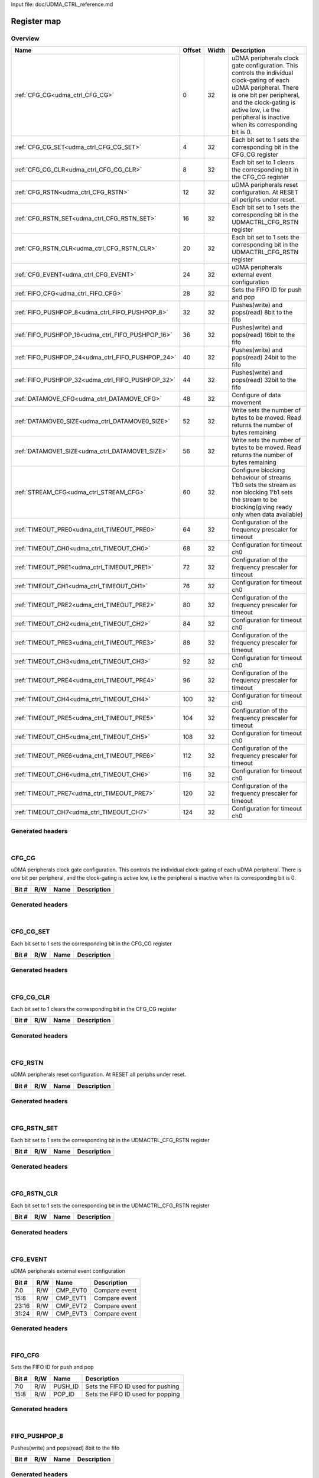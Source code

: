 Input file: doc/UDMA_CTRL_reference.md

Register map
^^^^^^^^^^^^


Overview
""""""""

.. table:: 

    +-------------------------------------------------+------+-----+--------------------------------------------------------------------------------------------------------------------------------------------------------------------------------------------------------------------------------------------------+
    |                      Name                       |Offset|Width|                                                                                                                   Description                                                                                                                    |
    +=================================================+======+=====+==================================================================================================================================================================================================================================================+
    |:ref:`CFG_CG<udma_ctrl_CFG_CG>`                  |     0|   32|uDMA peripherals clock gate configuration. This controls the individual clock-gating of each uDMA peripheral. There is one bit per peripheral, and the clock-gating is active low, i.e the peripheral is inactive when its corresponding bit is 0.|
    +-------------------------------------------------+------+-----+--------------------------------------------------------------------------------------------------------------------------------------------------------------------------------------------------------------------------------------------------+
    |:ref:`CFG_CG_SET<udma_ctrl_CFG_CG_SET>`          |     4|   32|Each bit set to 1 sets the corresponding bit in the CFG_CG register                                                                                                                                                                               |
    +-------------------------------------------------+------+-----+--------------------------------------------------------------------------------------------------------------------------------------------------------------------------------------------------------------------------------------------------+
    |:ref:`CFG_CG_CLR<udma_ctrl_CFG_CG_CLR>`          |     8|   32|Each bit set to 1 clears the corresponding bit in the CFG_CG register                                                                                                                                                                             |
    +-------------------------------------------------+------+-----+--------------------------------------------------------------------------------------------------------------------------------------------------------------------------------------------------------------------------------------------------+
    |:ref:`CFG_RSTN<udma_ctrl_CFG_RSTN>`              |    12|   32|uDMA peripherals reset configuration. At RESET all periphs under reset.                                                                                                                                                                           |
    +-------------------------------------------------+------+-----+--------------------------------------------------------------------------------------------------------------------------------------------------------------------------------------------------------------------------------------------------+
    |:ref:`CFG_RSTN_SET<udma_ctrl_CFG_RSTN_SET>`      |    16|   32|Each bit set to 1 sets the corresponding bit in the UDMACTRL_CFG_RSTN register                                                                                                                                                                    |
    +-------------------------------------------------+------+-----+--------------------------------------------------------------------------------------------------------------------------------------------------------------------------------------------------------------------------------------------------+
    |:ref:`CFG_RSTN_CLR<udma_ctrl_CFG_RSTN_CLR>`      |    20|   32|Each bit set to 1 sets the corresponding bit in the UDMACTRL_CFG_RSTN register                                                                                                                                                                    |
    +-------------------------------------------------+------+-----+--------------------------------------------------------------------------------------------------------------------------------------------------------------------------------------------------------------------------------------------------+
    |:ref:`CFG_EVENT<udma_ctrl_CFG_EVENT>`            |    24|   32|uDMA peripherals external event configuration                                                                                                                                                                                                     |
    +-------------------------------------------------+------+-----+--------------------------------------------------------------------------------------------------------------------------------------------------------------------------------------------------------------------------------------------------+
    |:ref:`FIFO_CFG<udma_ctrl_FIFO_CFG>`              |    28|   32|Sets the FIFO ID for push and pop                                                                                                                                                                                                                 |
    +-------------------------------------------------+------+-----+--------------------------------------------------------------------------------------------------------------------------------------------------------------------------------------------------------------------------------------------------+
    |:ref:`FIFO_PUSHPOP_8<udma_ctrl_FIFO_PUSHPOP_8>`  |    32|   32|Pushes(write) and pops(read) 8bit to the fifo                                                                                                                                                                                                     |
    +-------------------------------------------------+------+-----+--------------------------------------------------------------------------------------------------------------------------------------------------------------------------------------------------------------------------------------------------+
    |:ref:`FIFO_PUSHPOP_16<udma_ctrl_FIFO_PUSHPOP_16>`|    36|   32|Pushes(write) and pops(read) 16bit to the fifo                                                                                                                                                                                                    |
    +-------------------------------------------------+------+-----+--------------------------------------------------------------------------------------------------------------------------------------------------------------------------------------------------------------------------------------------------+
    |:ref:`FIFO_PUSHPOP_24<udma_ctrl_FIFO_PUSHPOP_24>`|    40|   32|Pushes(write) and pops(read) 24bit to the fifo                                                                                                                                                                                                    |
    +-------------------------------------------------+------+-----+--------------------------------------------------------------------------------------------------------------------------------------------------------------------------------------------------------------------------------------------------+
    |:ref:`FIFO_PUSHPOP_32<udma_ctrl_FIFO_PUSHPOP_32>`|    44|   32|Pushes(write) and pops(read) 32bit to the fifo                                                                                                                                                                                                    |
    +-------------------------------------------------+------+-----+--------------------------------------------------------------------------------------------------------------------------------------------------------------------------------------------------------------------------------------------------+
    |:ref:`DATAMOVE_CFG<udma_ctrl_DATAMOVE_CFG>`      |    48|   32|Configure of data movement                                                                                                                                                                                                                        |
    +-------------------------------------------------+------+-----+--------------------------------------------------------------------------------------------------------------------------------------------------------------------------------------------------------------------------------------------------+
    |:ref:`DATAMOVE0_SIZE<udma_ctrl_DATAMOVE0_SIZE>`  |    52|   32|Write sets the number of bytes to be moved. Read returns the number of bytes remaining                                                                                                                                                            |
    +-------------------------------------------------+------+-----+--------------------------------------------------------------------------------------------------------------------------------------------------------------------------------------------------------------------------------------------------+
    |:ref:`DATAMOVE1_SIZE<udma_ctrl_DATAMOVE1_SIZE>`  |    56|   32|Write sets the number of bytes to be moved. Read returns the number of bytes remaining                                                                                                                                                            |
    +-------------------------------------------------+------+-----+--------------------------------------------------------------------------------------------------------------------------------------------------------------------------------------------------------------------------------------------------+
    |:ref:`STREAM_CFG<udma_ctrl_STREAM_CFG>`          |    60|   32|Configure blocking behaviour of streams 1'b0 sets the stream as non blocking 1'b1 sets the stream to be blocking(giving ready only when data available)                                                                                           |
    +-------------------------------------------------+------+-----+--------------------------------------------------------------------------------------------------------------------------------------------------------------------------------------------------------------------------------------------------+
    |:ref:`TIMEOUT_PRE0<udma_ctrl_TIMEOUT_PRE0>`      |    64|   32|Configuration of the frequency prescaler for timeout                                                                                                                                                                                              |
    +-------------------------------------------------+------+-----+--------------------------------------------------------------------------------------------------------------------------------------------------------------------------------------------------------------------------------------------------+
    |:ref:`TIMEOUT_CH0<udma_ctrl_TIMEOUT_CH0>`        |    68|   32|Configuration for timeout ch0                                                                                                                                                                                                                     |
    +-------------------------------------------------+------+-----+--------------------------------------------------------------------------------------------------------------------------------------------------------------------------------------------------------------------------------------------------+
    |:ref:`TIMEOUT_PRE1<udma_ctrl_TIMEOUT_PRE1>`      |    72|   32|Configuration of the frequency prescaler for timeout                                                                                                                                                                                              |
    +-------------------------------------------------+------+-----+--------------------------------------------------------------------------------------------------------------------------------------------------------------------------------------------------------------------------------------------------+
    |:ref:`TIMEOUT_CH1<udma_ctrl_TIMEOUT_CH1>`        |    76|   32|Configuration for timeout ch0                                                                                                                                                                                                                     |
    +-------------------------------------------------+------+-----+--------------------------------------------------------------------------------------------------------------------------------------------------------------------------------------------------------------------------------------------------+
    |:ref:`TIMEOUT_PRE2<udma_ctrl_TIMEOUT_PRE2>`      |    80|   32|Configuration of the frequency prescaler for timeout                                                                                                                                                                                              |
    +-------------------------------------------------+------+-----+--------------------------------------------------------------------------------------------------------------------------------------------------------------------------------------------------------------------------------------------------+
    |:ref:`TIMEOUT_CH2<udma_ctrl_TIMEOUT_CH2>`        |    84|   32|Configuration for timeout ch0                                                                                                                                                                                                                     |
    +-------------------------------------------------+------+-----+--------------------------------------------------------------------------------------------------------------------------------------------------------------------------------------------------------------------------------------------------+
    |:ref:`TIMEOUT_PRE3<udma_ctrl_TIMEOUT_PRE3>`      |    88|   32|Configuration of the frequency prescaler for timeout                                                                                                                                                                                              |
    +-------------------------------------------------+------+-----+--------------------------------------------------------------------------------------------------------------------------------------------------------------------------------------------------------------------------------------------------+
    |:ref:`TIMEOUT_CH3<udma_ctrl_TIMEOUT_CH3>`        |    92|   32|Configuration for timeout ch0                                                                                                                                                                                                                     |
    +-------------------------------------------------+------+-----+--------------------------------------------------------------------------------------------------------------------------------------------------------------------------------------------------------------------------------------------------+
    |:ref:`TIMEOUT_PRE4<udma_ctrl_TIMEOUT_PRE4>`      |    96|   32|Configuration of the frequency prescaler for timeout                                                                                                                                                                                              |
    +-------------------------------------------------+------+-----+--------------------------------------------------------------------------------------------------------------------------------------------------------------------------------------------------------------------------------------------------+
    |:ref:`TIMEOUT_CH4<udma_ctrl_TIMEOUT_CH4>`        |   100|   32|Configuration for timeout ch0                                                                                                                                                                                                                     |
    +-------------------------------------------------+------+-----+--------------------------------------------------------------------------------------------------------------------------------------------------------------------------------------------------------------------------------------------------+
    |:ref:`TIMEOUT_PRE5<udma_ctrl_TIMEOUT_PRE5>`      |   104|   32|Configuration of the frequency prescaler for timeout                                                                                                                                                                                              |
    +-------------------------------------------------+------+-----+--------------------------------------------------------------------------------------------------------------------------------------------------------------------------------------------------------------------------------------------------+
    |:ref:`TIMEOUT_CH5<udma_ctrl_TIMEOUT_CH5>`        |   108|   32|Configuration for timeout ch0                                                                                                                                                                                                                     |
    +-------------------------------------------------+------+-----+--------------------------------------------------------------------------------------------------------------------------------------------------------------------------------------------------------------------------------------------------+
    |:ref:`TIMEOUT_PRE6<udma_ctrl_TIMEOUT_PRE6>`      |   112|   32|Configuration of the frequency prescaler for timeout                                                                                                                                                                                              |
    +-------------------------------------------------+------+-----+--------------------------------------------------------------------------------------------------------------------------------------------------------------------------------------------------------------------------------------------------+
    |:ref:`TIMEOUT_CH6<udma_ctrl_TIMEOUT_CH6>`        |   116|   32|Configuration for timeout ch0                                                                                                                                                                                                                     |
    +-------------------------------------------------+------+-----+--------------------------------------------------------------------------------------------------------------------------------------------------------------------------------------------------------------------------------------------------+
    |:ref:`TIMEOUT_PRE7<udma_ctrl_TIMEOUT_PRE7>`      |   120|   32|Configuration of the frequency prescaler for timeout                                                                                                                                                                                              |
    +-------------------------------------------------+------+-----+--------------------------------------------------------------------------------------------------------------------------------------------------------------------------------------------------------------------------------------------------+
    |:ref:`TIMEOUT_CH7<udma_ctrl_TIMEOUT_CH7>`        |   124|   32|Configuration for timeout ch0                                                                                                                                                                                                                     |
    +-------------------------------------------------+------+-----+--------------------------------------------------------------------------------------------------------------------------------------------------------------------------------------------------------------------------------------------------+

Generated headers
"""""""""""""""""


.. toggle-header::
    :header: *Register map C offsets*

    .. code-block:: c

        
                // uDMA peripherals clock gate configuration. This controls the individual clock-gating of each uDMA peripheral. There is one bit per peripheral, and the clock-gating is active low, i.e the peripheral is inactive when its corresponding bit is 0.
                #define UDMA_CTRL_CFG_CG_OFFSET                  0x0
        
                // Each bit set to 1 sets the corresponding bit in the CFG_CG register
                #define UDMA_CTRL_CFG_CG_SET_OFFSET              0x4
        
                // Each bit set to 1 clears the corresponding bit in the CFG_CG register
                #define UDMA_CTRL_CFG_CG_CLR_OFFSET              0x8
        
                // uDMA peripherals reset configuration. At RESET all periphs under reset.
                #define UDMA_CTRL_CFG_RSTN_OFFSET                0xc
        
                // Each bit set to 1 sets the corresponding bit in the UDMACTRL_CFG_RSTN register
                #define UDMA_CTRL_CFG_RSTN_SET_OFFSET            0x10
        
                // Each bit set to 1 sets the corresponding bit in the UDMACTRL_CFG_RSTN register
                #define UDMA_CTRL_CFG_RSTN_CLR_OFFSET            0x14
        
                // uDMA peripherals external event configuration
                #define UDMA_CTRL_CFG_EVENT_OFFSET               0x18
        
                // Sets the FIFO ID for push and pop
                #define UDMA_CTRL_FIFO_CFG_OFFSET                0x1c
        
                // Pushes(write) and pops(read) 8bit to the fifo
                #define UDMA_CTRL_FIFO_PUSHPOP_8_OFFSET          0x20
        
                // Pushes(write) and pops(read) 16bit to the fifo
                #define UDMA_CTRL_FIFO_PUSHPOP_16_OFFSET         0x24
        
                // Pushes(write) and pops(read) 24bit to the fifo
                #define UDMA_CTRL_FIFO_PUSHPOP_24_OFFSET         0x28
        
                // Pushes(write) and pops(read) 32bit to the fifo
                #define UDMA_CTRL_FIFO_PUSHPOP_32_OFFSET         0x2c
        
                // Configure of data movement
                #define UDMA_CTRL_DATAMOVE_CFG_OFFSET            0x30
        
                // Write sets the number of bytes to be moved. Read returns the number of bytes remaining
                #define UDMA_CTRL_DATAMOVE0_SIZE_OFFSET          0x34
        
                // Write sets the number of bytes to be moved. Read returns the number of bytes remaining
                #define UDMA_CTRL_DATAMOVE1_SIZE_OFFSET          0x38
        
                // Configure blocking behaviour of streams 1'b0 sets the stream as non blocking 1'b1 sets the stream to be blocking(giving ready only when data available)
                #define UDMA_CTRL_STREAM_CFG_OFFSET              0x3c
        
                // Configuration of the frequency prescaler for timeout
                #define UDMA_CTRL_TIMEOUT_PRE0_OFFSET            0x40
        
                // Configuration for timeout ch0
                #define UDMA_CTRL_TIMEOUT_CH0_OFFSET             0x44
        
                // Configuration of the frequency prescaler for timeout
                #define UDMA_CTRL_TIMEOUT_PRE1_OFFSET            0x48
        
                // Configuration for timeout ch0
                #define UDMA_CTRL_TIMEOUT_CH1_OFFSET             0x4c
        
                // Configuration of the frequency prescaler for timeout
                #define UDMA_CTRL_TIMEOUT_PRE2_OFFSET            0x50
        
                // Configuration for timeout ch0
                #define UDMA_CTRL_TIMEOUT_CH2_OFFSET             0x54
        
                // Configuration of the frequency prescaler for timeout
                #define UDMA_CTRL_TIMEOUT_PRE3_OFFSET            0x58
        
                // Configuration for timeout ch0
                #define UDMA_CTRL_TIMEOUT_CH3_OFFSET             0x5c
        
                // Configuration of the frequency prescaler for timeout
                #define UDMA_CTRL_TIMEOUT_PRE4_OFFSET            0x60
        
                // Configuration for timeout ch0
                #define UDMA_CTRL_TIMEOUT_CH4_OFFSET             0x64
        
                // Configuration of the frequency prescaler for timeout
                #define UDMA_CTRL_TIMEOUT_PRE5_OFFSET            0x68
        
                // Configuration for timeout ch0
                #define UDMA_CTRL_TIMEOUT_CH5_OFFSET             0x6c
        
                // Configuration of the frequency prescaler for timeout
                #define UDMA_CTRL_TIMEOUT_PRE6_OFFSET            0x70
        
                // Configuration for timeout ch0
                #define UDMA_CTRL_TIMEOUT_CH6_OFFSET             0x74
        
                // Configuration of the frequency prescaler for timeout
                #define UDMA_CTRL_TIMEOUT_PRE7_OFFSET            0x78
        
                // Configuration for timeout ch0
                #define UDMA_CTRL_TIMEOUT_CH7_OFFSET             0x7c

.. toggle-header::
    :header: *Register accessors*

    .. code-block:: c


        static inline uint32_t udma_ctrl_cfg_cg_get(uint32_t base);
        static inline void udma_ctrl_cfg_cg_set(uint32_t base, uint32_t value);

        static inline uint32_t udma_ctrl_cfg_cg_set_get(uint32_t base);
        static inline void udma_ctrl_cfg_cg_set_set(uint32_t base, uint32_t value);

        static inline uint32_t udma_ctrl_cfg_cg_clr_get(uint32_t base);
        static inline void udma_ctrl_cfg_cg_clr_set(uint32_t base, uint32_t value);

        static inline uint32_t udma_ctrl_cfg_rstn_get(uint32_t base);
        static inline void udma_ctrl_cfg_rstn_set(uint32_t base, uint32_t value);

        static inline uint32_t udma_ctrl_cfg_rstn_set_get(uint32_t base);
        static inline void udma_ctrl_cfg_rstn_set_set(uint32_t base, uint32_t value);

        static inline uint32_t udma_ctrl_cfg_rstn_clr_get(uint32_t base);
        static inline void udma_ctrl_cfg_rstn_clr_set(uint32_t base, uint32_t value);

        static inline uint32_t udma_ctrl_cfg_event_get(uint32_t base);
        static inline void udma_ctrl_cfg_event_set(uint32_t base, uint32_t value);

        static inline uint32_t udma_ctrl_fifo_cfg_get(uint32_t base);
        static inline void udma_ctrl_fifo_cfg_set(uint32_t base, uint32_t value);

        static inline uint32_t udma_ctrl_fifo_pushpop_8_get(uint32_t base);
        static inline void udma_ctrl_fifo_pushpop_8_set(uint32_t base, uint32_t value);

        static inline uint32_t udma_ctrl_fifo_pushpop_16_get(uint32_t base);
        static inline void udma_ctrl_fifo_pushpop_16_set(uint32_t base, uint32_t value);

        static inline uint32_t udma_ctrl_fifo_pushpop_24_get(uint32_t base);
        static inline void udma_ctrl_fifo_pushpop_24_set(uint32_t base, uint32_t value);

        static inline uint32_t udma_ctrl_fifo_pushpop_32_get(uint32_t base);
        static inline void udma_ctrl_fifo_pushpop_32_set(uint32_t base, uint32_t value);

        static inline uint32_t udma_ctrl_datamove_cfg_get(uint32_t base);
        static inline void udma_ctrl_datamove_cfg_set(uint32_t base, uint32_t value);

        static inline uint32_t udma_ctrl_datamove0_size_get(uint32_t base);
        static inline void udma_ctrl_datamove0_size_set(uint32_t base, uint32_t value);

        static inline uint32_t udma_ctrl_datamove1_size_get(uint32_t base);
        static inline void udma_ctrl_datamove1_size_set(uint32_t base, uint32_t value);

        static inline uint32_t udma_ctrl_stream_cfg_get(uint32_t base);
        static inline void udma_ctrl_stream_cfg_set(uint32_t base, uint32_t value);

        static inline uint32_t udma_ctrl_timeout_pre0_get(uint32_t base);
        static inline void udma_ctrl_timeout_pre0_set(uint32_t base, uint32_t value);

        static inline uint32_t udma_ctrl_timeout_ch0_get(uint32_t base);
        static inline void udma_ctrl_timeout_ch0_set(uint32_t base, uint32_t value);

        static inline uint32_t udma_ctrl_timeout_pre1_get(uint32_t base);
        static inline void udma_ctrl_timeout_pre1_set(uint32_t base, uint32_t value);

        static inline uint32_t udma_ctrl_timeout_ch1_get(uint32_t base);
        static inline void udma_ctrl_timeout_ch1_set(uint32_t base, uint32_t value);

        static inline uint32_t udma_ctrl_timeout_pre2_get(uint32_t base);
        static inline void udma_ctrl_timeout_pre2_set(uint32_t base, uint32_t value);

        static inline uint32_t udma_ctrl_timeout_ch2_get(uint32_t base);
        static inline void udma_ctrl_timeout_ch2_set(uint32_t base, uint32_t value);

        static inline uint32_t udma_ctrl_timeout_pre3_get(uint32_t base);
        static inline void udma_ctrl_timeout_pre3_set(uint32_t base, uint32_t value);

        static inline uint32_t udma_ctrl_timeout_ch3_get(uint32_t base);
        static inline void udma_ctrl_timeout_ch3_set(uint32_t base, uint32_t value);

        static inline uint32_t udma_ctrl_timeout_pre4_get(uint32_t base);
        static inline void udma_ctrl_timeout_pre4_set(uint32_t base, uint32_t value);

        static inline uint32_t udma_ctrl_timeout_ch4_get(uint32_t base);
        static inline void udma_ctrl_timeout_ch4_set(uint32_t base, uint32_t value);

        static inline uint32_t udma_ctrl_timeout_pre5_get(uint32_t base);
        static inline void udma_ctrl_timeout_pre5_set(uint32_t base, uint32_t value);

        static inline uint32_t udma_ctrl_timeout_ch5_get(uint32_t base);
        static inline void udma_ctrl_timeout_ch5_set(uint32_t base, uint32_t value);

        static inline uint32_t udma_ctrl_timeout_pre6_get(uint32_t base);
        static inline void udma_ctrl_timeout_pre6_set(uint32_t base, uint32_t value);

        static inline uint32_t udma_ctrl_timeout_ch6_get(uint32_t base);
        static inline void udma_ctrl_timeout_ch6_set(uint32_t base, uint32_t value);

        static inline uint32_t udma_ctrl_timeout_pre7_get(uint32_t base);
        static inline void udma_ctrl_timeout_pre7_set(uint32_t base, uint32_t value);

        static inline uint32_t udma_ctrl_timeout_ch7_get(uint32_t base);
        static inline void udma_ctrl_timeout_ch7_set(uint32_t base, uint32_t value);

.. toggle-header::
    :header: *Register fields defines*

    .. code-block:: c

        
        // Compare event (access: R/W)
        #define UDMA_CTRL_CFG_EVENT_CMP_EVT0_BIT                             0
        #define UDMA_CTRL_CFG_EVENT_CMP_EVT0_WIDTH                           8
        #define UDMA_CTRL_CFG_EVENT_CMP_EVT0_MASK                            0xff
        #define UDMA_CTRL_CFG_EVENT_CMP_EVT0_RESET                           0x0
        
        // Compare event (access: R/W)
        #define UDMA_CTRL_CFG_EVENT_CMP_EVT1_BIT                             8
        #define UDMA_CTRL_CFG_EVENT_CMP_EVT1_WIDTH                           8
        #define UDMA_CTRL_CFG_EVENT_CMP_EVT1_MASK                            0xff00
        #define UDMA_CTRL_CFG_EVENT_CMP_EVT1_RESET                           0x0
        
        // Compare event (access: R/W)
        #define UDMA_CTRL_CFG_EVENT_CMP_EVT2_BIT                             16
        #define UDMA_CTRL_CFG_EVENT_CMP_EVT2_WIDTH                           8
        #define UDMA_CTRL_CFG_EVENT_CMP_EVT2_MASK                            0xff0000
        #define UDMA_CTRL_CFG_EVENT_CMP_EVT2_RESET                           0x0
        
        // Compare event (access: R/W)
        #define UDMA_CTRL_CFG_EVENT_CMP_EVT3_BIT                             24
        #define UDMA_CTRL_CFG_EVENT_CMP_EVT3_WIDTH                           8
        #define UDMA_CTRL_CFG_EVENT_CMP_EVT3_MASK                            0xff000000
        #define UDMA_CTRL_CFG_EVENT_CMP_EVT3_RESET                           0x0
        
        // Sets the FIFO ID used for pushing (access: R/W)
        #define UDMA_CTRL_FIFO_CFG_PUSH_ID_BIT                               0
        #define UDMA_CTRL_FIFO_CFG_PUSH_ID_WIDTH                             8
        #define UDMA_CTRL_FIFO_CFG_PUSH_ID_MASK                              0xff
        #define UDMA_CTRL_FIFO_CFG_PUSH_ID_RESET                             0xff
        
        // Sets the FIFO ID used for popping (access: R/W)
        #define UDMA_CTRL_FIFO_CFG_POP_ID_BIT                                8
        #define UDMA_CTRL_FIFO_CFG_POP_ID_WIDTH                              8
        #define UDMA_CTRL_FIFO_CFG_POP_ID_MASK                               0xff00
        #define UDMA_CTRL_FIFO_CFG_POP_ID_RESET                              0xff
        
        // Write sets the number of bytes to be moved. Read returns the number of bytes remaining (access: R/W)
        #define UDMA_CTRL_DATAMOVE_CFG_SIZE_BIT                              0
        #define UDMA_CTRL_DATAMOVE_CFG_SIZE_WIDTH                            21
        #define UDMA_CTRL_DATAMOVE_CFG_SIZE_MASK                             0x1fffff
        #define UDMA_CTRL_DATAMOVE_CFG_SIZE_RESET                            0x0
        
        // When written to 1 stops the data mover. When read return the enable status of the data mover (access: R/W)
        #define UDMA_CTRL_DATAMOVE_CFG_STOP_BIT                              30
        #define UDMA_CTRL_DATAMOVE_CFG_STOP_WIDTH                            1
        #define UDMA_CTRL_DATAMOVE_CFG_STOP_MASK                             0x40000000
        #define UDMA_CTRL_DATAMOVE_CFG_STOP_RESET                            0x0
        
        // When written to 1 enables the data mover. When read return the enable status of the data mover (access: R/W)
        #define UDMA_CTRL_DATAMOVE_CFG_EN_BIT                                31
        #define UDMA_CTRL_DATAMOVE_CFG_EN_WIDTH                              1
        #define UDMA_CTRL_DATAMOVE_CFG_EN_MASK                               0x80000000
        #define UDMA_CTRL_DATAMOVE_CFG_EN_RESET                              0x0
        
        // Sets the source ID used by the data mover (access: R/W)
        #define UDMA_CTRL_DATAMOVE0_SIZE_SOURCE_ID_0_BIT                     0
        #define UDMA_CTRL_DATAMOVE0_SIZE_SOURCE_ID_0_WIDTH                   8
        #define UDMA_CTRL_DATAMOVE0_SIZE_SOURCE_ID_0_MASK                    0xff
        #define UDMA_CTRL_DATAMOVE0_SIZE_SOURCE_ID_0_RESET                   0xff
        
        // Sets the destination ID used by the data mover (access: R/W)
        #define UDMA_CTRL_DATAMOVE0_SIZE_DEST_ID_0_BIT                       8
        #define UDMA_CTRL_DATAMOVE0_SIZE_DEST_ID_0_WIDTH                     8
        #define UDMA_CTRL_DATAMOVE0_SIZE_DEST_ID_0_MASK                      0xff00
        #define UDMA_CTRL_DATAMOVE0_SIZE_DEST_ID_0_RESET                     0xff
        
        // Sets the source ID used by the data mover (access: R/W)
        #define UDMA_CTRL_DATAMOVE0_SIZE_SOURCE_ID_1_BIT                     16
        #define UDMA_CTRL_DATAMOVE0_SIZE_SOURCE_ID_1_WIDTH                   8
        #define UDMA_CTRL_DATAMOVE0_SIZE_SOURCE_ID_1_MASK                    0xff0000
        #define UDMA_CTRL_DATAMOVE0_SIZE_SOURCE_ID_1_RESET                   0xff
        
        // Sets the destination ID used by the data mover (access: R/W)
        #define UDMA_CTRL_DATAMOVE0_SIZE_DEST_ID_1_BIT                       24
        #define UDMA_CTRL_DATAMOVE0_SIZE_DEST_ID_1_WIDTH                     8
        #define UDMA_CTRL_DATAMOVE0_SIZE_DEST_ID_1_MASK                      0xff000000
        #define UDMA_CTRL_DATAMOVE0_SIZE_DEST_ID_1_RESET                     0xff
        
        // Sets the source ID used by the data mover (access: R/W)
        #define UDMA_CTRL_DATAMOVE1_SIZE_SOURCE_ID_0_BIT                     0
        #define UDMA_CTRL_DATAMOVE1_SIZE_SOURCE_ID_0_WIDTH                   8
        #define UDMA_CTRL_DATAMOVE1_SIZE_SOURCE_ID_0_MASK                    0xff
        #define UDMA_CTRL_DATAMOVE1_SIZE_SOURCE_ID_0_RESET                   0xff
        
        // Sets the destination ID used by the data mover (access: R/W)
        #define UDMA_CTRL_DATAMOVE1_SIZE_DEST_ID_0_BIT                       8
        #define UDMA_CTRL_DATAMOVE1_SIZE_DEST_ID_0_WIDTH                     8
        #define UDMA_CTRL_DATAMOVE1_SIZE_DEST_ID_0_MASK                      0xff00
        #define UDMA_CTRL_DATAMOVE1_SIZE_DEST_ID_0_RESET                     0xff
        
        // Sets the source ID used by the data mover (access: R/W)
        #define UDMA_CTRL_DATAMOVE1_SIZE_SOURCE_ID_1_BIT                     16
        #define UDMA_CTRL_DATAMOVE1_SIZE_SOURCE_ID_1_WIDTH                   8
        #define UDMA_CTRL_DATAMOVE1_SIZE_SOURCE_ID_1_MASK                    0xff0000
        #define UDMA_CTRL_DATAMOVE1_SIZE_SOURCE_ID_1_RESET                   0xff
        
        // Sets the destination ID used by the data mover (access: R/W)
        #define UDMA_CTRL_DATAMOVE1_SIZE_DEST_ID_1_BIT                       24
        #define UDMA_CTRL_DATAMOVE1_SIZE_DEST_ID_1_WIDTH                     8
        #define UDMA_CTRL_DATAMOVE1_SIZE_DEST_ID_1_MASK                      0xff000000
        #define UDMA_CTRL_DATAMOVE1_SIZE_DEST_ID_1_RESET                     0xff
        
        // Sets the target for the timeout counter (access: R/W)
        #define UDMA_CTRL_TIMEOUT_PRE0_CNT_BIT                               0
        #define UDMA_CTRL_TIMEOUT_PRE0_CNT_WIDTH                             16
        #define UDMA_CTRL_TIMEOUT_PRE0_CNT_MASK                              0xffff
        #define UDMA_CTRL_TIMEOUT_PRE0_CNT_RESET                             0x0
        
        // Enables/disable the timeout prescaler 1'b0: disable - 1'b1: enable (access: R/W)
        #define UDMA_CTRL_TIMEOUT_PRE0_EN_BIT                                16
        #define UDMA_CTRL_TIMEOUT_PRE0_EN_WIDTH                              1
        #define UDMA_CTRL_TIMEOUT_PRE0_EN_MASK                               0x10000
        #define UDMA_CTRL_TIMEOUT_PRE0_EN_RESET                              0x0
        
        // Resets the timeout prescaler to 0 (access: W)
        #define UDMA_CTRL_TIMEOUT_PRE0_CLR_BIT                               17
        #define UDMA_CTRL_TIMEOUT_PRE0_CLR_WIDTH                             1
        #define UDMA_CTRL_TIMEOUT_PRE0_CLR_MASK                              0x20000
        #define UDMA_CTRL_TIMEOUT_PRE0_CLR_RESET                             0x0
        
        // Sets the uDMA source ID used by the timeout (access: R/W)
        #define UDMA_CTRL_TIMEOUT_CH0_SOURCE_ID_BIT                          0
        #define UDMA_CTRL_TIMEOUT_CH0_SOURCE_ID_WIDTH                        8
        #define UDMA_CTRL_TIMEOUT_CH0_SOURCE_ID_MASK                         0xff
        #define UDMA_CTRL_TIMEOUT_CH0_SOURCE_ID_RESET                        0x0
        
        // Sets the mode to start/stop the timeout 2'b00: sw triggered - 2'b01: started by start of transfer and stopped by end of transfer - 2'b10: counter cleared at each data rx/tx (access: R/W)
        #define UDMA_CTRL_TIMEOUT_CH0_MODE_BIT                               8
        #define UDMA_CTRL_TIMEOUT_CH0_MODE_WIDTH                             2
        #define UDMA_CTRL_TIMEOUT_CH0_MODE_MASK                              0x300
        #define UDMA_CTRL_TIMEOUT_CH0_MODE_RESET                             0x0
        
        // Enables/disable the timeout 1'b0: disable - 1'b1: enable (access: R/W)
        #define UDMA_CTRL_TIMEOUT_CH0_EN_BIT                                 10
        #define UDMA_CTRL_TIMEOUT_CH0_EN_WIDTH                               1
        #define UDMA_CTRL_TIMEOUT_CH0_EN_MASK                                0x400
        #define UDMA_CTRL_TIMEOUT_CH0_EN_RESET                               0x0
        
        // Sets the target for the timeout counter (access: R/W)
        #define UDMA_CTRL_TIMEOUT_CH0_CNT_BIT                                16
        #define UDMA_CTRL_TIMEOUT_CH0_CNT_WIDTH                              16
        #define UDMA_CTRL_TIMEOUT_CH0_CNT_MASK                               0xffff0000
        #define UDMA_CTRL_TIMEOUT_CH0_CNT_RESET                              0x0
        
        // Sets the target for the timeout counter (access: R/W)
        #define UDMA_CTRL_TIMEOUT_PRE1_CNT_BIT                               0
        #define UDMA_CTRL_TIMEOUT_PRE1_CNT_WIDTH                             16
        #define UDMA_CTRL_TIMEOUT_PRE1_CNT_MASK                              0xffff
        #define UDMA_CTRL_TIMEOUT_PRE1_CNT_RESET                             0x0
        
        // Enables/disable the timeout prescaler 1'b0: disable - 1'b1: enable (access: R/W)
        #define UDMA_CTRL_TIMEOUT_PRE1_EN_BIT                                16
        #define UDMA_CTRL_TIMEOUT_PRE1_EN_WIDTH                              1
        #define UDMA_CTRL_TIMEOUT_PRE1_EN_MASK                               0x10000
        #define UDMA_CTRL_TIMEOUT_PRE1_EN_RESET                              0x0
        
        // Resets the timeout prescaler to 0 (access: W)
        #define UDMA_CTRL_TIMEOUT_PRE1_CLR_BIT                               17
        #define UDMA_CTRL_TIMEOUT_PRE1_CLR_WIDTH                             1
        #define UDMA_CTRL_TIMEOUT_PRE1_CLR_MASK                              0x20000
        #define UDMA_CTRL_TIMEOUT_PRE1_CLR_RESET                             0x0
        
        // Sets the uDMA source ID used by the timeout (access: R/W)
        #define UDMA_CTRL_TIMEOUT_CH1_SOURCE_ID_BIT                          0
        #define UDMA_CTRL_TIMEOUT_CH1_SOURCE_ID_WIDTH                        8
        #define UDMA_CTRL_TIMEOUT_CH1_SOURCE_ID_MASK                         0xff
        #define UDMA_CTRL_TIMEOUT_CH1_SOURCE_ID_RESET                        0x0
        
        // Sets the mode to start/stop the timeout 2'b00: sw triggered - 2'b01: started by start of transfer and stopped by end of transfer - 2'b10: counter cleared at each data rx/tx (access: R/W)
        #define UDMA_CTRL_TIMEOUT_CH1_MODE_BIT                               8
        #define UDMA_CTRL_TIMEOUT_CH1_MODE_WIDTH                             2
        #define UDMA_CTRL_TIMEOUT_CH1_MODE_MASK                              0x300
        #define UDMA_CTRL_TIMEOUT_CH1_MODE_RESET                             0x0
        
        // Enables/disable the timeout 1'b0: disable - 1'b1: enable (access: R/W)
        #define UDMA_CTRL_TIMEOUT_CH1_EN_BIT                                 10
        #define UDMA_CTRL_TIMEOUT_CH1_EN_WIDTH                               1
        #define UDMA_CTRL_TIMEOUT_CH1_EN_MASK                                0x400
        #define UDMA_CTRL_TIMEOUT_CH1_EN_RESET                               0x0
        
        // Sets the target for the timeout counter (access: R/W)
        #define UDMA_CTRL_TIMEOUT_CH1_CNT_BIT                                16
        #define UDMA_CTRL_TIMEOUT_CH1_CNT_WIDTH                              16
        #define UDMA_CTRL_TIMEOUT_CH1_CNT_MASK                               0xffff0000
        #define UDMA_CTRL_TIMEOUT_CH1_CNT_RESET                              0x0
        
        // Sets the target for the timeout counter (access: R/W)
        #define UDMA_CTRL_TIMEOUT_PRE2_CNT_BIT                               0
        #define UDMA_CTRL_TIMEOUT_PRE2_CNT_WIDTH                             16
        #define UDMA_CTRL_TIMEOUT_PRE2_CNT_MASK                              0xffff
        #define UDMA_CTRL_TIMEOUT_PRE2_CNT_RESET                             0x0
        
        // Enables/disable the timeout prescaler 1'b0: disable - 1'b1: enable (access: R/W)
        #define UDMA_CTRL_TIMEOUT_PRE2_EN_BIT                                16
        #define UDMA_CTRL_TIMEOUT_PRE2_EN_WIDTH                              1
        #define UDMA_CTRL_TIMEOUT_PRE2_EN_MASK                               0x10000
        #define UDMA_CTRL_TIMEOUT_PRE2_EN_RESET                              0x0
        
        // Resets the timeout prescaler to 0 (access: W)
        #define UDMA_CTRL_TIMEOUT_PRE2_CLR_BIT                               17
        #define UDMA_CTRL_TIMEOUT_PRE2_CLR_WIDTH                             1
        #define UDMA_CTRL_TIMEOUT_PRE2_CLR_MASK                              0x20000
        #define UDMA_CTRL_TIMEOUT_PRE2_CLR_RESET                             0x0
        
        // Sets the uDMA source ID used by the timeout (access: R/W)
        #define UDMA_CTRL_TIMEOUT_CH2_SOURCE_ID_BIT                          0
        #define UDMA_CTRL_TIMEOUT_CH2_SOURCE_ID_WIDTH                        8
        #define UDMA_CTRL_TIMEOUT_CH2_SOURCE_ID_MASK                         0xff
        #define UDMA_CTRL_TIMEOUT_CH2_SOURCE_ID_RESET                        0x0
        
        // Sets the mode to start/stop the timeout 2'b00: sw triggered - 2'b01: started by start of transfer and stopped by end of transfer - 2'b10: counter cleared at each data rx/tx (access: R/W)
        #define UDMA_CTRL_TIMEOUT_CH2_MODE_BIT                               8
        #define UDMA_CTRL_TIMEOUT_CH2_MODE_WIDTH                             2
        #define UDMA_CTRL_TIMEOUT_CH2_MODE_MASK                              0x300
        #define UDMA_CTRL_TIMEOUT_CH2_MODE_RESET                             0x0
        
        // Enables/disable the timeout 1'b0: disable - 1'b1: enable (access: R/W)
        #define UDMA_CTRL_TIMEOUT_CH2_EN_BIT                                 10
        #define UDMA_CTRL_TIMEOUT_CH2_EN_WIDTH                               1
        #define UDMA_CTRL_TIMEOUT_CH2_EN_MASK                                0x400
        #define UDMA_CTRL_TIMEOUT_CH2_EN_RESET                               0x0
        
        // Sets the target for the timeout counter (access: R/W)
        #define UDMA_CTRL_TIMEOUT_CH2_CNT_BIT                                16
        #define UDMA_CTRL_TIMEOUT_CH2_CNT_WIDTH                              16
        #define UDMA_CTRL_TIMEOUT_CH2_CNT_MASK                               0xffff0000
        #define UDMA_CTRL_TIMEOUT_CH2_CNT_RESET                              0x0
        
        // Sets the target for the timeout counter (access: R/W)
        #define UDMA_CTRL_TIMEOUT_PRE3_CNT_BIT                               0
        #define UDMA_CTRL_TIMEOUT_PRE3_CNT_WIDTH                             16
        #define UDMA_CTRL_TIMEOUT_PRE3_CNT_MASK                              0xffff
        #define UDMA_CTRL_TIMEOUT_PRE3_CNT_RESET                             0x0
        
        // Enables/disable the timeout prescaler 1'b0: disable - 1'b1: enable (access: R/W)
        #define UDMA_CTRL_TIMEOUT_PRE3_EN_BIT                                16
        #define UDMA_CTRL_TIMEOUT_PRE3_EN_WIDTH                              1
        #define UDMA_CTRL_TIMEOUT_PRE3_EN_MASK                               0x10000
        #define UDMA_CTRL_TIMEOUT_PRE3_EN_RESET                              0x0
        
        // Resets the timeout prescaler to 0 (access: W)
        #define UDMA_CTRL_TIMEOUT_PRE3_CLR_BIT                               17
        #define UDMA_CTRL_TIMEOUT_PRE3_CLR_WIDTH                             1
        #define UDMA_CTRL_TIMEOUT_PRE3_CLR_MASK                              0x20000
        #define UDMA_CTRL_TIMEOUT_PRE3_CLR_RESET                             0x0
        
        // Sets the uDMA source ID used by the timeout (access: R/W)
        #define UDMA_CTRL_TIMEOUT_CH3_SOURCE_ID_BIT                          0
        #define UDMA_CTRL_TIMEOUT_CH3_SOURCE_ID_WIDTH                        8
        #define UDMA_CTRL_TIMEOUT_CH3_SOURCE_ID_MASK                         0xff
        #define UDMA_CTRL_TIMEOUT_CH3_SOURCE_ID_RESET                        0x0
        
        // Sets the mode to start/stop the timeout 2'b00: sw triggered - 2'b01: started by start of transfer and stopped by end of transfer - 2'b10: counter cleared at each data rx/tx (access: R/W)
        #define UDMA_CTRL_TIMEOUT_CH3_MODE_BIT                               8
        #define UDMA_CTRL_TIMEOUT_CH3_MODE_WIDTH                             2
        #define UDMA_CTRL_TIMEOUT_CH3_MODE_MASK                              0x300
        #define UDMA_CTRL_TIMEOUT_CH3_MODE_RESET                             0x0
        
        // Enables/disable the timeout 1'b0: disable - 1'b1: enable (access: R/W)
        #define UDMA_CTRL_TIMEOUT_CH3_EN_BIT                                 10
        #define UDMA_CTRL_TIMEOUT_CH3_EN_WIDTH                               1
        #define UDMA_CTRL_TIMEOUT_CH3_EN_MASK                                0x400
        #define UDMA_CTRL_TIMEOUT_CH3_EN_RESET                               0x0
        
        // Sets the target for the timeout counter (access: R/W)
        #define UDMA_CTRL_TIMEOUT_CH3_CNT_BIT                                16
        #define UDMA_CTRL_TIMEOUT_CH3_CNT_WIDTH                              16
        #define UDMA_CTRL_TIMEOUT_CH3_CNT_MASK                               0xffff0000
        #define UDMA_CTRL_TIMEOUT_CH3_CNT_RESET                              0x0
        
        // Sets the target for the timeout counter (access: R/W)
        #define UDMA_CTRL_TIMEOUT_PRE4_CNT_BIT                               0
        #define UDMA_CTRL_TIMEOUT_PRE4_CNT_WIDTH                             16
        #define UDMA_CTRL_TIMEOUT_PRE4_CNT_MASK                              0xffff
        #define UDMA_CTRL_TIMEOUT_PRE4_CNT_RESET                             0x0
        
        // Enables/disable the timeout prescaler 1'b0: disable - 1'b1: enable (access: R/W)
        #define UDMA_CTRL_TIMEOUT_PRE4_EN_BIT                                16
        #define UDMA_CTRL_TIMEOUT_PRE4_EN_WIDTH                              1
        #define UDMA_CTRL_TIMEOUT_PRE4_EN_MASK                               0x10000
        #define UDMA_CTRL_TIMEOUT_PRE4_EN_RESET                              0x0
        
        // Resets the timeout prescaler to 0 (access: W)
        #define UDMA_CTRL_TIMEOUT_PRE4_CLR_BIT                               17
        #define UDMA_CTRL_TIMEOUT_PRE4_CLR_WIDTH                             1
        #define UDMA_CTRL_TIMEOUT_PRE4_CLR_MASK                              0x20000
        #define UDMA_CTRL_TIMEOUT_PRE4_CLR_RESET                             0x0
        
        // Sets the uDMA source ID used by the timeout (access: R/W)
        #define UDMA_CTRL_TIMEOUT_CH4_SOURCE_ID_BIT                          0
        #define UDMA_CTRL_TIMEOUT_CH4_SOURCE_ID_WIDTH                        8
        #define UDMA_CTRL_TIMEOUT_CH4_SOURCE_ID_MASK                         0xff
        #define UDMA_CTRL_TIMEOUT_CH4_SOURCE_ID_RESET                        0x0
        
        // Sets the mode to start/stop the timeout 2'b00: sw triggered - 2'b01: started by start of transfer and stopped by end of transfer - 2'b10: counter cleared at each data rx/tx (access: R/W)
        #define UDMA_CTRL_TIMEOUT_CH4_MODE_BIT                               8
        #define UDMA_CTRL_TIMEOUT_CH4_MODE_WIDTH                             2
        #define UDMA_CTRL_TIMEOUT_CH4_MODE_MASK                              0x300
        #define UDMA_CTRL_TIMEOUT_CH4_MODE_RESET                             0x0
        
        // Enables/disable the timeout 1'b0: disable - 1'b1: enable (access: R/W)
        #define UDMA_CTRL_TIMEOUT_CH4_EN_BIT                                 10
        #define UDMA_CTRL_TIMEOUT_CH4_EN_WIDTH                               1
        #define UDMA_CTRL_TIMEOUT_CH4_EN_MASK                                0x400
        #define UDMA_CTRL_TIMEOUT_CH4_EN_RESET                               0x0
        
        // Sets the target for the timeout counter (access: R/W)
        #define UDMA_CTRL_TIMEOUT_CH4_CNT_BIT                                16
        #define UDMA_CTRL_TIMEOUT_CH4_CNT_WIDTH                              16
        #define UDMA_CTRL_TIMEOUT_CH4_CNT_MASK                               0xffff0000
        #define UDMA_CTRL_TIMEOUT_CH4_CNT_RESET                              0x0
        
        // Sets the target for the timeout counter (access: R/W)
        #define UDMA_CTRL_TIMEOUT_PRE5_CNT_BIT                               0
        #define UDMA_CTRL_TIMEOUT_PRE5_CNT_WIDTH                             16
        #define UDMA_CTRL_TIMEOUT_PRE5_CNT_MASK                              0xffff
        #define UDMA_CTRL_TIMEOUT_PRE5_CNT_RESET                             0x0
        
        // Enables/disable the timeout prescaler 1'b0: disable - 1'b1: enable (access: R/W)
        #define UDMA_CTRL_TIMEOUT_PRE5_EN_BIT                                16
        #define UDMA_CTRL_TIMEOUT_PRE5_EN_WIDTH                              1
        #define UDMA_CTRL_TIMEOUT_PRE5_EN_MASK                               0x10000
        #define UDMA_CTRL_TIMEOUT_PRE5_EN_RESET                              0x0
        
        // Resets the timeout prescaler to 0 (access: W)
        #define UDMA_CTRL_TIMEOUT_PRE5_CLR_BIT                               17
        #define UDMA_CTRL_TIMEOUT_PRE5_CLR_WIDTH                             1
        #define UDMA_CTRL_TIMEOUT_PRE5_CLR_MASK                              0x20000
        #define UDMA_CTRL_TIMEOUT_PRE5_CLR_RESET                             0x0
        
        // Sets the uDMA source ID used by the timeout (access: R/W)
        #define UDMA_CTRL_TIMEOUT_CH5_SOURCE_ID_BIT                          0
        #define UDMA_CTRL_TIMEOUT_CH5_SOURCE_ID_WIDTH                        8
        #define UDMA_CTRL_TIMEOUT_CH5_SOURCE_ID_MASK                         0xff
        #define UDMA_CTRL_TIMEOUT_CH5_SOURCE_ID_RESET                        0x0
        
        // Sets the mode to start/stop the timeout 2'b00: sw triggered - 2'b01: started by start of transfer and stopped by end of transfer - 2'b10: counter cleared at each data rx/tx (access: R/W)
        #define UDMA_CTRL_TIMEOUT_CH5_MODE_BIT                               8
        #define UDMA_CTRL_TIMEOUT_CH5_MODE_WIDTH                             2
        #define UDMA_CTRL_TIMEOUT_CH5_MODE_MASK                              0x300
        #define UDMA_CTRL_TIMEOUT_CH5_MODE_RESET                             0x0
        
        // Enables/disable the timeout 1'b0: disable - 1'b1: enable (access: R/W)
        #define UDMA_CTRL_TIMEOUT_CH5_EN_BIT                                 10
        #define UDMA_CTRL_TIMEOUT_CH5_EN_WIDTH                               1
        #define UDMA_CTRL_TIMEOUT_CH5_EN_MASK                                0x400
        #define UDMA_CTRL_TIMEOUT_CH5_EN_RESET                               0x0
        
        // Sets the target for the timeout counter (access: R/W)
        #define UDMA_CTRL_TIMEOUT_CH5_CNT_BIT                                16
        #define UDMA_CTRL_TIMEOUT_CH5_CNT_WIDTH                              16
        #define UDMA_CTRL_TIMEOUT_CH5_CNT_MASK                               0xffff0000
        #define UDMA_CTRL_TIMEOUT_CH5_CNT_RESET                              0x0
        
        // Sets the target for the timeout counter (access: R/W)
        #define UDMA_CTRL_TIMEOUT_PRE6_CNT_BIT                               0
        #define UDMA_CTRL_TIMEOUT_PRE6_CNT_WIDTH                             16
        #define UDMA_CTRL_TIMEOUT_PRE6_CNT_MASK                              0xffff
        #define UDMA_CTRL_TIMEOUT_PRE6_CNT_RESET                             0x0
        
        // Enables/disable the timeout prescaler 1'b0: disable - 1'b1: enable (access: R/W)
        #define UDMA_CTRL_TIMEOUT_PRE6_EN_BIT                                16
        #define UDMA_CTRL_TIMEOUT_PRE6_EN_WIDTH                              1
        #define UDMA_CTRL_TIMEOUT_PRE6_EN_MASK                               0x10000
        #define UDMA_CTRL_TIMEOUT_PRE6_EN_RESET                              0x0
        
        // Resets the timeout prescaler to 0 (access: W)
        #define UDMA_CTRL_TIMEOUT_PRE6_CLR_BIT                               17
        #define UDMA_CTRL_TIMEOUT_PRE6_CLR_WIDTH                             1
        #define UDMA_CTRL_TIMEOUT_PRE6_CLR_MASK                              0x20000
        #define UDMA_CTRL_TIMEOUT_PRE6_CLR_RESET                             0x0
        
        // Sets the uDMA source ID used by the timeout (access: R/W)
        #define UDMA_CTRL_TIMEOUT_CH6_SOURCE_ID_BIT                          0
        #define UDMA_CTRL_TIMEOUT_CH6_SOURCE_ID_WIDTH                        8
        #define UDMA_CTRL_TIMEOUT_CH6_SOURCE_ID_MASK                         0xff
        #define UDMA_CTRL_TIMEOUT_CH6_SOURCE_ID_RESET                        0x0
        
        // Sets the mode to start/stop the timeout 2'b00: sw triggered - 2'b01: started by start of transfer and stopped by end of transfer - 2'b10: counter cleared at each data rx/tx (access: R/W)
        #define UDMA_CTRL_TIMEOUT_CH6_MODE_BIT                               8
        #define UDMA_CTRL_TIMEOUT_CH6_MODE_WIDTH                             2
        #define UDMA_CTRL_TIMEOUT_CH6_MODE_MASK                              0x300
        #define UDMA_CTRL_TIMEOUT_CH6_MODE_RESET                             0x0
        
        // Enables/disable the timeout 1'b0: disable - 1'b1: enable (access: R/W)
        #define UDMA_CTRL_TIMEOUT_CH6_EN_BIT                                 10
        #define UDMA_CTRL_TIMEOUT_CH6_EN_WIDTH                               1
        #define UDMA_CTRL_TIMEOUT_CH6_EN_MASK                                0x400
        #define UDMA_CTRL_TIMEOUT_CH6_EN_RESET                               0x0
        
        // Sets the target for the timeout counter (access: R/W)
        #define UDMA_CTRL_TIMEOUT_CH6_CNT_BIT                                16
        #define UDMA_CTRL_TIMEOUT_CH6_CNT_WIDTH                              16
        #define UDMA_CTRL_TIMEOUT_CH6_CNT_MASK                               0xffff0000
        #define UDMA_CTRL_TIMEOUT_CH6_CNT_RESET                              0x0
        
        // Sets the target for the timeout counter (access: R/W)
        #define UDMA_CTRL_TIMEOUT_PRE7_CNT_BIT                               0
        #define UDMA_CTRL_TIMEOUT_PRE7_CNT_WIDTH                             16
        #define UDMA_CTRL_TIMEOUT_PRE7_CNT_MASK                              0xffff
        #define UDMA_CTRL_TIMEOUT_PRE7_CNT_RESET                             0x0
        
        // Enables/disable the timeout prescaler 1'b0: disable - 1'b1: enable (access: R/W)
        #define UDMA_CTRL_TIMEOUT_PRE7_EN_BIT                                16
        #define UDMA_CTRL_TIMEOUT_PRE7_EN_WIDTH                              1
        #define UDMA_CTRL_TIMEOUT_PRE7_EN_MASK                               0x10000
        #define UDMA_CTRL_TIMEOUT_PRE7_EN_RESET                              0x0
        
        // Resets the timeout prescaler to 0 (access: W)
        #define UDMA_CTRL_TIMEOUT_PRE7_CLR_BIT                               17
        #define UDMA_CTRL_TIMEOUT_PRE7_CLR_WIDTH                             1
        #define UDMA_CTRL_TIMEOUT_PRE7_CLR_MASK                              0x20000
        #define UDMA_CTRL_TIMEOUT_PRE7_CLR_RESET                             0x0
        
        // Sets the uDMA source ID used by the timeout (access: R/W)
        #define UDMA_CTRL_TIMEOUT_CH7_SOURCE_ID_BIT                          0
        #define UDMA_CTRL_TIMEOUT_CH7_SOURCE_ID_WIDTH                        8
        #define UDMA_CTRL_TIMEOUT_CH7_SOURCE_ID_MASK                         0xff
        #define UDMA_CTRL_TIMEOUT_CH7_SOURCE_ID_RESET                        0x0
        
        // Sets the mode to start/stop the timeout 2'b00: sw triggered - 2'b01: started by start of transfer and stopped by end of transfer - 2'b10: counter cleared at each data rx/tx (access: R/W)
        #define UDMA_CTRL_TIMEOUT_CH7_MODE_BIT                               8
        #define UDMA_CTRL_TIMEOUT_CH7_MODE_WIDTH                             2
        #define UDMA_CTRL_TIMEOUT_CH7_MODE_MASK                              0x300
        #define UDMA_CTRL_TIMEOUT_CH7_MODE_RESET                             0x0
        
        // Enables/disable the timeout 1'b0: disable - 1'b1: enable (access: R/W)
        #define UDMA_CTRL_TIMEOUT_CH7_EN_BIT                                 10
        #define UDMA_CTRL_TIMEOUT_CH7_EN_WIDTH                               1
        #define UDMA_CTRL_TIMEOUT_CH7_EN_MASK                                0x400
        #define UDMA_CTRL_TIMEOUT_CH7_EN_RESET                               0x0
        
        // Sets the target for the timeout counter (access: R/W)
        #define UDMA_CTRL_TIMEOUT_CH7_CNT_BIT                                16
        #define UDMA_CTRL_TIMEOUT_CH7_CNT_WIDTH                              16
        #define UDMA_CTRL_TIMEOUT_CH7_CNT_MASK                               0xffff0000
        #define UDMA_CTRL_TIMEOUT_CH7_CNT_RESET                              0x0

.. toggle-header::
    :header: *Register fields macros*

    .. code-block:: c

        
        #define UDMA_CTRL_CFG_EVENT_CMP_EVT0_GET(value)            (GAP_BEXTRACTU((value),8,0))
        #define UDMA_CTRL_CFG_EVENT_CMP_EVT0_GETS(value)           (GAP_BEXTRACT((value),8,0))
        #define UDMA_CTRL_CFG_EVENT_CMP_EVT0_SET(value,field)      (GAP_BINSERT((value),(field),8,0))
        #define UDMA_CTRL_CFG_EVENT_CMP_EVT0(val)                  ((val) << 0)
        
        #define UDMA_CTRL_CFG_EVENT_CMP_EVT1_GET(value)            (GAP_BEXTRACTU((value),8,8))
        #define UDMA_CTRL_CFG_EVENT_CMP_EVT1_GETS(value)           (GAP_BEXTRACT((value),8,8))
        #define UDMA_CTRL_CFG_EVENT_CMP_EVT1_SET(value,field)      (GAP_BINSERT((value),(field),8,8))
        #define UDMA_CTRL_CFG_EVENT_CMP_EVT1(val)                  ((val) << 8)
        
        #define UDMA_CTRL_CFG_EVENT_CMP_EVT2_GET(value)            (GAP_BEXTRACTU((value),8,16))
        #define UDMA_CTRL_CFG_EVENT_CMP_EVT2_GETS(value)           (GAP_BEXTRACT((value),8,16))
        #define UDMA_CTRL_CFG_EVENT_CMP_EVT2_SET(value,field)      (GAP_BINSERT((value),(field),8,16))
        #define UDMA_CTRL_CFG_EVENT_CMP_EVT2(val)                  ((val) << 16)
        
        #define UDMA_CTRL_CFG_EVENT_CMP_EVT3_GET(value)            (GAP_BEXTRACTU((value),8,24))
        #define UDMA_CTRL_CFG_EVENT_CMP_EVT3_GETS(value)           (GAP_BEXTRACT((value),8,24))
        #define UDMA_CTRL_CFG_EVENT_CMP_EVT3_SET(value,field)      (GAP_BINSERT((value),(field),8,24))
        #define UDMA_CTRL_CFG_EVENT_CMP_EVT3(val)                  ((val) << 24)
        
        #define UDMA_CTRL_FIFO_CFG_PUSH_ID_GET(value)              (GAP_BEXTRACTU((value),8,0))
        #define UDMA_CTRL_FIFO_CFG_PUSH_ID_GETS(value)             (GAP_BEXTRACT((value),8,0))
        #define UDMA_CTRL_FIFO_CFG_PUSH_ID_SET(value,field)        (GAP_BINSERT((value),(field),8,0))
        #define UDMA_CTRL_FIFO_CFG_PUSH_ID(val)                    ((val) << 0)
        
        #define UDMA_CTRL_FIFO_CFG_POP_ID_GET(value)               (GAP_BEXTRACTU((value),8,8))
        #define UDMA_CTRL_FIFO_CFG_POP_ID_GETS(value)              (GAP_BEXTRACT((value),8,8))
        #define UDMA_CTRL_FIFO_CFG_POP_ID_SET(value,field)         (GAP_BINSERT((value),(field),8,8))
        #define UDMA_CTRL_FIFO_CFG_POP_ID(val)                     ((val) << 8)
        
        #define UDMA_CTRL_DATAMOVE_CFG_SIZE_GET(value)             (GAP_BEXTRACTU((value),21,0))
        #define UDMA_CTRL_DATAMOVE_CFG_SIZE_GETS(value)            (GAP_BEXTRACT((value),21,0))
        #define UDMA_CTRL_DATAMOVE_CFG_SIZE_SET(value,field)       (GAP_BINSERT((value),(field),21,0))
        #define UDMA_CTRL_DATAMOVE_CFG_SIZE(val)                   ((val) << 0)
        
        #define UDMA_CTRL_DATAMOVE_CFG_STOP_GET(value)             (GAP_BEXTRACTU((value),1,30))
        #define UDMA_CTRL_DATAMOVE_CFG_STOP_GETS(value)            (GAP_BEXTRACT((value),1,30))
        #define UDMA_CTRL_DATAMOVE_CFG_STOP_SET(value,field)       (GAP_BINSERT((value),(field),1,30))
        #define UDMA_CTRL_DATAMOVE_CFG_STOP(val)                   ((val) << 30)
        
        #define UDMA_CTRL_DATAMOVE_CFG_EN_GET(value)               (GAP_BEXTRACTU((value),1,31))
        #define UDMA_CTRL_DATAMOVE_CFG_EN_GETS(value)              (GAP_BEXTRACT((value),1,31))
        #define UDMA_CTRL_DATAMOVE_CFG_EN_SET(value,field)         (GAP_BINSERT((value),(field),1,31))
        #define UDMA_CTRL_DATAMOVE_CFG_EN(val)                     ((val) << 31)
        
        #define UDMA_CTRL_DATAMOVE0_SIZE_SOURCE_ID_0_GET(value)    (GAP_BEXTRACTU((value),8,0))
        #define UDMA_CTRL_DATAMOVE0_SIZE_SOURCE_ID_0_GETS(value)   (GAP_BEXTRACT((value),8,0))
        #define UDMA_CTRL_DATAMOVE0_SIZE_SOURCE_ID_0_SET(value,field) (GAP_BINSERT((value),(field),8,0))
        #define UDMA_CTRL_DATAMOVE0_SIZE_SOURCE_ID_0(val)          ((val) << 0)
        
        #define UDMA_CTRL_DATAMOVE0_SIZE_DEST_ID_0_GET(value)      (GAP_BEXTRACTU((value),8,8))
        #define UDMA_CTRL_DATAMOVE0_SIZE_DEST_ID_0_GETS(value)     (GAP_BEXTRACT((value),8,8))
        #define UDMA_CTRL_DATAMOVE0_SIZE_DEST_ID_0_SET(value,field) (GAP_BINSERT((value),(field),8,8))
        #define UDMA_CTRL_DATAMOVE0_SIZE_DEST_ID_0(val)            ((val) << 8)
        
        #define UDMA_CTRL_DATAMOVE0_SIZE_SOURCE_ID_1_GET(value)    (GAP_BEXTRACTU((value),8,16))
        #define UDMA_CTRL_DATAMOVE0_SIZE_SOURCE_ID_1_GETS(value)   (GAP_BEXTRACT((value),8,16))
        #define UDMA_CTRL_DATAMOVE0_SIZE_SOURCE_ID_1_SET(value,field) (GAP_BINSERT((value),(field),8,16))
        #define UDMA_CTRL_DATAMOVE0_SIZE_SOURCE_ID_1(val)          ((val) << 16)
        
        #define UDMA_CTRL_DATAMOVE0_SIZE_DEST_ID_1_GET(value)      (GAP_BEXTRACTU((value),8,24))
        #define UDMA_CTRL_DATAMOVE0_SIZE_DEST_ID_1_GETS(value)     (GAP_BEXTRACT((value),8,24))
        #define UDMA_CTRL_DATAMOVE0_SIZE_DEST_ID_1_SET(value,field) (GAP_BINSERT((value),(field),8,24))
        #define UDMA_CTRL_DATAMOVE0_SIZE_DEST_ID_1(val)            ((val) << 24)
        
        #define UDMA_CTRL_DATAMOVE1_SIZE_SOURCE_ID_0_GET(value)    (GAP_BEXTRACTU((value),8,0))
        #define UDMA_CTRL_DATAMOVE1_SIZE_SOURCE_ID_0_GETS(value)   (GAP_BEXTRACT((value),8,0))
        #define UDMA_CTRL_DATAMOVE1_SIZE_SOURCE_ID_0_SET(value,field) (GAP_BINSERT((value),(field),8,0))
        #define UDMA_CTRL_DATAMOVE1_SIZE_SOURCE_ID_0(val)          ((val) << 0)
        
        #define UDMA_CTRL_DATAMOVE1_SIZE_DEST_ID_0_GET(value)      (GAP_BEXTRACTU((value),8,8))
        #define UDMA_CTRL_DATAMOVE1_SIZE_DEST_ID_0_GETS(value)     (GAP_BEXTRACT((value),8,8))
        #define UDMA_CTRL_DATAMOVE1_SIZE_DEST_ID_0_SET(value,field) (GAP_BINSERT((value),(field),8,8))
        #define UDMA_CTRL_DATAMOVE1_SIZE_DEST_ID_0(val)            ((val) << 8)
        
        #define UDMA_CTRL_DATAMOVE1_SIZE_SOURCE_ID_1_GET(value)    (GAP_BEXTRACTU((value),8,16))
        #define UDMA_CTRL_DATAMOVE1_SIZE_SOURCE_ID_1_GETS(value)   (GAP_BEXTRACT((value),8,16))
        #define UDMA_CTRL_DATAMOVE1_SIZE_SOURCE_ID_1_SET(value,field) (GAP_BINSERT((value),(field),8,16))
        #define UDMA_CTRL_DATAMOVE1_SIZE_SOURCE_ID_1(val)          ((val) << 16)
        
        #define UDMA_CTRL_DATAMOVE1_SIZE_DEST_ID_1_GET(value)      (GAP_BEXTRACTU((value),8,24))
        #define UDMA_CTRL_DATAMOVE1_SIZE_DEST_ID_1_GETS(value)     (GAP_BEXTRACT((value),8,24))
        #define UDMA_CTRL_DATAMOVE1_SIZE_DEST_ID_1_SET(value,field) (GAP_BINSERT((value),(field),8,24))
        #define UDMA_CTRL_DATAMOVE1_SIZE_DEST_ID_1(val)            ((val) << 24)
        
        #define UDMA_CTRL_TIMEOUT_PRE0_CNT_GET(value)              (GAP_BEXTRACTU((value),16,0))
        #define UDMA_CTRL_TIMEOUT_PRE0_CNT_GETS(value)             (GAP_BEXTRACT((value),16,0))
        #define UDMA_CTRL_TIMEOUT_PRE0_CNT_SET(value,field)        (GAP_BINSERT((value),(field),16,0))
        #define UDMA_CTRL_TIMEOUT_PRE0_CNT(val)                    ((val) << 0)
        
        #define UDMA_CTRL_TIMEOUT_PRE0_EN_GET(value)               (GAP_BEXTRACTU((value),1,16))
        #define UDMA_CTRL_TIMEOUT_PRE0_EN_GETS(value)              (GAP_BEXTRACT((value),1,16))
        #define UDMA_CTRL_TIMEOUT_PRE0_EN_SET(value,field)         (GAP_BINSERT((value),(field),1,16))
        #define UDMA_CTRL_TIMEOUT_PRE0_EN(val)                     ((val) << 16)
        
        #define UDMA_CTRL_TIMEOUT_PRE0_CLR_GET(value)              (GAP_BEXTRACTU((value),1,17))
        #define UDMA_CTRL_TIMEOUT_PRE0_CLR_GETS(value)             (GAP_BEXTRACT((value),1,17))
        #define UDMA_CTRL_TIMEOUT_PRE0_CLR_SET(value,field)        (GAP_BINSERT((value),(field),1,17))
        #define UDMA_CTRL_TIMEOUT_PRE0_CLR(val)                    ((val) << 17)
        
        #define UDMA_CTRL_TIMEOUT_CH0_SOURCE_ID_GET(value)         (GAP_BEXTRACTU((value),8,0))
        #define UDMA_CTRL_TIMEOUT_CH0_SOURCE_ID_GETS(value)        (GAP_BEXTRACT((value),8,0))
        #define UDMA_CTRL_TIMEOUT_CH0_SOURCE_ID_SET(value,field)   (GAP_BINSERT((value),(field),8,0))
        #define UDMA_CTRL_TIMEOUT_CH0_SOURCE_ID(val)               ((val) << 0)
        
        #define UDMA_CTRL_TIMEOUT_CH0_MODE_GET(value)              (GAP_BEXTRACTU((value),2,8))
        #define UDMA_CTRL_TIMEOUT_CH0_MODE_GETS(value)             (GAP_BEXTRACT((value),2,8))
        #define UDMA_CTRL_TIMEOUT_CH0_MODE_SET(value,field)        (GAP_BINSERT((value),(field),2,8))
        #define UDMA_CTRL_TIMEOUT_CH0_MODE(val)                    ((val) << 8)
        
        #define UDMA_CTRL_TIMEOUT_CH0_EN_GET(value)                (GAP_BEXTRACTU((value),1,10))
        #define UDMA_CTRL_TIMEOUT_CH0_EN_GETS(value)               (GAP_BEXTRACT((value),1,10))
        #define UDMA_CTRL_TIMEOUT_CH0_EN_SET(value,field)          (GAP_BINSERT((value),(field),1,10))
        #define UDMA_CTRL_TIMEOUT_CH0_EN(val)                      ((val) << 10)
        
        #define UDMA_CTRL_TIMEOUT_CH0_CNT_GET(value)               (GAP_BEXTRACTU((value),16,16))
        #define UDMA_CTRL_TIMEOUT_CH0_CNT_GETS(value)              (GAP_BEXTRACT((value),16,16))
        #define UDMA_CTRL_TIMEOUT_CH0_CNT_SET(value,field)         (GAP_BINSERT((value),(field),16,16))
        #define UDMA_CTRL_TIMEOUT_CH0_CNT(val)                     ((val) << 16)
        
        #define UDMA_CTRL_TIMEOUT_PRE1_CNT_GET(value)              (GAP_BEXTRACTU((value),16,0))
        #define UDMA_CTRL_TIMEOUT_PRE1_CNT_GETS(value)             (GAP_BEXTRACT((value),16,0))
        #define UDMA_CTRL_TIMEOUT_PRE1_CNT_SET(value,field)        (GAP_BINSERT((value),(field),16,0))
        #define UDMA_CTRL_TIMEOUT_PRE1_CNT(val)                    ((val) << 0)
        
        #define UDMA_CTRL_TIMEOUT_PRE1_EN_GET(value)               (GAP_BEXTRACTU((value),1,16))
        #define UDMA_CTRL_TIMEOUT_PRE1_EN_GETS(value)              (GAP_BEXTRACT((value),1,16))
        #define UDMA_CTRL_TIMEOUT_PRE1_EN_SET(value,field)         (GAP_BINSERT((value),(field),1,16))
        #define UDMA_CTRL_TIMEOUT_PRE1_EN(val)                     ((val) << 16)
        
        #define UDMA_CTRL_TIMEOUT_PRE1_CLR_GET(value)              (GAP_BEXTRACTU((value),1,17))
        #define UDMA_CTRL_TIMEOUT_PRE1_CLR_GETS(value)             (GAP_BEXTRACT((value),1,17))
        #define UDMA_CTRL_TIMEOUT_PRE1_CLR_SET(value,field)        (GAP_BINSERT((value),(field),1,17))
        #define UDMA_CTRL_TIMEOUT_PRE1_CLR(val)                    ((val) << 17)
        
        #define UDMA_CTRL_TIMEOUT_CH1_SOURCE_ID_GET(value)         (GAP_BEXTRACTU((value),8,0))
        #define UDMA_CTRL_TIMEOUT_CH1_SOURCE_ID_GETS(value)        (GAP_BEXTRACT((value),8,0))
        #define UDMA_CTRL_TIMEOUT_CH1_SOURCE_ID_SET(value,field)   (GAP_BINSERT((value),(field),8,0))
        #define UDMA_CTRL_TIMEOUT_CH1_SOURCE_ID(val)               ((val) << 0)
        
        #define UDMA_CTRL_TIMEOUT_CH1_MODE_GET(value)              (GAP_BEXTRACTU((value),2,8))
        #define UDMA_CTRL_TIMEOUT_CH1_MODE_GETS(value)             (GAP_BEXTRACT((value),2,8))
        #define UDMA_CTRL_TIMEOUT_CH1_MODE_SET(value,field)        (GAP_BINSERT((value),(field),2,8))
        #define UDMA_CTRL_TIMEOUT_CH1_MODE(val)                    ((val) << 8)
        
        #define UDMA_CTRL_TIMEOUT_CH1_EN_GET(value)                (GAP_BEXTRACTU((value),1,10))
        #define UDMA_CTRL_TIMEOUT_CH1_EN_GETS(value)               (GAP_BEXTRACT((value),1,10))
        #define UDMA_CTRL_TIMEOUT_CH1_EN_SET(value,field)          (GAP_BINSERT((value),(field),1,10))
        #define UDMA_CTRL_TIMEOUT_CH1_EN(val)                      ((val) << 10)
        
        #define UDMA_CTRL_TIMEOUT_CH1_CNT_GET(value)               (GAP_BEXTRACTU((value),16,16))
        #define UDMA_CTRL_TIMEOUT_CH1_CNT_GETS(value)              (GAP_BEXTRACT((value),16,16))
        #define UDMA_CTRL_TIMEOUT_CH1_CNT_SET(value,field)         (GAP_BINSERT((value),(field),16,16))
        #define UDMA_CTRL_TIMEOUT_CH1_CNT(val)                     ((val) << 16)
        
        #define UDMA_CTRL_TIMEOUT_PRE2_CNT_GET(value)              (GAP_BEXTRACTU((value),16,0))
        #define UDMA_CTRL_TIMEOUT_PRE2_CNT_GETS(value)             (GAP_BEXTRACT((value),16,0))
        #define UDMA_CTRL_TIMEOUT_PRE2_CNT_SET(value,field)        (GAP_BINSERT((value),(field),16,0))
        #define UDMA_CTRL_TIMEOUT_PRE2_CNT(val)                    ((val) << 0)
        
        #define UDMA_CTRL_TIMEOUT_PRE2_EN_GET(value)               (GAP_BEXTRACTU((value),1,16))
        #define UDMA_CTRL_TIMEOUT_PRE2_EN_GETS(value)              (GAP_BEXTRACT((value),1,16))
        #define UDMA_CTRL_TIMEOUT_PRE2_EN_SET(value,field)         (GAP_BINSERT((value),(field),1,16))
        #define UDMA_CTRL_TIMEOUT_PRE2_EN(val)                     ((val) << 16)
        
        #define UDMA_CTRL_TIMEOUT_PRE2_CLR_GET(value)              (GAP_BEXTRACTU((value),1,17))
        #define UDMA_CTRL_TIMEOUT_PRE2_CLR_GETS(value)             (GAP_BEXTRACT((value),1,17))
        #define UDMA_CTRL_TIMEOUT_PRE2_CLR_SET(value,field)        (GAP_BINSERT((value),(field),1,17))
        #define UDMA_CTRL_TIMEOUT_PRE2_CLR(val)                    ((val) << 17)
        
        #define UDMA_CTRL_TIMEOUT_CH2_SOURCE_ID_GET(value)         (GAP_BEXTRACTU((value),8,0))
        #define UDMA_CTRL_TIMEOUT_CH2_SOURCE_ID_GETS(value)        (GAP_BEXTRACT((value),8,0))
        #define UDMA_CTRL_TIMEOUT_CH2_SOURCE_ID_SET(value,field)   (GAP_BINSERT((value),(field),8,0))
        #define UDMA_CTRL_TIMEOUT_CH2_SOURCE_ID(val)               ((val) << 0)
        
        #define UDMA_CTRL_TIMEOUT_CH2_MODE_GET(value)              (GAP_BEXTRACTU((value),2,8))
        #define UDMA_CTRL_TIMEOUT_CH2_MODE_GETS(value)             (GAP_BEXTRACT((value),2,8))
        #define UDMA_CTRL_TIMEOUT_CH2_MODE_SET(value,field)        (GAP_BINSERT((value),(field),2,8))
        #define UDMA_CTRL_TIMEOUT_CH2_MODE(val)                    ((val) << 8)
        
        #define UDMA_CTRL_TIMEOUT_CH2_EN_GET(value)                (GAP_BEXTRACTU((value),1,10))
        #define UDMA_CTRL_TIMEOUT_CH2_EN_GETS(value)               (GAP_BEXTRACT((value),1,10))
        #define UDMA_CTRL_TIMEOUT_CH2_EN_SET(value,field)          (GAP_BINSERT((value),(field),1,10))
        #define UDMA_CTRL_TIMEOUT_CH2_EN(val)                      ((val) << 10)
        
        #define UDMA_CTRL_TIMEOUT_CH2_CNT_GET(value)               (GAP_BEXTRACTU((value),16,16))
        #define UDMA_CTRL_TIMEOUT_CH2_CNT_GETS(value)              (GAP_BEXTRACT((value),16,16))
        #define UDMA_CTRL_TIMEOUT_CH2_CNT_SET(value,field)         (GAP_BINSERT((value),(field),16,16))
        #define UDMA_CTRL_TIMEOUT_CH2_CNT(val)                     ((val) << 16)
        
        #define UDMA_CTRL_TIMEOUT_PRE3_CNT_GET(value)              (GAP_BEXTRACTU((value),16,0))
        #define UDMA_CTRL_TIMEOUT_PRE3_CNT_GETS(value)             (GAP_BEXTRACT((value),16,0))
        #define UDMA_CTRL_TIMEOUT_PRE3_CNT_SET(value,field)        (GAP_BINSERT((value),(field),16,0))
        #define UDMA_CTRL_TIMEOUT_PRE3_CNT(val)                    ((val) << 0)
        
        #define UDMA_CTRL_TIMEOUT_PRE3_EN_GET(value)               (GAP_BEXTRACTU((value),1,16))
        #define UDMA_CTRL_TIMEOUT_PRE3_EN_GETS(value)              (GAP_BEXTRACT((value),1,16))
        #define UDMA_CTRL_TIMEOUT_PRE3_EN_SET(value,field)         (GAP_BINSERT((value),(field),1,16))
        #define UDMA_CTRL_TIMEOUT_PRE3_EN(val)                     ((val) << 16)
        
        #define UDMA_CTRL_TIMEOUT_PRE3_CLR_GET(value)              (GAP_BEXTRACTU((value),1,17))
        #define UDMA_CTRL_TIMEOUT_PRE3_CLR_GETS(value)             (GAP_BEXTRACT((value),1,17))
        #define UDMA_CTRL_TIMEOUT_PRE3_CLR_SET(value,field)        (GAP_BINSERT((value),(field),1,17))
        #define UDMA_CTRL_TIMEOUT_PRE3_CLR(val)                    ((val) << 17)
        
        #define UDMA_CTRL_TIMEOUT_CH3_SOURCE_ID_GET(value)         (GAP_BEXTRACTU((value),8,0))
        #define UDMA_CTRL_TIMEOUT_CH3_SOURCE_ID_GETS(value)        (GAP_BEXTRACT((value),8,0))
        #define UDMA_CTRL_TIMEOUT_CH3_SOURCE_ID_SET(value,field)   (GAP_BINSERT((value),(field),8,0))
        #define UDMA_CTRL_TIMEOUT_CH3_SOURCE_ID(val)               ((val) << 0)
        
        #define UDMA_CTRL_TIMEOUT_CH3_MODE_GET(value)              (GAP_BEXTRACTU((value),2,8))
        #define UDMA_CTRL_TIMEOUT_CH3_MODE_GETS(value)             (GAP_BEXTRACT((value),2,8))
        #define UDMA_CTRL_TIMEOUT_CH3_MODE_SET(value,field)        (GAP_BINSERT((value),(field),2,8))
        #define UDMA_CTRL_TIMEOUT_CH3_MODE(val)                    ((val) << 8)
        
        #define UDMA_CTRL_TIMEOUT_CH3_EN_GET(value)                (GAP_BEXTRACTU((value),1,10))
        #define UDMA_CTRL_TIMEOUT_CH3_EN_GETS(value)               (GAP_BEXTRACT((value),1,10))
        #define UDMA_CTRL_TIMEOUT_CH3_EN_SET(value,field)          (GAP_BINSERT((value),(field),1,10))
        #define UDMA_CTRL_TIMEOUT_CH3_EN(val)                      ((val) << 10)
        
        #define UDMA_CTRL_TIMEOUT_CH3_CNT_GET(value)               (GAP_BEXTRACTU((value),16,16))
        #define UDMA_CTRL_TIMEOUT_CH3_CNT_GETS(value)              (GAP_BEXTRACT((value),16,16))
        #define UDMA_CTRL_TIMEOUT_CH3_CNT_SET(value,field)         (GAP_BINSERT((value),(field),16,16))
        #define UDMA_CTRL_TIMEOUT_CH3_CNT(val)                     ((val) << 16)
        
        #define UDMA_CTRL_TIMEOUT_PRE4_CNT_GET(value)              (GAP_BEXTRACTU((value),16,0))
        #define UDMA_CTRL_TIMEOUT_PRE4_CNT_GETS(value)             (GAP_BEXTRACT((value),16,0))
        #define UDMA_CTRL_TIMEOUT_PRE4_CNT_SET(value,field)        (GAP_BINSERT((value),(field),16,0))
        #define UDMA_CTRL_TIMEOUT_PRE4_CNT(val)                    ((val) << 0)
        
        #define UDMA_CTRL_TIMEOUT_PRE4_EN_GET(value)               (GAP_BEXTRACTU((value),1,16))
        #define UDMA_CTRL_TIMEOUT_PRE4_EN_GETS(value)              (GAP_BEXTRACT((value),1,16))
        #define UDMA_CTRL_TIMEOUT_PRE4_EN_SET(value,field)         (GAP_BINSERT((value),(field),1,16))
        #define UDMA_CTRL_TIMEOUT_PRE4_EN(val)                     ((val) << 16)
        
        #define UDMA_CTRL_TIMEOUT_PRE4_CLR_GET(value)              (GAP_BEXTRACTU((value),1,17))
        #define UDMA_CTRL_TIMEOUT_PRE4_CLR_GETS(value)             (GAP_BEXTRACT((value),1,17))
        #define UDMA_CTRL_TIMEOUT_PRE4_CLR_SET(value,field)        (GAP_BINSERT((value),(field),1,17))
        #define UDMA_CTRL_TIMEOUT_PRE4_CLR(val)                    ((val) << 17)
        
        #define UDMA_CTRL_TIMEOUT_CH4_SOURCE_ID_GET(value)         (GAP_BEXTRACTU((value),8,0))
        #define UDMA_CTRL_TIMEOUT_CH4_SOURCE_ID_GETS(value)        (GAP_BEXTRACT((value),8,0))
        #define UDMA_CTRL_TIMEOUT_CH4_SOURCE_ID_SET(value,field)   (GAP_BINSERT((value),(field),8,0))
        #define UDMA_CTRL_TIMEOUT_CH4_SOURCE_ID(val)               ((val) << 0)
        
        #define UDMA_CTRL_TIMEOUT_CH4_MODE_GET(value)              (GAP_BEXTRACTU((value),2,8))
        #define UDMA_CTRL_TIMEOUT_CH4_MODE_GETS(value)             (GAP_BEXTRACT((value),2,8))
        #define UDMA_CTRL_TIMEOUT_CH4_MODE_SET(value,field)        (GAP_BINSERT((value),(field),2,8))
        #define UDMA_CTRL_TIMEOUT_CH4_MODE(val)                    ((val) << 8)
        
        #define UDMA_CTRL_TIMEOUT_CH4_EN_GET(value)                (GAP_BEXTRACTU((value),1,10))
        #define UDMA_CTRL_TIMEOUT_CH4_EN_GETS(value)               (GAP_BEXTRACT((value),1,10))
        #define UDMA_CTRL_TIMEOUT_CH4_EN_SET(value,field)          (GAP_BINSERT((value),(field),1,10))
        #define UDMA_CTRL_TIMEOUT_CH4_EN(val)                      ((val) << 10)
        
        #define UDMA_CTRL_TIMEOUT_CH4_CNT_GET(value)               (GAP_BEXTRACTU((value),16,16))
        #define UDMA_CTRL_TIMEOUT_CH4_CNT_GETS(value)              (GAP_BEXTRACT((value),16,16))
        #define UDMA_CTRL_TIMEOUT_CH4_CNT_SET(value,field)         (GAP_BINSERT((value),(field),16,16))
        #define UDMA_CTRL_TIMEOUT_CH4_CNT(val)                     ((val) << 16)
        
        #define UDMA_CTRL_TIMEOUT_PRE5_CNT_GET(value)              (GAP_BEXTRACTU((value),16,0))
        #define UDMA_CTRL_TIMEOUT_PRE5_CNT_GETS(value)             (GAP_BEXTRACT((value),16,0))
        #define UDMA_CTRL_TIMEOUT_PRE5_CNT_SET(value,field)        (GAP_BINSERT((value),(field),16,0))
        #define UDMA_CTRL_TIMEOUT_PRE5_CNT(val)                    ((val) << 0)
        
        #define UDMA_CTRL_TIMEOUT_PRE5_EN_GET(value)               (GAP_BEXTRACTU((value),1,16))
        #define UDMA_CTRL_TIMEOUT_PRE5_EN_GETS(value)              (GAP_BEXTRACT((value),1,16))
        #define UDMA_CTRL_TIMEOUT_PRE5_EN_SET(value,field)         (GAP_BINSERT((value),(field),1,16))
        #define UDMA_CTRL_TIMEOUT_PRE5_EN(val)                     ((val) << 16)
        
        #define UDMA_CTRL_TIMEOUT_PRE5_CLR_GET(value)              (GAP_BEXTRACTU((value),1,17))
        #define UDMA_CTRL_TIMEOUT_PRE5_CLR_GETS(value)             (GAP_BEXTRACT((value),1,17))
        #define UDMA_CTRL_TIMEOUT_PRE5_CLR_SET(value,field)        (GAP_BINSERT((value),(field),1,17))
        #define UDMA_CTRL_TIMEOUT_PRE5_CLR(val)                    ((val) << 17)
        
        #define UDMA_CTRL_TIMEOUT_CH5_SOURCE_ID_GET(value)         (GAP_BEXTRACTU((value),8,0))
        #define UDMA_CTRL_TIMEOUT_CH5_SOURCE_ID_GETS(value)        (GAP_BEXTRACT((value),8,0))
        #define UDMA_CTRL_TIMEOUT_CH5_SOURCE_ID_SET(value,field)   (GAP_BINSERT((value),(field),8,0))
        #define UDMA_CTRL_TIMEOUT_CH5_SOURCE_ID(val)               ((val) << 0)
        
        #define UDMA_CTRL_TIMEOUT_CH5_MODE_GET(value)              (GAP_BEXTRACTU((value),2,8))
        #define UDMA_CTRL_TIMEOUT_CH5_MODE_GETS(value)             (GAP_BEXTRACT((value),2,8))
        #define UDMA_CTRL_TIMEOUT_CH5_MODE_SET(value,field)        (GAP_BINSERT((value),(field),2,8))
        #define UDMA_CTRL_TIMEOUT_CH5_MODE(val)                    ((val) << 8)
        
        #define UDMA_CTRL_TIMEOUT_CH5_EN_GET(value)                (GAP_BEXTRACTU((value),1,10))
        #define UDMA_CTRL_TIMEOUT_CH5_EN_GETS(value)               (GAP_BEXTRACT((value),1,10))
        #define UDMA_CTRL_TIMEOUT_CH5_EN_SET(value,field)          (GAP_BINSERT((value),(field),1,10))
        #define UDMA_CTRL_TIMEOUT_CH5_EN(val)                      ((val) << 10)
        
        #define UDMA_CTRL_TIMEOUT_CH5_CNT_GET(value)               (GAP_BEXTRACTU((value),16,16))
        #define UDMA_CTRL_TIMEOUT_CH5_CNT_GETS(value)              (GAP_BEXTRACT((value),16,16))
        #define UDMA_CTRL_TIMEOUT_CH5_CNT_SET(value,field)         (GAP_BINSERT((value),(field),16,16))
        #define UDMA_CTRL_TIMEOUT_CH5_CNT(val)                     ((val) << 16)
        
        #define UDMA_CTRL_TIMEOUT_PRE6_CNT_GET(value)              (GAP_BEXTRACTU((value),16,0))
        #define UDMA_CTRL_TIMEOUT_PRE6_CNT_GETS(value)             (GAP_BEXTRACT((value),16,0))
        #define UDMA_CTRL_TIMEOUT_PRE6_CNT_SET(value,field)        (GAP_BINSERT((value),(field),16,0))
        #define UDMA_CTRL_TIMEOUT_PRE6_CNT(val)                    ((val) << 0)
        
        #define UDMA_CTRL_TIMEOUT_PRE6_EN_GET(value)               (GAP_BEXTRACTU((value),1,16))
        #define UDMA_CTRL_TIMEOUT_PRE6_EN_GETS(value)              (GAP_BEXTRACT((value),1,16))
        #define UDMA_CTRL_TIMEOUT_PRE6_EN_SET(value,field)         (GAP_BINSERT((value),(field),1,16))
        #define UDMA_CTRL_TIMEOUT_PRE6_EN(val)                     ((val) << 16)
        
        #define UDMA_CTRL_TIMEOUT_PRE6_CLR_GET(value)              (GAP_BEXTRACTU((value),1,17))
        #define UDMA_CTRL_TIMEOUT_PRE6_CLR_GETS(value)             (GAP_BEXTRACT((value),1,17))
        #define UDMA_CTRL_TIMEOUT_PRE6_CLR_SET(value,field)        (GAP_BINSERT((value),(field),1,17))
        #define UDMA_CTRL_TIMEOUT_PRE6_CLR(val)                    ((val) << 17)
        
        #define UDMA_CTRL_TIMEOUT_CH6_SOURCE_ID_GET(value)         (GAP_BEXTRACTU((value),8,0))
        #define UDMA_CTRL_TIMEOUT_CH6_SOURCE_ID_GETS(value)        (GAP_BEXTRACT((value),8,0))
        #define UDMA_CTRL_TIMEOUT_CH6_SOURCE_ID_SET(value,field)   (GAP_BINSERT((value),(field),8,0))
        #define UDMA_CTRL_TIMEOUT_CH6_SOURCE_ID(val)               ((val) << 0)
        
        #define UDMA_CTRL_TIMEOUT_CH6_MODE_GET(value)              (GAP_BEXTRACTU((value),2,8))
        #define UDMA_CTRL_TIMEOUT_CH6_MODE_GETS(value)             (GAP_BEXTRACT((value),2,8))
        #define UDMA_CTRL_TIMEOUT_CH6_MODE_SET(value,field)        (GAP_BINSERT((value),(field),2,8))
        #define UDMA_CTRL_TIMEOUT_CH6_MODE(val)                    ((val) << 8)
        
        #define UDMA_CTRL_TIMEOUT_CH6_EN_GET(value)                (GAP_BEXTRACTU((value),1,10))
        #define UDMA_CTRL_TIMEOUT_CH6_EN_GETS(value)               (GAP_BEXTRACT((value),1,10))
        #define UDMA_CTRL_TIMEOUT_CH6_EN_SET(value,field)          (GAP_BINSERT((value),(field),1,10))
        #define UDMA_CTRL_TIMEOUT_CH6_EN(val)                      ((val) << 10)
        
        #define UDMA_CTRL_TIMEOUT_CH6_CNT_GET(value)               (GAP_BEXTRACTU((value),16,16))
        #define UDMA_CTRL_TIMEOUT_CH6_CNT_GETS(value)              (GAP_BEXTRACT((value),16,16))
        #define UDMA_CTRL_TIMEOUT_CH6_CNT_SET(value,field)         (GAP_BINSERT((value),(field),16,16))
        #define UDMA_CTRL_TIMEOUT_CH6_CNT(val)                     ((val) << 16)
        
        #define UDMA_CTRL_TIMEOUT_PRE7_CNT_GET(value)              (GAP_BEXTRACTU((value),16,0))
        #define UDMA_CTRL_TIMEOUT_PRE7_CNT_GETS(value)             (GAP_BEXTRACT((value),16,0))
        #define UDMA_CTRL_TIMEOUT_PRE7_CNT_SET(value,field)        (GAP_BINSERT((value),(field),16,0))
        #define UDMA_CTRL_TIMEOUT_PRE7_CNT(val)                    ((val) << 0)
        
        #define UDMA_CTRL_TIMEOUT_PRE7_EN_GET(value)               (GAP_BEXTRACTU((value),1,16))
        #define UDMA_CTRL_TIMEOUT_PRE7_EN_GETS(value)              (GAP_BEXTRACT((value),1,16))
        #define UDMA_CTRL_TIMEOUT_PRE7_EN_SET(value,field)         (GAP_BINSERT((value),(field),1,16))
        #define UDMA_CTRL_TIMEOUT_PRE7_EN(val)                     ((val) << 16)
        
        #define UDMA_CTRL_TIMEOUT_PRE7_CLR_GET(value)              (GAP_BEXTRACTU((value),1,17))
        #define UDMA_CTRL_TIMEOUT_PRE7_CLR_GETS(value)             (GAP_BEXTRACT((value),1,17))
        #define UDMA_CTRL_TIMEOUT_PRE7_CLR_SET(value,field)        (GAP_BINSERT((value),(field),1,17))
        #define UDMA_CTRL_TIMEOUT_PRE7_CLR(val)                    ((val) << 17)
        
        #define UDMA_CTRL_TIMEOUT_CH7_SOURCE_ID_GET(value)         (GAP_BEXTRACTU((value),8,0))
        #define UDMA_CTRL_TIMEOUT_CH7_SOURCE_ID_GETS(value)        (GAP_BEXTRACT((value),8,0))
        #define UDMA_CTRL_TIMEOUT_CH7_SOURCE_ID_SET(value,field)   (GAP_BINSERT((value),(field),8,0))
        #define UDMA_CTRL_TIMEOUT_CH7_SOURCE_ID(val)               ((val) << 0)
        
        #define UDMA_CTRL_TIMEOUT_CH7_MODE_GET(value)              (GAP_BEXTRACTU((value),2,8))
        #define UDMA_CTRL_TIMEOUT_CH7_MODE_GETS(value)             (GAP_BEXTRACT((value),2,8))
        #define UDMA_CTRL_TIMEOUT_CH7_MODE_SET(value,field)        (GAP_BINSERT((value),(field),2,8))
        #define UDMA_CTRL_TIMEOUT_CH7_MODE(val)                    ((val) << 8)
        
        #define UDMA_CTRL_TIMEOUT_CH7_EN_GET(value)                (GAP_BEXTRACTU((value),1,10))
        #define UDMA_CTRL_TIMEOUT_CH7_EN_GETS(value)               (GAP_BEXTRACT((value),1,10))
        #define UDMA_CTRL_TIMEOUT_CH7_EN_SET(value,field)          (GAP_BINSERT((value),(field),1,10))
        #define UDMA_CTRL_TIMEOUT_CH7_EN(val)                      ((val) << 10)
        
        #define UDMA_CTRL_TIMEOUT_CH7_CNT_GET(value)               (GAP_BEXTRACTU((value),16,16))
        #define UDMA_CTRL_TIMEOUT_CH7_CNT_GETS(value)              (GAP_BEXTRACT((value),16,16))
        #define UDMA_CTRL_TIMEOUT_CH7_CNT_SET(value,field)         (GAP_BINSERT((value),(field),16,16))
        #define UDMA_CTRL_TIMEOUT_CH7_CNT(val)                     ((val) << 16)

.. toggle-header::
    :header: *Register map structure*

    .. code-block:: c

        /** UDMA_CTRL_Type Register Layout Typedef */
        typedef struct {
            volatile uint32_t cfg_cg;  // uDMA peripherals clock gate configuration. This controls the individual clock-gating of each uDMA peripheral. There is one bit per peripheral, and the clock-gating is active low, i.e the peripheral is inactive when its corresponding bit is 0.
            volatile uint32_t cfg_cg_set;  // Each bit set to 1 sets the corresponding bit in the CFG_CG register
            volatile uint32_t cfg_cg_clr;  // Each bit set to 1 clears the corresponding bit in the CFG_CG register
            volatile uint32_t cfg_rstn;  // uDMA peripherals reset configuration. At RESET all periphs under reset.
            volatile uint32_t cfg_rstn_set;  // Each bit set to 1 sets the corresponding bit in the UDMACTRL_CFG_RSTN register
            volatile uint32_t cfg_rstn_clr;  // Each bit set to 1 sets the corresponding bit in the UDMACTRL_CFG_RSTN register
            volatile uint32_t cfg_event;  // uDMA peripherals external event configuration
            volatile uint32_t fifo_cfg;  // Sets the FIFO ID for push and pop
            volatile uint32_t fifo_pushpop_8;  // Pushes(write) and pops(read) 8bit to the fifo
            volatile uint32_t fifo_pushpop_16;  // Pushes(write) and pops(read) 16bit to the fifo
            volatile uint32_t fifo_pushpop_24;  // Pushes(write) and pops(read) 24bit to the fifo
            volatile uint32_t fifo_pushpop_32;  // Pushes(write) and pops(read) 32bit to the fifo
            volatile uint32_t datamove_cfg;  // Configure of data movement
            volatile uint32_t datamove0_size;  // Write sets the number of bytes to be moved. Read returns the number of bytes remaining
            volatile uint32_t datamove1_size;  // Write sets the number of bytes to be moved. Read returns the number of bytes remaining
            volatile uint32_t stream_cfg;  // Configure blocking behaviour of streams 1'b0 sets the stream as non blocking 1'b1 sets the stream to be blocking(giving ready only when data available)
            volatile uint32_t timeout_pre0;  // Configuration of the frequency prescaler for timeout
            volatile uint32_t timeout_ch0;  // Configuration for timeout ch0
            volatile uint32_t timeout_pre1;  // Configuration of the frequency prescaler for timeout
            volatile uint32_t timeout_ch1;  // Configuration for timeout ch0
            volatile uint32_t timeout_pre2;  // Configuration of the frequency prescaler for timeout
            volatile uint32_t timeout_ch2;  // Configuration for timeout ch0
            volatile uint32_t timeout_pre3;  // Configuration of the frequency prescaler for timeout
            volatile uint32_t timeout_ch3;  // Configuration for timeout ch0
            volatile uint32_t timeout_pre4;  // Configuration of the frequency prescaler for timeout
            volatile uint32_t timeout_ch4;  // Configuration for timeout ch0
            volatile uint32_t timeout_pre5;  // Configuration of the frequency prescaler for timeout
            volatile uint32_t timeout_ch5;  // Configuration for timeout ch0
            volatile uint32_t timeout_pre6;  // Configuration of the frequency prescaler for timeout
            volatile uint32_t timeout_ch6;  // Configuration for timeout ch0
            volatile uint32_t timeout_pre7;  // Configuration of the frequency prescaler for timeout
            volatile uint32_t timeout_ch7;  // Configuration for timeout ch0
        } __attribute__((packed)) udma_ctrl_t;

.. toggle-header::
    :header: *Register fields structures*

    .. code-block:: c

        
        typedef union {
          struct {
          };
          unsigned int raw;
        } __attribute__((packed)) udma_ctrl_cfg_cg_t;
        
        typedef union {
          struct {
          };
          unsigned int raw;
        } __attribute__((packed)) udma_ctrl_cfg_cg_set_t;
        
        typedef union {
          struct {
          };
          unsigned int raw;
        } __attribute__((packed)) udma_ctrl_cfg_cg_clr_t;
        
        typedef union {
          struct {
          };
          unsigned int raw;
        } __attribute__((packed)) udma_ctrl_cfg_rstn_t;
        
        typedef union {
          struct {
          };
          unsigned int raw;
        } __attribute__((packed)) udma_ctrl_cfg_rstn_set_t;
        
        typedef union {
          struct {
          };
          unsigned int raw;
        } __attribute__((packed)) udma_ctrl_cfg_rstn_clr_t;
        
        typedef union {
          struct {
            unsigned int cmp_evt0        :8 ; // Compare event
            unsigned int cmp_evt1        :8 ; // Compare event
            unsigned int cmp_evt2        :8 ; // Compare event
            unsigned int cmp_evt3        :8 ; // Compare event
          };
          unsigned int raw;
        } __attribute__((packed)) udma_ctrl_cfg_event_t;
        
        typedef union {
          struct {
            unsigned int push_id         :8 ; // Sets the FIFO ID used for pushing
            unsigned int pop_id          :8 ; // Sets the FIFO ID used for popping
          };
          unsigned int raw;
        } __attribute__((packed)) udma_ctrl_fifo_cfg_t;
        
        typedef union {
          struct {
          };
          unsigned int raw;
        } __attribute__((packed)) udma_ctrl_fifo_pushpop_8_t;
        
        typedef union {
          struct {
          };
          unsigned int raw;
        } __attribute__((packed)) udma_ctrl_fifo_pushpop_16_t;
        
        typedef union {
          struct {
          };
          unsigned int raw;
        } __attribute__((packed)) udma_ctrl_fifo_pushpop_24_t;
        
        typedef union {
          struct {
          };
          unsigned int raw;
        } __attribute__((packed)) udma_ctrl_fifo_pushpop_32_t;
        
        typedef union {
          struct {
            unsigned int size            :21; // Write sets the number of bytes to be moved. Read returns the number of bytes remaining
            unsigned int padding0:9 ;
            unsigned int stop            :1 ; // When written to 1 stops the data mover. When read return the enable status of the data mover
            unsigned int en              :1 ; // When written to 1 enables the data mover. When read return the enable status of the data mover
          };
          unsigned int raw;
        } __attribute__((packed)) udma_ctrl_datamove_cfg_t;
        
        typedef union {
          struct {
            unsigned int source_id_0     :8 ; // Sets the source ID used by the data mover
            unsigned int dest_id_0       :8 ; // Sets the destination ID used by the data mover
            unsigned int source_id_1     :8 ; // Sets the source ID used by the data mover
            unsigned int dest_id_1       :8 ; // Sets the destination ID used by the data mover
          };
          unsigned int raw;
        } __attribute__((packed)) udma_ctrl_datamove0_size_t;
        
        typedef union {
          struct {
            unsigned int source_id_0     :8 ; // Sets the source ID used by the data mover
            unsigned int dest_id_0       :8 ; // Sets the destination ID used by the data mover
            unsigned int source_id_1     :8 ; // Sets the source ID used by the data mover
            unsigned int dest_id_1       :8 ; // Sets the destination ID used by the data mover
          };
          unsigned int raw;
        } __attribute__((packed)) udma_ctrl_datamove1_size_t;
        
        typedef union {
          struct {
          };
          unsigned int raw;
        } __attribute__((packed)) udma_ctrl_stream_cfg_t;
        
        typedef union {
          struct {
            unsigned int cnt             :16; // Sets the target for the timeout counter
            unsigned int en              :1 ; // Enables/disable the timeout prescaler 1'b0: disable - 1'b1: enable
            unsigned int clr             :1 ; // Resets the timeout prescaler to 0
          };
          unsigned int raw;
        } __attribute__((packed)) udma_ctrl_timeout_pre0_t;
        
        typedef union {
          struct {
            unsigned int source_id       :8 ; // Sets the uDMA source ID used by the timeout
            unsigned int mode            :2 ; // Sets the mode to start/stop the timeout 2'b00: sw triggered - 2'b01: started by start of transfer and stopped by end of transfer - 2'b10: counter cleared at each data rx/tx
            unsigned int en              :1 ; // Enables/disable the timeout 1'b0: disable - 1'b1: enable
            unsigned int padding0:5 ;
            unsigned int cnt             :16; // Sets the target for the timeout counter
          };
          unsigned int raw;
        } __attribute__((packed)) udma_ctrl_timeout_ch0_t;
        
        typedef union {
          struct {
            unsigned int cnt             :16; // Sets the target for the timeout counter
            unsigned int en              :1 ; // Enables/disable the timeout prescaler 1'b0: disable - 1'b1: enable
            unsigned int clr             :1 ; // Resets the timeout prescaler to 0
          };
          unsigned int raw;
        } __attribute__((packed)) udma_ctrl_timeout_pre1_t;
        
        typedef union {
          struct {
            unsigned int source_id       :8 ; // Sets the uDMA source ID used by the timeout
            unsigned int mode            :2 ; // Sets the mode to start/stop the timeout 2'b00: sw triggered - 2'b01: started by start of transfer and stopped by end of transfer - 2'b10: counter cleared at each data rx/tx
            unsigned int en              :1 ; // Enables/disable the timeout 1'b0: disable - 1'b1: enable
            unsigned int padding0:5 ;
            unsigned int cnt             :16; // Sets the target for the timeout counter
          };
          unsigned int raw;
        } __attribute__((packed)) udma_ctrl_timeout_ch1_t;
        
        typedef union {
          struct {
            unsigned int cnt             :16; // Sets the target for the timeout counter
            unsigned int en              :1 ; // Enables/disable the timeout prescaler 1'b0: disable - 1'b1: enable
            unsigned int clr             :1 ; // Resets the timeout prescaler to 0
          };
          unsigned int raw;
        } __attribute__((packed)) udma_ctrl_timeout_pre2_t;
        
        typedef union {
          struct {
            unsigned int source_id       :8 ; // Sets the uDMA source ID used by the timeout
            unsigned int mode            :2 ; // Sets the mode to start/stop the timeout 2'b00: sw triggered - 2'b01: started by start of transfer and stopped by end of transfer - 2'b10: counter cleared at each data rx/tx
            unsigned int en              :1 ; // Enables/disable the timeout 1'b0: disable - 1'b1: enable
            unsigned int padding0:5 ;
            unsigned int cnt             :16; // Sets the target for the timeout counter
          };
          unsigned int raw;
        } __attribute__((packed)) udma_ctrl_timeout_ch2_t;
        
        typedef union {
          struct {
            unsigned int cnt             :16; // Sets the target for the timeout counter
            unsigned int en              :1 ; // Enables/disable the timeout prescaler 1'b0: disable - 1'b1: enable
            unsigned int clr             :1 ; // Resets the timeout prescaler to 0
          };
          unsigned int raw;
        } __attribute__((packed)) udma_ctrl_timeout_pre3_t;
        
        typedef union {
          struct {
            unsigned int source_id       :8 ; // Sets the uDMA source ID used by the timeout
            unsigned int mode            :2 ; // Sets the mode to start/stop the timeout 2'b00: sw triggered - 2'b01: started by start of transfer and stopped by end of transfer - 2'b10: counter cleared at each data rx/tx
            unsigned int en              :1 ; // Enables/disable the timeout 1'b0: disable - 1'b1: enable
            unsigned int padding0:5 ;
            unsigned int cnt             :16; // Sets the target for the timeout counter
          };
          unsigned int raw;
        } __attribute__((packed)) udma_ctrl_timeout_ch3_t;
        
        typedef union {
          struct {
            unsigned int cnt             :16; // Sets the target for the timeout counter
            unsigned int en              :1 ; // Enables/disable the timeout prescaler 1'b0: disable - 1'b1: enable
            unsigned int clr             :1 ; // Resets the timeout prescaler to 0
          };
          unsigned int raw;
        } __attribute__((packed)) udma_ctrl_timeout_pre4_t;
        
        typedef union {
          struct {
            unsigned int source_id       :8 ; // Sets the uDMA source ID used by the timeout
            unsigned int mode            :2 ; // Sets the mode to start/stop the timeout 2'b00: sw triggered - 2'b01: started by start of transfer and stopped by end of transfer - 2'b10: counter cleared at each data rx/tx
            unsigned int en              :1 ; // Enables/disable the timeout 1'b0: disable - 1'b1: enable
            unsigned int padding0:5 ;
            unsigned int cnt             :16; // Sets the target for the timeout counter
          };
          unsigned int raw;
        } __attribute__((packed)) udma_ctrl_timeout_ch4_t;
        
        typedef union {
          struct {
            unsigned int cnt             :16; // Sets the target for the timeout counter
            unsigned int en              :1 ; // Enables/disable the timeout prescaler 1'b0: disable - 1'b1: enable
            unsigned int clr             :1 ; // Resets the timeout prescaler to 0
          };
          unsigned int raw;
        } __attribute__((packed)) udma_ctrl_timeout_pre5_t;
        
        typedef union {
          struct {
            unsigned int source_id       :8 ; // Sets the uDMA source ID used by the timeout
            unsigned int mode            :2 ; // Sets the mode to start/stop the timeout 2'b00: sw triggered - 2'b01: started by start of transfer and stopped by end of transfer - 2'b10: counter cleared at each data rx/tx
            unsigned int en              :1 ; // Enables/disable the timeout 1'b0: disable - 1'b1: enable
            unsigned int padding0:5 ;
            unsigned int cnt             :16; // Sets the target for the timeout counter
          };
          unsigned int raw;
        } __attribute__((packed)) udma_ctrl_timeout_ch5_t;
        
        typedef union {
          struct {
            unsigned int cnt             :16; // Sets the target for the timeout counter
            unsigned int en              :1 ; // Enables/disable the timeout prescaler 1'b0: disable - 1'b1: enable
            unsigned int clr             :1 ; // Resets the timeout prescaler to 0
          };
          unsigned int raw;
        } __attribute__((packed)) udma_ctrl_timeout_pre6_t;
        
        typedef union {
          struct {
            unsigned int source_id       :8 ; // Sets the uDMA source ID used by the timeout
            unsigned int mode            :2 ; // Sets the mode to start/stop the timeout 2'b00: sw triggered - 2'b01: started by start of transfer and stopped by end of transfer - 2'b10: counter cleared at each data rx/tx
            unsigned int en              :1 ; // Enables/disable the timeout 1'b0: disable - 1'b1: enable
            unsigned int padding0:5 ;
            unsigned int cnt             :16; // Sets the target for the timeout counter
          };
          unsigned int raw;
        } __attribute__((packed)) udma_ctrl_timeout_ch6_t;
        
        typedef union {
          struct {
            unsigned int cnt             :16; // Sets the target for the timeout counter
            unsigned int en              :1 ; // Enables/disable the timeout prescaler 1'b0: disable - 1'b1: enable
            unsigned int clr             :1 ; // Resets the timeout prescaler to 0
          };
          unsigned int raw;
        } __attribute__((packed)) udma_ctrl_timeout_pre7_t;
        
        typedef union {
          struct {
            unsigned int source_id       :8 ; // Sets the uDMA source ID used by the timeout
            unsigned int mode            :2 ; // Sets the mode to start/stop the timeout 2'b00: sw triggered - 2'b01: started by start of transfer and stopped by end of transfer - 2'b10: counter cleared at each data rx/tx
            unsigned int en              :1 ; // Enables/disable the timeout 1'b0: disable - 1'b1: enable
            unsigned int padding0:5 ;
            unsigned int cnt             :16; // Sets the target for the timeout counter
          };
          unsigned int raw;
        } __attribute__((packed)) udma_ctrl_timeout_ch7_t;

.. toggle-header::
    :header: *GVSOC registers*

    .. code-block:: c

        
        class vp_regmap_udma_ctrl : public vp::regmap
        {
        public:
            vp_udma_ctrl_cfg_cg cfg_cg;
            vp_udma_ctrl_cfg_cg_set cfg_cg_set;
            vp_udma_ctrl_cfg_cg_clr cfg_cg_clr;
            vp_udma_ctrl_cfg_rstn cfg_rstn;
            vp_udma_ctrl_cfg_rstn_set cfg_rstn_set;
            vp_udma_ctrl_cfg_rstn_clr cfg_rstn_clr;
            vp_udma_ctrl_cfg_event cfg_event;
            vp_udma_ctrl_fifo_cfg fifo_cfg;
            vp_udma_ctrl_fifo_pushpop_8 fifo_pushpop_8;
            vp_udma_ctrl_fifo_pushpop_16 fifo_pushpop_16;
            vp_udma_ctrl_fifo_pushpop_24 fifo_pushpop_24;
            vp_udma_ctrl_fifo_pushpop_32 fifo_pushpop_32;
            vp_udma_ctrl_datamove_cfg datamove_cfg;
            vp_udma_ctrl_datamove0_size datamove0_size;
            vp_udma_ctrl_datamove1_size datamove1_size;
            vp_udma_ctrl_stream_cfg stream_cfg;
            vp_udma_ctrl_timeout_pre0 timeout_pre0;
            vp_udma_ctrl_timeout_ch0 timeout_ch0;
            vp_udma_ctrl_timeout_pre1 timeout_pre1;
            vp_udma_ctrl_timeout_ch1 timeout_ch1;
            vp_udma_ctrl_timeout_pre2 timeout_pre2;
            vp_udma_ctrl_timeout_ch2 timeout_ch2;
            vp_udma_ctrl_timeout_pre3 timeout_pre3;
            vp_udma_ctrl_timeout_ch3 timeout_ch3;
            vp_udma_ctrl_timeout_pre4 timeout_pre4;
            vp_udma_ctrl_timeout_ch4 timeout_ch4;
            vp_udma_ctrl_timeout_pre5 timeout_pre5;
            vp_udma_ctrl_timeout_ch5 timeout_ch5;
            vp_udma_ctrl_timeout_pre6 timeout_pre6;
            vp_udma_ctrl_timeout_ch6 timeout_ch6;
            vp_udma_ctrl_timeout_pre7 timeout_pre7;
            vp_udma_ctrl_timeout_ch7 timeout_ch7;
        };

|

.. _udma_ctrl_CFG_CG:

CFG_CG
""""""

uDMA peripherals clock gate configuration. This controls the individual clock-gating of each uDMA peripheral. There is one bit per peripheral, and the clock-gating is active low, i.e the peripheral is inactive when its corresponding bit is 0.

.. table:: 

    +-----+---+----+-----------+
    |Bit #|R/W|Name|Description|
    +=====+===+====+===========+
    +-----+---+----+-----------+

Generated headers
"""""""""""""""""


.. toggle-header::
    :header: *Register map C offsets*

    .. code-block:: c

        
                // uDMA peripherals clock gate configuration. This controls the individual clock-gating of each uDMA peripheral. There is one bit per peripheral, and the clock-gating is active low, i.e the peripheral is inactive when its corresponding bit is 0.
                #define UDMA_CTRL_CFG_CG_OFFSET                  0x0

.. toggle-header::
    :header: *Register accessors*

    .. code-block:: c


        static inline uint32_t udma_ctrl_cfg_cg_get(uint32_t base);
        static inline void udma_ctrl_cfg_cg_set(uint32_t base, uint32_t value);

.. toggle-header::
    :header: *Register fields defines*

    .. code-block:: c


.. toggle-header::
    :header: *Register fields macros*

    .. code-block:: c


.. toggle-header::
    :header: *Register fields structures*

    .. code-block:: c

        
        typedef union {
          struct {
          };
          unsigned int raw;
        } __attribute__((packed)) udma_ctrl_cfg_cg_t;

.. toggle-header::
    :header: *GVSOC registers*

    .. code-block:: c

        
        class vp_udma_ctrl_cfg_cg : public vp::reg_32
        {
        public:
        };

|

.. _udma_ctrl_CFG_CG_SET:

CFG_CG_SET
""""""""""

Each bit set to 1 sets the corresponding bit in the CFG_CG register

.. table:: 

    +-----+---+----+-----------+
    |Bit #|R/W|Name|Description|
    +=====+===+====+===========+
    +-----+---+----+-----------+

Generated headers
"""""""""""""""""


.. toggle-header::
    :header: *Register map C offsets*

    .. code-block:: c

        
                // Each bit set to 1 sets the corresponding bit in the CFG_CG register
                #define UDMA_CTRL_CFG_CG_SET_OFFSET              0x4

.. toggle-header::
    :header: *Register accessors*

    .. code-block:: c


        static inline uint32_t udma_ctrl_cfg_cg_set_get(uint32_t base);
        static inline void udma_ctrl_cfg_cg_set_set(uint32_t base, uint32_t value);

.. toggle-header::
    :header: *Register fields defines*

    .. code-block:: c


.. toggle-header::
    :header: *Register fields macros*

    .. code-block:: c


.. toggle-header::
    :header: *Register fields structures*

    .. code-block:: c

        
        typedef union {
          struct {
          };
          unsigned int raw;
        } __attribute__((packed)) udma_ctrl_cfg_cg_set_t;

.. toggle-header::
    :header: *GVSOC registers*

    .. code-block:: c

        
        class vp_udma_ctrl_cfg_cg_set : public vp::reg_32
        {
        public:
        };

|

.. _udma_ctrl_CFG_CG_CLR:

CFG_CG_CLR
""""""""""

Each bit set to 1 clears the corresponding bit in the CFG_CG register

.. table:: 

    +-----+---+----+-----------+
    |Bit #|R/W|Name|Description|
    +=====+===+====+===========+
    +-----+---+----+-----------+

Generated headers
"""""""""""""""""


.. toggle-header::
    :header: *Register map C offsets*

    .. code-block:: c

        
                // Each bit set to 1 clears the corresponding bit in the CFG_CG register
                #define UDMA_CTRL_CFG_CG_CLR_OFFSET              0x8

.. toggle-header::
    :header: *Register accessors*

    .. code-block:: c


        static inline uint32_t udma_ctrl_cfg_cg_clr_get(uint32_t base);
        static inline void udma_ctrl_cfg_cg_clr_set(uint32_t base, uint32_t value);

.. toggle-header::
    :header: *Register fields defines*

    .. code-block:: c


.. toggle-header::
    :header: *Register fields macros*

    .. code-block:: c


.. toggle-header::
    :header: *Register fields structures*

    .. code-block:: c

        
        typedef union {
          struct {
          };
          unsigned int raw;
        } __attribute__((packed)) udma_ctrl_cfg_cg_clr_t;

.. toggle-header::
    :header: *GVSOC registers*

    .. code-block:: c

        
        class vp_udma_ctrl_cfg_cg_clr : public vp::reg_32
        {
        public:
        };

|

.. _udma_ctrl_CFG_RSTN:

CFG_RSTN
""""""""

uDMA peripherals reset configuration. At RESET all periphs under reset.

.. table:: 

    +-----+---+----+-----------+
    |Bit #|R/W|Name|Description|
    +=====+===+====+===========+
    +-----+---+----+-----------+

Generated headers
"""""""""""""""""


.. toggle-header::
    :header: *Register map C offsets*

    .. code-block:: c

        
                // uDMA peripherals reset configuration. At RESET all periphs under reset.
                #define UDMA_CTRL_CFG_RSTN_OFFSET                0xc

.. toggle-header::
    :header: *Register accessors*

    .. code-block:: c


        static inline uint32_t udma_ctrl_cfg_rstn_get(uint32_t base);
        static inline void udma_ctrl_cfg_rstn_set(uint32_t base, uint32_t value);

.. toggle-header::
    :header: *Register fields defines*

    .. code-block:: c


.. toggle-header::
    :header: *Register fields macros*

    .. code-block:: c


.. toggle-header::
    :header: *Register fields structures*

    .. code-block:: c

        
        typedef union {
          struct {
          };
          unsigned int raw;
        } __attribute__((packed)) udma_ctrl_cfg_rstn_t;

.. toggle-header::
    :header: *GVSOC registers*

    .. code-block:: c

        
        class vp_udma_ctrl_cfg_rstn : public vp::reg_32
        {
        public:
        };

|

.. _udma_ctrl_CFG_RSTN_SET:

CFG_RSTN_SET
""""""""""""

Each bit set to 1 sets the corresponding bit in the UDMACTRL_CFG_RSTN register

.. table:: 

    +-----+---+----+-----------+
    |Bit #|R/W|Name|Description|
    +=====+===+====+===========+
    +-----+---+----+-----------+

Generated headers
"""""""""""""""""


.. toggle-header::
    :header: *Register map C offsets*

    .. code-block:: c

        
                // Each bit set to 1 sets the corresponding bit in the UDMACTRL_CFG_RSTN register
                #define UDMA_CTRL_CFG_RSTN_SET_OFFSET            0x10

.. toggle-header::
    :header: *Register accessors*

    .. code-block:: c


        static inline uint32_t udma_ctrl_cfg_rstn_set_get(uint32_t base);
        static inline void udma_ctrl_cfg_rstn_set_set(uint32_t base, uint32_t value);

.. toggle-header::
    :header: *Register fields defines*

    .. code-block:: c


.. toggle-header::
    :header: *Register fields macros*

    .. code-block:: c


.. toggle-header::
    :header: *Register fields structures*

    .. code-block:: c

        
        typedef union {
          struct {
          };
          unsigned int raw;
        } __attribute__((packed)) udma_ctrl_cfg_rstn_set_t;

.. toggle-header::
    :header: *GVSOC registers*

    .. code-block:: c

        
        class vp_udma_ctrl_cfg_rstn_set : public vp::reg_32
        {
        public:
        };

|

.. _udma_ctrl_CFG_RSTN_CLR:

CFG_RSTN_CLR
""""""""""""

Each bit set to 1 sets the corresponding bit in the UDMACTRL_CFG_RSTN register

.. table:: 

    +-----+---+----+-----------+
    |Bit #|R/W|Name|Description|
    +=====+===+====+===========+
    +-----+---+----+-----------+

Generated headers
"""""""""""""""""


.. toggle-header::
    :header: *Register map C offsets*

    .. code-block:: c

        
                // Each bit set to 1 sets the corresponding bit in the UDMACTRL_CFG_RSTN register
                #define UDMA_CTRL_CFG_RSTN_CLR_OFFSET            0x14

.. toggle-header::
    :header: *Register accessors*

    .. code-block:: c


        static inline uint32_t udma_ctrl_cfg_rstn_clr_get(uint32_t base);
        static inline void udma_ctrl_cfg_rstn_clr_set(uint32_t base, uint32_t value);

.. toggle-header::
    :header: *Register fields defines*

    .. code-block:: c


.. toggle-header::
    :header: *Register fields macros*

    .. code-block:: c


.. toggle-header::
    :header: *Register fields structures*

    .. code-block:: c

        
        typedef union {
          struct {
          };
          unsigned int raw;
        } __attribute__((packed)) udma_ctrl_cfg_rstn_clr_t;

.. toggle-header::
    :header: *GVSOC registers*

    .. code-block:: c

        
        class vp_udma_ctrl_cfg_rstn_clr : public vp::reg_32
        {
        public:
        };

|

.. _udma_ctrl_CFG_EVENT:

CFG_EVENT
"""""""""

uDMA peripherals external event configuration

.. table:: 

    +-----+---+--------+-------------+
    |Bit #|R/W|  Name  | Description |
    +=====+===+========+=============+
    |7:0  |R/W|CMP_EVT0|Compare event|
    +-----+---+--------+-------------+
    |15:8 |R/W|CMP_EVT1|Compare event|
    +-----+---+--------+-------------+
    |23:16|R/W|CMP_EVT2|Compare event|
    +-----+---+--------+-------------+
    |31:24|R/W|CMP_EVT3|Compare event|
    +-----+---+--------+-------------+

Generated headers
"""""""""""""""""


.. toggle-header::
    :header: *Register map C offsets*

    .. code-block:: c

        
                // uDMA peripherals external event configuration
                #define UDMA_CTRL_CFG_EVENT_OFFSET               0x18

.. toggle-header::
    :header: *Register accessors*

    .. code-block:: c


        static inline uint32_t udma_ctrl_cfg_event_get(uint32_t base);
        static inline void udma_ctrl_cfg_event_set(uint32_t base, uint32_t value);

.. toggle-header::
    :header: *Register fields defines*

    .. code-block:: c

        
        // Compare event (access: R/W)
        #define UDMA_CTRL_CFG_EVENT_CMP_EVT0_BIT                             0
        #define UDMA_CTRL_CFG_EVENT_CMP_EVT0_WIDTH                           8
        #define UDMA_CTRL_CFG_EVENT_CMP_EVT0_MASK                            0xff
        #define UDMA_CTRL_CFG_EVENT_CMP_EVT0_RESET                           0x0
        
        // Compare event (access: R/W)
        #define UDMA_CTRL_CFG_EVENT_CMP_EVT1_BIT                             8
        #define UDMA_CTRL_CFG_EVENT_CMP_EVT1_WIDTH                           8
        #define UDMA_CTRL_CFG_EVENT_CMP_EVT1_MASK                            0xff00
        #define UDMA_CTRL_CFG_EVENT_CMP_EVT1_RESET                           0x0
        
        // Compare event (access: R/W)
        #define UDMA_CTRL_CFG_EVENT_CMP_EVT2_BIT                             16
        #define UDMA_CTRL_CFG_EVENT_CMP_EVT2_WIDTH                           8
        #define UDMA_CTRL_CFG_EVENT_CMP_EVT2_MASK                            0xff0000
        #define UDMA_CTRL_CFG_EVENT_CMP_EVT2_RESET                           0x0
        
        // Compare event (access: R/W)
        #define UDMA_CTRL_CFG_EVENT_CMP_EVT3_BIT                             24
        #define UDMA_CTRL_CFG_EVENT_CMP_EVT3_WIDTH                           8
        #define UDMA_CTRL_CFG_EVENT_CMP_EVT3_MASK                            0xff000000
        #define UDMA_CTRL_CFG_EVENT_CMP_EVT3_RESET                           0x0

.. toggle-header::
    :header: *Register fields macros*

    .. code-block:: c

        
        #define UDMA_CTRL_CFG_EVENT_CMP_EVT0_GET(value)            (GAP_BEXTRACTU((value),8,0))
        #define UDMA_CTRL_CFG_EVENT_CMP_EVT0_GETS(value)           (GAP_BEXTRACT((value),8,0))
        #define UDMA_CTRL_CFG_EVENT_CMP_EVT0_SET(value,field)      (GAP_BINSERT((value),(field),8,0))
        #define UDMA_CTRL_CFG_EVENT_CMP_EVT0(val)                  ((val) << 0)
        
        #define UDMA_CTRL_CFG_EVENT_CMP_EVT1_GET(value)            (GAP_BEXTRACTU((value),8,8))
        #define UDMA_CTRL_CFG_EVENT_CMP_EVT1_GETS(value)           (GAP_BEXTRACT((value),8,8))
        #define UDMA_CTRL_CFG_EVENT_CMP_EVT1_SET(value,field)      (GAP_BINSERT((value),(field),8,8))
        #define UDMA_CTRL_CFG_EVENT_CMP_EVT1(val)                  ((val) << 8)
        
        #define UDMA_CTRL_CFG_EVENT_CMP_EVT2_GET(value)            (GAP_BEXTRACTU((value),8,16))
        #define UDMA_CTRL_CFG_EVENT_CMP_EVT2_GETS(value)           (GAP_BEXTRACT((value),8,16))
        #define UDMA_CTRL_CFG_EVENT_CMP_EVT2_SET(value,field)      (GAP_BINSERT((value),(field),8,16))
        #define UDMA_CTRL_CFG_EVENT_CMP_EVT2(val)                  ((val) << 16)
        
        #define UDMA_CTRL_CFG_EVENT_CMP_EVT3_GET(value)            (GAP_BEXTRACTU((value),8,24))
        #define UDMA_CTRL_CFG_EVENT_CMP_EVT3_GETS(value)           (GAP_BEXTRACT((value),8,24))
        #define UDMA_CTRL_CFG_EVENT_CMP_EVT3_SET(value,field)      (GAP_BINSERT((value),(field),8,24))
        #define UDMA_CTRL_CFG_EVENT_CMP_EVT3(val)                  ((val) << 24)

.. toggle-header::
    :header: *Register fields structures*

    .. code-block:: c

        
        typedef union {
          struct {
            unsigned int cmp_evt0        :8 ; // Compare event
            unsigned int cmp_evt1        :8 ; // Compare event
            unsigned int cmp_evt2        :8 ; // Compare event
            unsigned int cmp_evt3        :8 ; // Compare event
          };
          unsigned int raw;
        } __attribute__((packed)) udma_ctrl_cfg_event_t;

.. toggle-header::
    :header: *GVSOC registers*

    .. code-block:: c

        
        class vp_udma_ctrl_cfg_event : public vp::reg_32
        {
        public:
            inline void cmp_evt0_set(uint32_t value);
            inline uint32_t cmp_evt0_get();
            inline void cmp_evt1_set(uint32_t value);
            inline uint32_t cmp_evt1_get();
            inline void cmp_evt2_set(uint32_t value);
            inline uint32_t cmp_evt2_get();
            inline void cmp_evt3_set(uint32_t value);
            inline uint32_t cmp_evt3_get();
        };

|

.. _udma_ctrl_FIFO_CFG:

FIFO_CFG
""""""""

Sets the FIFO ID for push and pop

.. table:: 

    +-----+---+-------+---------------------------------+
    |Bit #|R/W| Name  |           Description           |
    +=====+===+=======+=================================+
    |7:0  |R/W|PUSH_ID|Sets the FIFO ID used for pushing|
    +-----+---+-------+---------------------------------+
    |15:8 |R/W|POP_ID |Sets the FIFO ID used for popping|
    +-----+---+-------+---------------------------------+

Generated headers
"""""""""""""""""


.. toggle-header::
    :header: *Register map C offsets*

    .. code-block:: c

        
                // Sets the FIFO ID for push and pop
                #define UDMA_CTRL_FIFO_CFG_OFFSET                0x1c

.. toggle-header::
    :header: *Register accessors*

    .. code-block:: c


        static inline uint32_t udma_ctrl_fifo_cfg_get(uint32_t base);
        static inline void udma_ctrl_fifo_cfg_set(uint32_t base, uint32_t value);

.. toggle-header::
    :header: *Register fields defines*

    .. code-block:: c

        
        // Sets the FIFO ID used for pushing (access: R/W)
        #define UDMA_CTRL_FIFO_CFG_PUSH_ID_BIT                               0
        #define UDMA_CTRL_FIFO_CFG_PUSH_ID_WIDTH                             8
        #define UDMA_CTRL_FIFO_CFG_PUSH_ID_MASK                              0xff
        #define UDMA_CTRL_FIFO_CFG_PUSH_ID_RESET                             0xff
        
        // Sets the FIFO ID used for popping (access: R/W)
        #define UDMA_CTRL_FIFO_CFG_POP_ID_BIT                                8
        #define UDMA_CTRL_FIFO_CFG_POP_ID_WIDTH                              8
        #define UDMA_CTRL_FIFO_CFG_POP_ID_MASK                               0xff00
        #define UDMA_CTRL_FIFO_CFG_POP_ID_RESET                              0xff

.. toggle-header::
    :header: *Register fields macros*

    .. code-block:: c

        
        #define UDMA_CTRL_FIFO_CFG_PUSH_ID_GET(value)              (GAP_BEXTRACTU((value),8,0))
        #define UDMA_CTRL_FIFO_CFG_PUSH_ID_GETS(value)             (GAP_BEXTRACT((value),8,0))
        #define UDMA_CTRL_FIFO_CFG_PUSH_ID_SET(value,field)        (GAP_BINSERT((value),(field),8,0))
        #define UDMA_CTRL_FIFO_CFG_PUSH_ID(val)                    ((val) << 0)
        
        #define UDMA_CTRL_FIFO_CFG_POP_ID_GET(value)               (GAP_BEXTRACTU((value),8,8))
        #define UDMA_CTRL_FIFO_CFG_POP_ID_GETS(value)              (GAP_BEXTRACT((value),8,8))
        #define UDMA_CTRL_FIFO_CFG_POP_ID_SET(value,field)         (GAP_BINSERT((value),(field),8,8))
        #define UDMA_CTRL_FIFO_CFG_POP_ID(val)                     ((val) << 8)

.. toggle-header::
    :header: *Register fields structures*

    .. code-block:: c

        
        typedef union {
          struct {
            unsigned int push_id         :8 ; // Sets the FIFO ID used for pushing
            unsigned int pop_id          :8 ; // Sets the FIFO ID used for popping
          };
          unsigned int raw;
        } __attribute__((packed)) udma_ctrl_fifo_cfg_t;

.. toggle-header::
    :header: *GVSOC registers*

    .. code-block:: c

        
        class vp_udma_ctrl_fifo_cfg : public vp::reg_32
        {
        public:
            inline void push_id_set(uint32_t value);
            inline uint32_t push_id_get();
            inline void pop_id_set(uint32_t value);
            inline uint32_t pop_id_get();
        };

|

.. _udma_ctrl_FIFO_PUSHPOP_8:

FIFO_PUSHPOP_8
""""""""""""""

Pushes(write) and pops(read) 8bit to the fifo

.. table:: 

    +-----+---+----+-----------+
    |Bit #|R/W|Name|Description|
    +=====+===+====+===========+
    +-----+---+----+-----------+

Generated headers
"""""""""""""""""


.. toggle-header::
    :header: *Register map C offsets*

    .. code-block:: c

        
                // Pushes(write) and pops(read) 8bit to the fifo
                #define UDMA_CTRL_FIFO_PUSHPOP_8_OFFSET          0x20

.. toggle-header::
    :header: *Register accessors*

    .. code-block:: c


        static inline uint32_t udma_ctrl_fifo_pushpop_8_get(uint32_t base);
        static inline void udma_ctrl_fifo_pushpop_8_set(uint32_t base, uint32_t value);

.. toggle-header::
    :header: *Register fields defines*

    .. code-block:: c


.. toggle-header::
    :header: *Register fields macros*

    .. code-block:: c


.. toggle-header::
    :header: *Register fields structures*

    .. code-block:: c

        
        typedef union {
          struct {
          };
          unsigned int raw;
        } __attribute__((packed)) udma_ctrl_fifo_pushpop_8_t;

.. toggle-header::
    :header: *GVSOC registers*

    .. code-block:: c

        
        class vp_udma_ctrl_fifo_pushpop_8 : public vp::reg_32
        {
        public:
        };

|

.. _udma_ctrl_FIFO_PUSHPOP_16:

FIFO_PUSHPOP_16
"""""""""""""""

Pushes(write) and pops(read) 16bit to the fifo

.. table:: 

    +-----+---+----+-----------+
    |Bit #|R/W|Name|Description|
    +=====+===+====+===========+
    +-----+---+----+-----------+

Generated headers
"""""""""""""""""


.. toggle-header::
    :header: *Register map C offsets*

    .. code-block:: c

        
                // Pushes(write) and pops(read) 16bit to the fifo
                #define UDMA_CTRL_FIFO_PUSHPOP_16_OFFSET         0x24

.. toggle-header::
    :header: *Register accessors*

    .. code-block:: c


        static inline uint32_t udma_ctrl_fifo_pushpop_16_get(uint32_t base);
        static inline void udma_ctrl_fifo_pushpop_16_set(uint32_t base, uint32_t value);

.. toggle-header::
    :header: *Register fields defines*

    .. code-block:: c


.. toggle-header::
    :header: *Register fields macros*

    .. code-block:: c


.. toggle-header::
    :header: *Register fields structures*

    .. code-block:: c

        
        typedef union {
          struct {
          };
          unsigned int raw;
        } __attribute__((packed)) udma_ctrl_fifo_pushpop_16_t;

.. toggle-header::
    :header: *GVSOC registers*

    .. code-block:: c

        
        class vp_udma_ctrl_fifo_pushpop_16 : public vp::reg_32
        {
        public:
        };

|

.. _udma_ctrl_FIFO_PUSHPOP_24:

FIFO_PUSHPOP_24
"""""""""""""""

Pushes(write) and pops(read) 24bit to the fifo

.. table:: 

    +-----+---+----+-----------+
    |Bit #|R/W|Name|Description|
    +=====+===+====+===========+
    +-----+---+----+-----------+

Generated headers
"""""""""""""""""


.. toggle-header::
    :header: *Register map C offsets*

    .. code-block:: c

        
                // Pushes(write) and pops(read) 24bit to the fifo
                #define UDMA_CTRL_FIFO_PUSHPOP_24_OFFSET         0x28

.. toggle-header::
    :header: *Register accessors*

    .. code-block:: c


        static inline uint32_t udma_ctrl_fifo_pushpop_24_get(uint32_t base);
        static inline void udma_ctrl_fifo_pushpop_24_set(uint32_t base, uint32_t value);

.. toggle-header::
    :header: *Register fields defines*

    .. code-block:: c


.. toggle-header::
    :header: *Register fields macros*

    .. code-block:: c


.. toggle-header::
    :header: *Register fields structures*

    .. code-block:: c

        
        typedef union {
          struct {
          };
          unsigned int raw;
        } __attribute__((packed)) udma_ctrl_fifo_pushpop_24_t;

.. toggle-header::
    :header: *GVSOC registers*

    .. code-block:: c

        
        class vp_udma_ctrl_fifo_pushpop_24 : public vp::reg_32
        {
        public:
        };

|

.. _udma_ctrl_FIFO_PUSHPOP_32:

FIFO_PUSHPOP_32
"""""""""""""""

Pushes(write) and pops(read) 32bit to the fifo

.. table:: 

    +-----+---+----+-----------+
    |Bit #|R/W|Name|Description|
    +=====+===+====+===========+
    +-----+---+----+-----------+

Generated headers
"""""""""""""""""


.. toggle-header::
    :header: *Register map C offsets*

    .. code-block:: c

        
                // Pushes(write) and pops(read) 32bit to the fifo
                #define UDMA_CTRL_FIFO_PUSHPOP_32_OFFSET         0x2c

.. toggle-header::
    :header: *Register accessors*

    .. code-block:: c


        static inline uint32_t udma_ctrl_fifo_pushpop_32_get(uint32_t base);
        static inline void udma_ctrl_fifo_pushpop_32_set(uint32_t base, uint32_t value);

.. toggle-header::
    :header: *Register fields defines*

    .. code-block:: c


.. toggle-header::
    :header: *Register fields macros*

    .. code-block:: c


.. toggle-header::
    :header: *Register fields structures*

    .. code-block:: c

        
        typedef union {
          struct {
          };
          unsigned int raw;
        } __attribute__((packed)) udma_ctrl_fifo_pushpop_32_t;

.. toggle-header::
    :header: *GVSOC registers*

    .. code-block:: c

        
        class vp_udma_ctrl_fifo_pushpop_32 : public vp::reg_32
        {
        public:
        };

|

.. _udma_ctrl_DATAMOVE_CFG:

DATAMOVE_CFG
""""""""""""

Configure of data movement

.. table:: 

    +-----+---+----+----------------------------------------------------------------------------------------------+
    |Bit #|R/W|Name|                                         Description                                          |
    +=====+===+====+==============================================================================================+
    |20:0 |R/W|SIZE|Write sets the number of bytes to be moved. Read returns the number of bytes remaining        |
    +-----+---+----+----------------------------------------------------------------------------------------------+
    |30   |R/W|STOP|When written to 1 stops the data mover. When read return the enable status of the data mover  |
    +-----+---+----+----------------------------------------------------------------------------------------------+
    |31   |R/W|EN  |When written to 1 enables the data mover. When read return the enable status of the data mover|
    +-----+---+----+----------------------------------------------------------------------------------------------+

Generated headers
"""""""""""""""""


.. toggle-header::
    :header: *Register map C offsets*

    .. code-block:: c

        
                // Configure of data movement
                #define UDMA_CTRL_DATAMOVE_CFG_OFFSET            0x30

.. toggle-header::
    :header: *Register accessors*

    .. code-block:: c


        static inline uint32_t udma_ctrl_datamove_cfg_get(uint32_t base);
        static inline void udma_ctrl_datamove_cfg_set(uint32_t base, uint32_t value);

.. toggle-header::
    :header: *Register fields defines*

    .. code-block:: c

        
        // Write sets the number of bytes to be moved. Read returns the number of bytes remaining (access: R/W)
        #define UDMA_CTRL_DATAMOVE_CFG_SIZE_BIT                              0
        #define UDMA_CTRL_DATAMOVE_CFG_SIZE_WIDTH                            21
        #define UDMA_CTRL_DATAMOVE_CFG_SIZE_MASK                             0x1fffff
        #define UDMA_CTRL_DATAMOVE_CFG_SIZE_RESET                            0x0
        
        // When written to 1 stops the data mover. When read return the enable status of the data mover (access: R/W)
        #define UDMA_CTRL_DATAMOVE_CFG_STOP_BIT                              30
        #define UDMA_CTRL_DATAMOVE_CFG_STOP_WIDTH                            1
        #define UDMA_CTRL_DATAMOVE_CFG_STOP_MASK                             0x40000000
        #define UDMA_CTRL_DATAMOVE_CFG_STOP_RESET                            0x0
        
        // When written to 1 enables the data mover. When read return the enable status of the data mover (access: R/W)
        #define UDMA_CTRL_DATAMOVE_CFG_EN_BIT                                31
        #define UDMA_CTRL_DATAMOVE_CFG_EN_WIDTH                              1
        #define UDMA_CTRL_DATAMOVE_CFG_EN_MASK                               0x80000000
        #define UDMA_CTRL_DATAMOVE_CFG_EN_RESET                              0x0

.. toggle-header::
    :header: *Register fields macros*

    .. code-block:: c

        
        #define UDMA_CTRL_DATAMOVE_CFG_SIZE_GET(value)             (GAP_BEXTRACTU((value),21,0))
        #define UDMA_CTRL_DATAMOVE_CFG_SIZE_GETS(value)            (GAP_BEXTRACT((value),21,0))
        #define UDMA_CTRL_DATAMOVE_CFG_SIZE_SET(value,field)       (GAP_BINSERT((value),(field),21,0))
        #define UDMA_CTRL_DATAMOVE_CFG_SIZE(val)                   ((val) << 0)
        
        #define UDMA_CTRL_DATAMOVE_CFG_STOP_GET(value)             (GAP_BEXTRACTU((value),1,30))
        #define UDMA_CTRL_DATAMOVE_CFG_STOP_GETS(value)            (GAP_BEXTRACT((value),1,30))
        #define UDMA_CTRL_DATAMOVE_CFG_STOP_SET(value,field)       (GAP_BINSERT((value),(field),1,30))
        #define UDMA_CTRL_DATAMOVE_CFG_STOP(val)                   ((val) << 30)
        
        #define UDMA_CTRL_DATAMOVE_CFG_EN_GET(value)               (GAP_BEXTRACTU((value),1,31))
        #define UDMA_CTRL_DATAMOVE_CFG_EN_GETS(value)              (GAP_BEXTRACT((value),1,31))
        #define UDMA_CTRL_DATAMOVE_CFG_EN_SET(value,field)         (GAP_BINSERT((value),(field),1,31))
        #define UDMA_CTRL_DATAMOVE_CFG_EN(val)                     ((val) << 31)

.. toggle-header::
    :header: *Register fields structures*

    .. code-block:: c

        
        typedef union {
          struct {
            unsigned int size            :21; // Write sets the number of bytes to be moved. Read returns the number of bytes remaining
            unsigned int padding0:9 ;
            unsigned int stop            :1 ; // When written to 1 stops the data mover. When read return the enable status of the data mover
            unsigned int en              :1 ; // When written to 1 enables the data mover. When read return the enable status of the data mover
          };
          unsigned int raw;
        } __attribute__((packed)) udma_ctrl_datamove_cfg_t;

.. toggle-header::
    :header: *GVSOC registers*

    .. code-block:: c

        
        class vp_udma_ctrl_datamove_cfg : public vp::reg_32
        {
        public:
            inline void size_set(uint32_t value);
            inline uint32_t size_get();
            inline void stop_set(uint32_t value);
            inline uint32_t stop_get();
            inline void en_set(uint32_t value);
            inline uint32_t en_get();
        };

|

.. _udma_ctrl_DATAMOVE0_SIZE:

DATAMOVE0_SIZE
""""""""""""""

Write sets the number of bytes to be moved. Read returns the number of bytes remaining

.. table:: 

    +-----+---+-----------+----------------------------------------------+
    |Bit #|R/W|   Name    |                 Description                  |
    +=====+===+===========+==============================================+
    |7:0  |R/W|SOURCE_ID_0|Sets the source ID used by the data mover     |
    +-----+---+-----------+----------------------------------------------+
    |15:8 |R/W|DEST_ID_0  |Sets the destination ID used by the data mover|
    +-----+---+-----------+----------------------------------------------+
    |23:16|R/W|SOURCE_ID_1|Sets the source ID used by the data mover     |
    +-----+---+-----------+----------------------------------------------+
    |31:24|R/W|DEST_ID_1  |Sets the destination ID used by the data mover|
    +-----+---+-----------+----------------------------------------------+

Generated headers
"""""""""""""""""


.. toggle-header::
    :header: *Register map C offsets*

    .. code-block:: c

        
                // Write sets the number of bytes to be moved. Read returns the number of bytes remaining
                #define UDMA_CTRL_DATAMOVE0_SIZE_OFFSET          0x34

.. toggle-header::
    :header: *Register accessors*

    .. code-block:: c


        static inline uint32_t udma_ctrl_datamove0_size_get(uint32_t base);
        static inline void udma_ctrl_datamove0_size_set(uint32_t base, uint32_t value);

.. toggle-header::
    :header: *Register fields defines*

    .. code-block:: c

        
        // Sets the source ID used by the data mover (access: R/W)
        #define UDMA_CTRL_DATAMOVE0_SIZE_SOURCE_ID_0_BIT                     0
        #define UDMA_CTRL_DATAMOVE0_SIZE_SOURCE_ID_0_WIDTH                   8
        #define UDMA_CTRL_DATAMOVE0_SIZE_SOURCE_ID_0_MASK                    0xff
        #define UDMA_CTRL_DATAMOVE0_SIZE_SOURCE_ID_0_RESET                   0xff
        
        // Sets the destination ID used by the data mover (access: R/W)
        #define UDMA_CTRL_DATAMOVE0_SIZE_DEST_ID_0_BIT                       8
        #define UDMA_CTRL_DATAMOVE0_SIZE_DEST_ID_0_WIDTH                     8
        #define UDMA_CTRL_DATAMOVE0_SIZE_DEST_ID_0_MASK                      0xff00
        #define UDMA_CTRL_DATAMOVE0_SIZE_DEST_ID_0_RESET                     0xff
        
        // Sets the source ID used by the data mover (access: R/W)
        #define UDMA_CTRL_DATAMOVE0_SIZE_SOURCE_ID_1_BIT                     16
        #define UDMA_CTRL_DATAMOVE0_SIZE_SOURCE_ID_1_WIDTH                   8
        #define UDMA_CTRL_DATAMOVE0_SIZE_SOURCE_ID_1_MASK                    0xff0000
        #define UDMA_CTRL_DATAMOVE0_SIZE_SOURCE_ID_1_RESET                   0xff
        
        // Sets the destination ID used by the data mover (access: R/W)
        #define UDMA_CTRL_DATAMOVE0_SIZE_DEST_ID_1_BIT                       24
        #define UDMA_CTRL_DATAMOVE0_SIZE_DEST_ID_1_WIDTH                     8
        #define UDMA_CTRL_DATAMOVE0_SIZE_DEST_ID_1_MASK                      0xff000000
        #define UDMA_CTRL_DATAMOVE0_SIZE_DEST_ID_1_RESET                     0xff

.. toggle-header::
    :header: *Register fields macros*

    .. code-block:: c

        
        #define UDMA_CTRL_DATAMOVE0_SIZE_SOURCE_ID_0_GET(value)    (GAP_BEXTRACTU((value),8,0))
        #define UDMA_CTRL_DATAMOVE0_SIZE_SOURCE_ID_0_GETS(value)   (GAP_BEXTRACT((value),8,0))
        #define UDMA_CTRL_DATAMOVE0_SIZE_SOURCE_ID_0_SET(value,field) (GAP_BINSERT((value),(field),8,0))
        #define UDMA_CTRL_DATAMOVE0_SIZE_SOURCE_ID_0(val)          ((val) << 0)
        
        #define UDMA_CTRL_DATAMOVE0_SIZE_DEST_ID_0_GET(value)      (GAP_BEXTRACTU((value),8,8))
        #define UDMA_CTRL_DATAMOVE0_SIZE_DEST_ID_0_GETS(value)     (GAP_BEXTRACT((value),8,8))
        #define UDMA_CTRL_DATAMOVE0_SIZE_DEST_ID_0_SET(value,field) (GAP_BINSERT((value),(field),8,8))
        #define UDMA_CTRL_DATAMOVE0_SIZE_DEST_ID_0(val)            ((val) << 8)
        
        #define UDMA_CTRL_DATAMOVE0_SIZE_SOURCE_ID_1_GET(value)    (GAP_BEXTRACTU((value),8,16))
        #define UDMA_CTRL_DATAMOVE0_SIZE_SOURCE_ID_1_GETS(value)   (GAP_BEXTRACT((value),8,16))
        #define UDMA_CTRL_DATAMOVE0_SIZE_SOURCE_ID_1_SET(value,field) (GAP_BINSERT((value),(field),8,16))
        #define UDMA_CTRL_DATAMOVE0_SIZE_SOURCE_ID_1(val)          ((val) << 16)
        
        #define UDMA_CTRL_DATAMOVE0_SIZE_DEST_ID_1_GET(value)      (GAP_BEXTRACTU((value),8,24))
        #define UDMA_CTRL_DATAMOVE0_SIZE_DEST_ID_1_GETS(value)     (GAP_BEXTRACT((value),8,24))
        #define UDMA_CTRL_DATAMOVE0_SIZE_DEST_ID_1_SET(value,field) (GAP_BINSERT((value),(field),8,24))
        #define UDMA_CTRL_DATAMOVE0_SIZE_DEST_ID_1(val)            ((val) << 24)

.. toggle-header::
    :header: *Register fields structures*

    .. code-block:: c

        
        typedef union {
          struct {
            unsigned int source_id_0     :8 ; // Sets the source ID used by the data mover
            unsigned int dest_id_0       :8 ; // Sets the destination ID used by the data mover
            unsigned int source_id_1     :8 ; // Sets the source ID used by the data mover
            unsigned int dest_id_1       :8 ; // Sets the destination ID used by the data mover
          };
          unsigned int raw;
        } __attribute__((packed)) udma_ctrl_datamove0_size_t;

.. toggle-header::
    :header: *GVSOC registers*

    .. code-block:: c

        
        class vp_udma_ctrl_datamove0_size : public vp::reg_32
        {
        public:
            inline void source_id_0_set(uint32_t value);
            inline uint32_t source_id_0_get();
            inline void dest_id_0_set(uint32_t value);
            inline uint32_t dest_id_0_get();
            inline void source_id_1_set(uint32_t value);
            inline uint32_t source_id_1_get();
            inline void dest_id_1_set(uint32_t value);
            inline uint32_t dest_id_1_get();
        };

|

.. _udma_ctrl_DATAMOVE1_SIZE:

DATAMOVE1_SIZE
""""""""""""""

Write sets the number of bytes to be moved. Read returns the number of bytes remaining

.. table:: 

    +-----+---+-----------+----------------------------------------------+
    |Bit #|R/W|   Name    |                 Description                  |
    +=====+===+===========+==============================================+
    |7:0  |R/W|SOURCE_ID_0|Sets the source ID used by the data mover     |
    +-----+---+-----------+----------------------------------------------+
    |15:8 |R/W|DEST_ID_0  |Sets the destination ID used by the data mover|
    +-----+---+-----------+----------------------------------------------+
    |23:16|R/W|SOURCE_ID_1|Sets the source ID used by the data mover     |
    +-----+---+-----------+----------------------------------------------+
    |31:24|R/W|DEST_ID_1  |Sets the destination ID used by the data mover|
    +-----+---+-----------+----------------------------------------------+

Generated headers
"""""""""""""""""


.. toggle-header::
    :header: *Register map C offsets*

    .. code-block:: c

        
                // Write sets the number of bytes to be moved. Read returns the number of bytes remaining
                #define UDMA_CTRL_DATAMOVE1_SIZE_OFFSET          0x38

.. toggle-header::
    :header: *Register accessors*

    .. code-block:: c


        static inline uint32_t udma_ctrl_datamove1_size_get(uint32_t base);
        static inline void udma_ctrl_datamove1_size_set(uint32_t base, uint32_t value);

.. toggle-header::
    :header: *Register fields defines*

    .. code-block:: c

        
        // Sets the source ID used by the data mover (access: R/W)
        #define UDMA_CTRL_DATAMOVE1_SIZE_SOURCE_ID_0_BIT                     0
        #define UDMA_CTRL_DATAMOVE1_SIZE_SOURCE_ID_0_WIDTH                   8
        #define UDMA_CTRL_DATAMOVE1_SIZE_SOURCE_ID_0_MASK                    0xff
        #define UDMA_CTRL_DATAMOVE1_SIZE_SOURCE_ID_0_RESET                   0xff
        
        // Sets the destination ID used by the data mover (access: R/W)
        #define UDMA_CTRL_DATAMOVE1_SIZE_DEST_ID_0_BIT                       8
        #define UDMA_CTRL_DATAMOVE1_SIZE_DEST_ID_0_WIDTH                     8
        #define UDMA_CTRL_DATAMOVE1_SIZE_DEST_ID_0_MASK                      0xff00
        #define UDMA_CTRL_DATAMOVE1_SIZE_DEST_ID_0_RESET                     0xff
        
        // Sets the source ID used by the data mover (access: R/W)
        #define UDMA_CTRL_DATAMOVE1_SIZE_SOURCE_ID_1_BIT                     16
        #define UDMA_CTRL_DATAMOVE1_SIZE_SOURCE_ID_1_WIDTH                   8
        #define UDMA_CTRL_DATAMOVE1_SIZE_SOURCE_ID_1_MASK                    0xff0000
        #define UDMA_CTRL_DATAMOVE1_SIZE_SOURCE_ID_1_RESET                   0xff
        
        // Sets the destination ID used by the data mover (access: R/W)
        #define UDMA_CTRL_DATAMOVE1_SIZE_DEST_ID_1_BIT                       24
        #define UDMA_CTRL_DATAMOVE1_SIZE_DEST_ID_1_WIDTH                     8
        #define UDMA_CTRL_DATAMOVE1_SIZE_DEST_ID_1_MASK                      0xff000000
        #define UDMA_CTRL_DATAMOVE1_SIZE_DEST_ID_1_RESET                     0xff

.. toggle-header::
    :header: *Register fields macros*

    .. code-block:: c

        
        #define UDMA_CTRL_DATAMOVE1_SIZE_SOURCE_ID_0_GET(value)    (GAP_BEXTRACTU((value),8,0))
        #define UDMA_CTRL_DATAMOVE1_SIZE_SOURCE_ID_0_GETS(value)   (GAP_BEXTRACT((value),8,0))
        #define UDMA_CTRL_DATAMOVE1_SIZE_SOURCE_ID_0_SET(value,field) (GAP_BINSERT((value),(field),8,0))
        #define UDMA_CTRL_DATAMOVE1_SIZE_SOURCE_ID_0(val)          ((val) << 0)
        
        #define UDMA_CTRL_DATAMOVE1_SIZE_DEST_ID_0_GET(value)      (GAP_BEXTRACTU((value),8,8))
        #define UDMA_CTRL_DATAMOVE1_SIZE_DEST_ID_0_GETS(value)     (GAP_BEXTRACT((value),8,8))
        #define UDMA_CTRL_DATAMOVE1_SIZE_DEST_ID_0_SET(value,field) (GAP_BINSERT((value),(field),8,8))
        #define UDMA_CTRL_DATAMOVE1_SIZE_DEST_ID_0(val)            ((val) << 8)
        
        #define UDMA_CTRL_DATAMOVE1_SIZE_SOURCE_ID_1_GET(value)    (GAP_BEXTRACTU((value),8,16))
        #define UDMA_CTRL_DATAMOVE1_SIZE_SOURCE_ID_1_GETS(value)   (GAP_BEXTRACT((value),8,16))
        #define UDMA_CTRL_DATAMOVE1_SIZE_SOURCE_ID_1_SET(value,field) (GAP_BINSERT((value),(field),8,16))
        #define UDMA_CTRL_DATAMOVE1_SIZE_SOURCE_ID_1(val)          ((val) << 16)
        
        #define UDMA_CTRL_DATAMOVE1_SIZE_DEST_ID_1_GET(value)      (GAP_BEXTRACTU((value),8,24))
        #define UDMA_CTRL_DATAMOVE1_SIZE_DEST_ID_1_GETS(value)     (GAP_BEXTRACT((value),8,24))
        #define UDMA_CTRL_DATAMOVE1_SIZE_DEST_ID_1_SET(value,field) (GAP_BINSERT((value),(field),8,24))
        #define UDMA_CTRL_DATAMOVE1_SIZE_DEST_ID_1(val)            ((val) << 24)

.. toggle-header::
    :header: *Register fields structures*

    .. code-block:: c

        
        typedef union {
          struct {
            unsigned int source_id_0     :8 ; // Sets the source ID used by the data mover
            unsigned int dest_id_0       :8 ; // Sets the destination ID used by the data mover
            unsigned int source_id_1     :8 ; // Sets the source ID used by the data mover
            unsigned int dest_id_1       :8 ; // Sets the destination ID used by the data mover
          };
          unsigned int raw;
        } __attribute__((packed)) udma_ctrl_datamove1_size_t;

.. toggle-header::
    :header: *GVSOC registers*

    .. code-block:: c

        
        class vp_udma_ctrl_datamove1_size : public vp::reg_32
        {
        public:
            inline void source_id_0_set(uint32_t value);
            inline uint32_t source_id_0_get();
            inline void dest_id_0_set(uint32_t value);
            inline uint32_t dest_id_0_get();
            inline void source_id_1_set(uint32_t value);
            inline uint32_t source_id_1_get();
            inline void dest_id_1_set(uint32_t value);
            inline uint32_t dest_id_1_get();
        };

|

.. _udma_ctrl_STREAM_CFG:

STREAM_CFG
""""""""""

Configure blocking behaviour of streams 1'b0 sets the stream as non blocking 1'b1 sets the stream to be blocking(giving ready only when data available)

.. table:: 

    +-----+---+----+-----------+
    |Bit #|R/W|Name|Description|
    +=====+===+====+===========+
    +-----+---+----+-----------+

Generated headers
"""""""""""""""""


.. toggle-header::
    :header: *Register map C offsets*

    .. code-block:: c

        
                // Configure blocking behaviour of streams 1'b0 sets the stream as non blocking 1'b1 sets the stream to be blocking(giving ready only when data available)
                #define UDMA_CTRL_STREAM_CFG_OFFSET              0x3c

.. toggle-header::
    :header: *Register accessors*

    .. code-block:: c


        static inline uint32_t udma_ctrl_stream_cfg_get(uint32_t base);
        static inline void udma_ctrl_stream_cfg_set(uint32_t base, uint32_t value);

.. toggle-header::
    :header: *Register fields defines*

    .. code-block:: c


.. toggle-header::
    :header: *Register fields macros*

    .. code-block:: c


.. toggle-header::
    :header: *Register fields structures*

    .. code-block:: c

        
        typedef union {
          struct {
          };
          unsigned int raw;
        } __attribute__((packed)) udma_ctrl_stream_cfg_t;

.. toggle-header::
    :header: *GVSOC registers*

    .. code-block:: c

        
        class vp_udma_ctrl_stream_cfg : public vp::reg_32
        {
        public:
        };

|

.. _udma_ctrl_TIMEOUT_PRE0:

TIMEOUT_PRE0
""""""""""""

Configuration of the frequency prescaler for timeout

.. table:: 

    +-----+---+----+------------------------------------------------------------------+
    |Bit #|R/W|Name|                           Description                            |
    +=====+===+====+==================================================================+
    |15:0 |R/W|CNT |Sets the target for the timeout counter                           |
    +-----+---+----+------------------------------------------------------------------+
    |16   |R/W|EN  |Enables/disable the timeout prescaler 1'b0: disable - 1'b1: enable|
    +-----+---+----+------------------------------------------------------------------+
    |17   |W  |CLR |Resets the timeout prescaler to 0                                 |
    +-----+---+----+------------------------------------------------------------------+

Generated headers
"""""""""""""""""


.. toggle-header::
    :header: *Register map C offsets*

    .. code-block:: c

        
                // Configuration of the frequency prescaler for timeout
                #define UDMA_CTRL_TIMEOUT_PRE0_OFFSET            0x40

.. toggle-header::
    :header: *Register accessors*

    .. code-block:: c


        static inline uint32_t udma_ctrl_timeout_pre0_get(uint32_t base);
        static inline void udma_ctrl_timeout_pre0_set(uint32_t base, uint32_t value);

.. toggle-header::
    :header: *Register fields defines*

    .. code-block:: c

        
        // Sets the target for the timeout counter (access: R/W)
        #define UDMA_CTRL_TIMEOUT_PRE0_CNT_BIT                               0
        #define UDMA_CTRL_TIMEOUT_PRE0_CNT_WIDTH                             16
        #define UDMA_CTRL_TIMEOUT_PRE0_CNT_MASK                              0xffff
        #define UDMA_CTRL_TIMEOUT_PRE0_CNT_RESET                             0x0
        
        // Enables/disable the timeout prescaler 1'b0: disable - 1'b1: enable (access: R/W)
        #define UDMA_CTRL_TIMEOUT_PRE0_EN_BIT                                16
        #define UDMA_CTRL_TIMEOUT_PRE0_EN_WIDTH                              1
        #define UDMA_CTRL_TIMEOUT_PRE0_EN_MASK                               0x10000
        #define UDMA_CTRL_TIMEOUT_PRE0_EN_RESET                              0x0
        
        // Resets the timeout prescaler to 0 (access: W)
        #define UDMA_CTRL_TIMEOUT_PRE0_CLR_BIT                               17
        #define UDMA_CTRL_TIMEOUT_PRE0_CLR_WIDTH                             1
        #define UDMA_CTRL_TIMEOUT_PRE0_CLR_MASK                              0x20000
        #define UDMA_CTRL_TIMEOUT_PRE0_CLR_RESET                             0x0

.. toggle-header::
    :header: *Register fields macros*

    .. code-block:: c

        
        #define UDMA_CTRL_TIMEOUT_PRE0_CNT_GET(value)              (GAP_BEXTRACTU((value),16,0))
        #define UDMA_CTRL_TIMEOUT_PRE0_CNT_GETS(value)             (GAP_BEXTRACT((value),16,0))
        #define UDMA_CTRL_TIMEOUT_PRE0_CNT_SET(value,field)        (GAP_BINSERT((value),(field),16,0))
        #define UDMA_CTRL_TIMEOUT_PRE0_CNT(val)                    ((val) << 0)
        
        #define UDMA_CTRL_TIMEOUT_PRE0_EN_GET(value)               (GAP_BEXTRACTU((value),1,16))
        #define UDMA_CTRL_TIMEOUT_PRE0_EN_GETS(value)              (GAP_BEXTRACT((value),1,16))
        #define UDMA_CTRL_TIMEOUT_PRE0_EN_SET(value,field)         (GAP_BINSERT((value),(field),1,16))
        #define UDMA_CTRL_TIMEOUT_PRE0_EN(val)                     ((val) << 16)
        
        #define UDMA_CTRL_TIMEOUT_PRE0_CLR_GET(value)              (GAP_BEXTRACTU((value),1,17))
        #define UDMA_CTRL_TIMEOUT_PRE0_CLR_GETS(value)             (GAP_BEXTRACT((value),1,17))
        #define UDMA_CTRL_TIMEOUT_PRE0_CLR_SET(value,field)        (GAP_BINSERT((value),(field),1,17))
        #define UDMA_CTRL_TIMEOUT_PRE0_CLR(val)                    ((val) << 17)

.. toggle-header::
    :header: *Register fields structures*

    .. code-block:: c

        
        typedef union {
          struct {
            unsigned int cnt             :16; // Sets the target for the timeout counter
            unsigned int en              :1 ; // Enables/disable the timeout prescaler 1'b0: disable - 1'b1: enable
            unsigned int clr             :1 ; // Resets the timeout prescaler to 0
          };
          unsigned int raw;
        } __attribute__((packed)) udma_ctrl_timeout_pre0_t;

.. toggle-header::
    :header: *GVSOC registers*

    .. code-block:: c

        
        class vp_udma_ctrl_timeout_pre0 : public vp::reg_32
        {
        public:
            inline void cnt_set(uint32_t value);
            inline uint32_t cnt_get();
            inline void en_set(uint32_t value);
            inline uint32_t en_get();
            inline void clr_set(uint32_t value);
            inline uint32_t clr_get();
        };

|

.. _udma_ctrl_TIMEOUT_CH0:

TIMEOUT_CH0
"""""""""""

Configuration for timeout ch0

.. table:: 

    +-----+---+---------+----------------------------------------------------------------------------------------------------------------------------------------------------------------------------+
    |Bit #|R/W|  Name   |                                                                                Description                                                                                 |
    +=====+===+=========+============================================================================================================================================================================+
    |7:0  |R/W|SOURCE_ID|Sets the uDMA source ID used by the timeout                                                                                                                                 |
    +-----+---+---------+----------------------------------------------------------------------------------------------------------------------------------------------------------------------------+
    |9:8  |R/W|MODE     |Sets the mode to start/stop the timeout 2'b00: sw triggered - 2'b01: started by start of transfer and stopped by end of transfer - 2'b10: counter cleared at each data rx/tx|
    +-----+---+---------+----------------------------------------------------------------------------------------------------------------------------------------------------------------------------+
    |10   |R/W|EN       |Enables/disable the timeout 1'b0: disable - 1'b1: enable                                                                                                                    |
    +-----+---+---------+----------------------------------------------------------------------------------------------------------------------------------------------------------------------------+
    |31:16|R/W|CNT      |Sets the target for the timeout counter                                                                                                                                     |
    +-----+---+---------+----------------------------------------------------------------------------------------------------------------------------------------------------------------------------+

Generated headers
"""""""""""""""""


.. toggle-header::
    :header: *Register map C offsets*

    .. code-block:: c

        
                // Configuration for timeout ch0
                #define UDMA_CTRL_TIMEOUT_CH0_OFFSET             0x44

.. toggle-header::
    :header: *Register accessors*

    .. code-block:: c


        static inline uint32_t udma_ctrl_timeout_ch0_get(uint32_t base);
        static inline void udma_ctrl_timeout_ch0_set(uint32_t base, uint32_t value);

.. toggle-header::
    :header: *Register fields defines*

    .. code-block:: c

        
        // Sets the uDMA source ID used by the timeout (access: R/W)
        #define UDMA_CTRL_TIMEOUT_CH0_SOURCE_ID_BIT                          0
        #define UDMA_CTRL_TIMEOUT_CH0_SOURCE_ID_WIDTH                        8
        #define UDMA_CTRL_TIMEOUT_CH0_SOURCE_ID_MASK                         0xff
        #define UDMA_CTRL_TIMEOUT_CH0_SOURCE_ID_RESET                        0x0
        
        // Sets the mode to start/stop the timeout 2'b00: sw triggered - 2'b01: started by start of transfer and stopped by end of transfer - 2'b10: counter cleared at each data rx/tx (access: R/W)
        #define UDMA_CTRL_TIMEOUT_CH0_MODE_BIT                               8
        #define UDMA_CTRL_TIMEOUT_CH0_MODE_WIDTH                             2
        #define UDMA_CTRL_TIMEOUT_CH0_MODE_MASK                              0x300
        #define UDMA_CTRL_TIMEOUT_CH0_MODE_RESET                             0x0
        
        // Enables/disable the timeout 1'b0: disable - 1'b1: enable (access: R/W)
        #define UDMA_CTRL_TIMEOUT_CH0_EN_BIT                                 10
        #define UDMA_CTRL_TIMEOUT_CH0_EN_WIDTH                               1
        #define UDMA_CTRL_TIMEOUT_CH0_EN_MASK                                0x400
        #define UDMA_CTRL_TIMEOUT_CH0_EN_RESET                               0x0
        
        // Sets the target for the timeout counter (access: R/W)
        #define UDMA_CTRL_TIMEOUT_CH0_CNT_BIT                                16
        #define UDMA_CTRL_TIMEOUT_CH0_CNT_WIDTH                              16
        #define UDMA_CTRL_TIMEOUT_CH0_CNT_MASK                               0xffff0000
        #define UDMA_CTRL_TIMEOUT_CH0_CNT_RESET                              0x0

.. toggle-header::
    :header: *Register fields macros*

    .. code-block:: c

        
        #define UDMA_CTRL_TIMEOUT_CH0_SOURCE_ID_GET(value)         (GAP_BEXTRACTU((value),8,0))
        #define UDMA_CTRL_TIMEOUT_CH0_SOURCE_ID_GETS(value)        (GAP_BEXTRACT((value),8,0))
        #define UDMA_CTRL_TIMEOUT_CH0_SOURCE_ID_SET(value,field)   (GAP_BINSERT((value),(field),8,0))
        #define UDMA_CTRL_TIMEOUT_CH0_SOURCE_ID(val)               ((val) << 0)
        
        #define UDMA_CTRL_TIMEOUT_CH0_MODE_GET(value)              (GAP_BEXTRACTU((value),2,8))
        #define UDMA_CTRL_TIMEOUT_CH0_MODE_GETS(value)             (GAP_BEXTRACT((value),2,8))
        #define UDMA_CTRL_TIMEOUT_CH0_MODE_SET(value,field)        (GAP_BINSERT((value),(field),2,8))
        #define UDMA_CTRL_TIMEOUT_CH0_MODE(val)                    ((val) << 8)
        
        #define UDMA_CTRL_TIMEOUT_CH0_EN_GET(value)                (GAP_BEXTRACTU((value),1,10))
        #define UDMA_CTRL_TIMEOUT_CH0_EN_GETS(value)               (GAP_BEXTRACT((value),1,10))
        #define UDMA_CTRL_TIMEOUT_CH0_EN_SET(value,field)          (GAP_BINSERT((value),(field),1,10))
        #define UDMA_CTRL_TIMEOUT_CH0_EN(val)                      ((val) << 10)
        
        #define UDMA_CTRL_TIMEOUT_CH0_CNT_GET(value)               (GAP_BEXTRACTU((value),16,16))
        #define UDMA_CTRL_TIMEOUT_CH0_CNT_GETS(value)              (GAP_BEXTRACT((value),16,16))
        #define UDMA_CTRL_TIMEOUT_CH0_CNT_SET(value,field)         (GAP_BINSERT((value),(field),16,16))
        #define UDMA_CTRL_TIMEOUT_CH0_CNT(val)                     ((val) << 16)

.. toggle-header::
    :header: *Register fields structures*

    .. code-block:: c

        
        typedef union {
          struct {
            unsigned int source_id       :8 ; // Sets the uDMA source ID used by the timeout
            unsigned int mode            :2 ; // Sets the mode to start/stop the timeout 2'b00: sw triggered - 2'b01: started by start of transfer and stopped by end of transfer - 2'b10: counter cleared at each data rx/tx
            unsigned int en              :1 ; // Enables/disable the timeout 1'b0: disable - 1'b1: enable
            unsigned int padding0:5 ;
            unsigned int cnt             :16; // Sets the target for the timeout counter
          };
          unsigned int raw;
        } __attribute__((packed)) udma_ctrl_timeout_ch0_t;

.. toggle-header::
    :header: *GVSOC registers*

    .. code-block:: c

        
        class vp_udma_ctrl_timeout_ch0 : public vp::reg_32
        {
        public:
            inline void source_id_set(uint32_t value);
            inline uint32_t source_id_get();
            inline void mode_set(uint32_t value);
            inline uint32_t mode_get();
            inline void en_set(uint32_t value);
            inline uint32_t en_get();
            inline void cnt_set(uint32_t value);
            inline uint32_t cnt_get();
        };

|

.. _udma_ctrl_TIMEOUT_PRE1:

TIMEOUT_PRE1
""""""""""""

Configuration of the frequency prescaler for timeout

.. table:: 

    +-----+---+----+------------------------------------------------------------------+
    |Bit #|R/W|Name|                           Description                            |
    +=====+===+====+==================================================================+
    |15:0 |R/W|CNT |Sets the target for the timeout counter                           |
    +-----+---+----+------------------------------------------------------------------+
    |16   |R/W|EN  |Enables/disable the timeout prescaler 1'b0: disable - 1'b1: enable|
    +-----+---+----+------------------------------------------------------------------+
    |17   |W  |CLR |Resets the timeout prescaler to 0                                 |
    +-----+---+----+------------------------------------------------------------------+

Generated headers
"""""""""""""""""


.. toggle-header::
    :header: *Register map C offsets*

    .. code-block:: c

        
                // Configuration of the frequency prescaler for timeout
                #define UDMA_CTRL_TIMEOUT_PRE1_OFFSET            0x48

.. toggle-header::
    :header: *Register accessors*

    .. code-block:: c


        static inline uint32_t udma_ctrl_timeout_pre1_get(uint32_t base);
        static inline void udma_ctrl_timeout_pre1_set(uint32_t base, uint32_t value);

.. toggle-header::
    :header: *Register fields defines*

    .. code-block:: c

        
        // Sets the target for the timeout counter (access: R/W)
        #define UDMA_CTRL_TIMEOUT_PRE1_CNT_BIT                               0
        #define UDMA_CTRL_TIMEOUT_PRE1_CNT_WIDTH                             16
        #define UDMA_CTRL_TIMEOUT_PRE1_CNT_MASK                              0xffff
        #define UDMA_CTRL_TIMEOUT_PRE1_CNT_RESET                             0x0
        
        // Enables/disable the timeout prescaler 1'b0: disable - 1'b1: enable (access: R/W)
        #define UDMA_CTRL_TIMEOUT_PRE1_EN_BIT                                16
        #define UDMA_CTRL_TIMEOUT_PRE1_EN_WIDTH                              1
        #define UDMA_CTRL_TIMEOUT_PRE1_EN_MASK                               0x10000
        #define UDMA_CTRL_TIMEOUT_PRE1_EN_RESET                              0x0
        
        // Resets the timeout prescaler to 0 (access: W)
        #define UDMA_CTRL_TIMEOUT_PRE1_CLR_BIT                               17
        #define UDMA_CTRL_TIMEOUT_PRE1_CLR_WIDTH                             1
        #define UDMA_CTRL_TIMEOUT_PRE1_CLR_MASK                              0x20000
        #define UDMA_CTRL_TIMEOUT_PRE1_CLR_RESET                             0x0

.. toggle-header::
    :header: *Register fields macros*

    .. code-block:: c

        
        #define UDMA_CTRL_TIMEOUT_PRE1_CNT_GET(value)              (GAP_BEXTRACTU((value),16,0))
        #define UDMA_CTRL_TIMEOUT_PRE1_CNT_GETS(value)             (GAP_BEXTRACT((value),16,0))
        #define UDMA_CTRL_TIMEOUT_PRE1_CNT_SET(value,field)        (GAP_BINSERT((value),(field),16,0))
        #define UDMA_CTRL_TIMEOUT_PRE1_CNT(val)                    ((val) << 0)
        
        #define UDMA_CTRL_TIMEOUT_PRE1_EN_GET(value)               (GAP_BEXTRACTU((value),1,16))
        #define UDMA_CTRL_TIMEOUT_PRE1_EN_GETS(value)              (GAP_BEXTRACT((value),1,16))
        #define UDMA_CTRL_TIMEOUT_PRE1_EN_SET(value,field)         (GAP_BINSERT((value),(field),1,16))
        #define UDMA_CTRL_TIMEOUT_PRE1_EN(val)                     ((val) << 16)
        
        #define UDMA_CTRL_TIMEOUT_PRE1_CLR_GET(value)              (GAP_BEXTRACTU((value),1,17))
        #define UDMA_CTRL_TIMEOUT_PRE1_CLR_GETS(value)             (GAP_BEXTRACT((value),1,17))
        #define UDMA_CTRL_TIMEOUT_PRE1_CLR_SET(value,field)        (GAP_BINSERT((value),(field),1,17))
        #define UDMA_CTRL_TIMEOUT_PRE1_CLR(val)                    ((val) << 17)

.. toggle-header::
    :header: *Register fields structures*

    .. code-block:: c

        
        typedef union {
          struct {
            unsigned int cnt             :16; // Sets the target for the timeout counter
            unsigned int en              :1 ; // Enables/disable the timeout prescaler 1'b0: disable - 1'b1: enable
            unsigned int clr             :1 ; // Resets the timeout prescaler to 0
          };
          unsigned int raw;
        } __attribute__((packed)) udma_ctrl_timeout_pre1_t;

.. toggle-header::
    :header: *GVSOC registers*

    .. code-block:: c

        
        class vp_udma_ctrl_timeout_pre1 : public vp::reg_32
        {
        public:
            inline void cnt_set(uint32_t value);
            inline uint32_t cnt_get();
            inline void en_set(uint32_t value);
            inline uint32_t en_get();
            inline void clr_set(uint32_t value);
            inline uint32_t clr_get();
        };

|

.. _udma_ctrl_TIMEOUT_CH1:

TIMEOUT_CH1
"""""""""""

Configuration for timeout ch0

.. table:: 

    +-----+---+---------+----------------------------------------------------------------------------------------------------------------------------------------------------------------------------+
    |Bit #|R/W|  Name   |                                                                                Description                                                                                 |
    +=====+===+=========+============================================================================================================================================================================+
    |7:0  |R/W|SOURCE_ID|Sets the uDMA source ID used by the timeout                                                                                                                                 |
    +-----+---+---------+----------------------------------------------------------------------------------------------------------------------------------------------------------------------------+
    |9:8  |R/W|MODE     |Sets the mode to start/stop the timeout 2'b00: sw triggered - 2'b01: started by start of transfer and stopped by end of transfer - 2'b10: counter cleared at each data rx/tx|
    +-----+---+---------+----------------------------------------------------------------------------------------------------------------------------------------------------------------------------+
    |10   |R/W|EN       |Enables/disable the timeout 1'b0: disable - 1'b1: enable                                                                                                                    |
    +-----+---+---------+----------------------------------------------------------------------------------------------------------------------------------------------------------------------------+
    |31:16|R/W|CNT      |Sets the target for the timeout counter                                                                                                                                     |
    +-----+---+---------+----------------------------------------------------------------------------------------------------------------------------------------------------------------------------+

Generated headers
"""""""""""""""""


.. toggle-header::
    :header: *Register map C offsets*

    .. code-block:: c

        
                // Configuration for timeout ch0
                #define UDMA_CTRL_TIMEOUT_CH1_OFFSET             0x4c

.. toggle-header::
    :header: *Register accessors*

    .. code-block:: c


        static inline uint32_t udma_ctrl_timeout_ch1_get(uint32_t base);
        static inline void udma_ctrl_timeout_ch1_set(uint32_t base, uint32_t value);

.. toggle-header::
    :header: *Register fields defines*

    .. code-block:: c

        
        // Sets the uDMA source ID used by the timeout (access: R/W)
        #define UDMA_CTRL_TIMEOUT_CH1_SOURCE_ID_BIT                          0
        #define UDMA_CTRL_TIMEOUT_CH1_SOURCE_ID_WIDTH                        8
        #define UDMA_CTRL_TIMEOUT_CH1_SOURCE_ID_MASK                         0xff
        #define UDMA_CTRL_TIMEOUT_CH1_SOURCE_ID_RESET                        0x0
        
        // Sets the mode to start/stop the timeout 2'b00: sw triggered - 2'b01: started by start of transfer and stopped by end of transfer - 2'b10: counter cleared at each data rx/tx (access: R/W)
        #define UDMA_CTRL_TIMEOUT_CH1_MODE_BIT                               8
        #define UDMA_CTRL_TIMEOUT_CH1_MODE_WIDTH                             2
        #define UDMA_CTRL_TIMEOUT_CH1_MODE_MASK                              0x300
        #define UDMA_CTRL_TIMEOUT_CH1_MODE_RESET                             0x0
        
        // Enables/disable the timeout 1'b0: disable - 1'b1: enable (access: R/W)
        #define UDMA_CTRL_TIMEOUT_CH1_EN_BIT                                 10
        #define UDMA_CTRL_TIMEOUT_CH1_EN_WIDTH                               1
        #define UDMA_CTRL_TIMEOUT_CH1_EN_MASK                                0x400
        #define UDMA_CTRL_TIMEOUT_CH1_EN_RESET                               0x0
        
        // Sets the target for the timeout counter (access: R/W)
        #define UDMA_CTRL_TIMEOUT_CH1_CNT_BIT                                16
        #define UDMA_CTRL_TIMEOUT_CH1_CNT_WIDTH                              16
        #define UDMA_CTRL_TIMEOUT_CH1_CNT_MASK                               0xffff0000
        #define UDMA_CTRL_TIMEOUT_CH1_CNT_RESET                              0x0

.. toggle-header::
    :header: *Register fields macros*

    .. code-block:: c

        
        #define UDMA_CTRL_TIMEOUT_CH1_SOURCE_ID_GET(value)         (GAP_BEXTRACTU((value),8,0))
        #define UDMA_CTRL_TIMEOUT_CH1_SOURCE_ID_GETS(value)        (GAP_BEXTRACT((value),8,0))
        #define UDMA_CTRL_TIMEOUT_CH1_SOURCE_ID_SET(value,field)   (GAP_BINSERT((value),(field),8,0))
        #define UDMA_CTRL_TIMEOUT_CH1_SOURCE_ID(val)               ((val) << 0)
        
        #define UDMA_CTRL_TIMEOUT_CH1_MODE_GET(value)              (GAP_BEXTRACTU((value),2,8))
        #define UDMA_CTRL_TIMEOUT_CH1_MODE_GETS(value)             (GAP_BEXTRACT((value),2,8))
        #define UDMA_CTRL_TIMEOUT_CH1_MODE_SET(value,field)        (GAP_BINSERT((value),(field),2,8))
        #define UDMA_CTRL_TIMEOUT_CH1_MODE(val)                    ((val) << 8)
        
        #define UDMA_CTRL_TIMEOUT_CH1_EN_GET(value)                (GAP_BEXTRACTU((value),1,10))
        #define UDMA_CTRL_TIMEOUT_CH1_EN_GETS(value)               (GAP_BEXTRACT((value),1,10))
        #define UDMA_CTRL_TIMEOUT_CH1_EN_SET(value,field)          (GAP_BINSERT((value),(field),1,10))
        #define UDMA_CTRL_TIMEOUT_CH1_EN(val)                      ((val) << 10)
        
        #define UDMA_CTRL_TIMEOUT_CH1_CNT_GET(value)               (GAP_BEXTRACTU((value),16,16))
        #define UDMA_CTRL_TIMEOUT_CH1_CNT_GETS(value)              (GAP_BEXTRACT((value),16,16))
        #define UDMA_CTRL_TIMEOUT_CH1_CNT_SET(value,field)         (GAP_BINSERT((value),(field),16,16))
        #define UDMA_CTRL_TIMEOUT_CH1_CNT(val)                     ((val) << 16)

.. toggle-header::
    :header: *Register fields structures*

    .. code-block:: c

        
        typedef union {
          struct {
            unsigned int source_id       :8 ; // Sets the uDMA source ID used by the timeout
            unsigned int mode            :2 ; // Sets the mode to start/stop the timeout 2'b00: sw triggered - 2'b01: started by start of transfer and stopped by end of transfer - 2'b10: counter cleared at each data rx/tx
            unsigned int en              :1 ; // Enables/disable the timeout 1'b0: disable - 1'b1: enable
            unsigned int padding0:5 ;
            unsigned int cnt             :16; // Sets the target for the timeout counter
          };
          unsigned int raw;
        } __attribute__((packed)) udma_ctrl_timeout_ch1_t;

.. toggle-header::
    :header: *GVSOC registers*

    .. code-block:: c

        
        class vp_udma_ctrl_timeout_ch1 : public vp::reg_32
        {
        public:
            inline void source_id_set(uint32_t value);
            inline uint32_t source_id_get();
            inline void mode_set(uint32_t value);
            inline uint32_t mode_get();
            inline void en_set(uint32_t value);
            inline uint32_t en_get();
            inline void cnt_set(uint32_t value);
            inline uint32_t cnt_get();
        };

|

.. _udma_ctrl_TIMEOUT_PRE2:

TIMEOUT_PRE2
""""""""""""

Configuration of the frequency prescaler for timeout

.. table:: 

    +-----+---+----+------------------------------------------------------------------+
    |Bit #|R/W|Name|                           Description                            |
    +=====+===+====+==================================================================+
    |15:0 |R/W|CNT |Sets the target for the timeout counter                           |
    +-----+---+----+------------------------------------------------------------------+
    |16   |R/W|EN  |Enables/disable the timeout prescaler 1'b0: disable - 1'b1: enable|
    +-----+---+----+------------------------------------------------------------------+
    |17   |W  |CLR |Resets the timeout prescaler to 0                                 |
    +-----+---+----+------------------------------------------------------------------+

Generated headers
"""""""""""""""""


.. toggle-header::
    :header: *Register map C offsets*

    .. code-block:: c

        
                // Configuration of the frequency prescaler for timeout
                #define UDMA_CTRL_TIMEOUT_PRE2_OFFSET            0x50

.. toggle-header::
    :header: *Register accessors*

    .. code-block:: c


        static inline uint32_t udma_ctrl_timeout_pre2_get(uint32_t base);
        static inline void udma_ctrl_timeout_pre2_set(uint32_t base, uint32_t value);

.. toggle-header::
    :header: *Register fields defines*

    .. code-block:: c

        
        // Sets the target for the timeout counter (access: R/W)
        #define UDMA_CTRL_TIMEOUT_PRE2_CNT_BIT                               0
        #define UDMA_CTRL_TIMEOUT_PRE2_CNT_WIDTH                             16
        #define UDMA_CTRL_TIMEOUT_PRE2_CNT_MASK                              0xffff
        #define UDMA_CTRL_TIMEOUT_PRE2_CNT_RESET                             0x0
        
        // Enables/disable the timeout prescaler 1'b0: disable - 1'b1: enable (access: R/W)
        #define UDMA_CTRL_TIMEOUT_PRE2_EN_BIT                                16
        #define UDMA_CTRL_TIMEOUT_PRE2_EN_WIDTH                              1
        #define UDMA_CTRL_TIMEOUT_PRE2_EN_MASK                               0x10000
        #define UDMA_CTRL_TIMEOUT_PRE2_EN_RESET                              0x0
        
        // Resets the timeout prescaler to 0 (access: W)
        #define UDMA_CTRL_TIMEOUT_PRE2_CLR_BIT                               17
        #define UDMA_CTRL_TIMEOUT_PRE2_CLR_WIDTH                             1
        #define UDMA_CTRL_TIMEOUT_PRE2_CLR_MASK                              0x20000
        #define UDMA_CTRL_TIMEOUT_PRE2_CLR_RESET                             0x0

.. toggle-header::
    :header: *Register fields macros*

    .. code-block:: c

        
        #define UDMA_CTRL_TIMEOUT_PRE2_CNT_GET(value)              (GAP_BEXTRACTU((value),16,0))
        #define UDMA_CTRL_TIMEOUT_PRE2_CNT_GETS(value)             (GAP_BEXTRACT((value),16,0))
        #define UDMA_CTRL_TIMEOUT_PRE2_CNT_SET(value,field)        (GAP_BINSERT((value),(field),16,0))
        #define UDMA_CTRL_TIMEOUT_PRE2_CNT(val)                    ((val) << 0)
        
        #define UDMA_CTRL_TIMEOUT_PRE2_EN_GET(value)               (GAP_BEXTRACTU((value),1,16))
        #define UDMA_CTRL_TIMEOUT_PRE2_EN_GETS(value)              (GAP_BEXTRACT((value),1,16))
        #define UDMA_CTRL_TIMEOUT_PRE2_EN_SET(value,field)         (GAP_BINSERT((value),(field),1,16))
        #define UDMA_CTRL_TIMEOUT_PRE2_EN(val)                     ((val) << 16)
        
        #define UDMA_CTRL_TIMEOUT_PRE2_CLR_GET(value)              (GAP_BEXTRACTU((value),1,17))
        #define UDMA_CTRL_TIMEOUT_PRE2_CLR_GETS(value)             (GAP_BEXTRACT((value),1,17))
        #define UDMA_CTRL_TIMEOUT_PRE2_CLR_SET(value,field)        (GAP_BINSERT((value),(field),1,17))
        #define UDMA_CTRL_TIMEOUT_PRE2_CLR(val)                    ((val) << 17)

.. toggle-header::
    :header: *Register fields structures*

    .. code-block:: c

        
        typedef union {
          struct {
            unsigned int cnt             :16; // Sets the target for the timeout counter
            unsigned int en              :1 ; // Enables/disable the timeout prescaler 1'b0: disable - 1'b1: enable
            unsigned int clr             :1 ; // Resets the timeout prescaler to 0
          };
          unsigned int raw;
        } __attribute__((packed)) udma_ctrl_timeout_pre2_t;

.. toggle-header::
    :header: *GVSOC registers*

    .. code-block:: c

        
        class vp_udma_ctrl_timeout_pre2 : public vp::reg_32
        {
        public:
            inline void cnt_set(uint32_t value);
            inline uint32_t cnt_get();
            inline void en_set(uint32_t value);
            inline uint32_t en_get();
            inline void clr_set(uint32_t value);
            inline uint32_t clr_get();
        };

|

.. _udma_ctrl_TIMEOUT_CH2:

TIMEOUT_CH2
"""""""""""

Configuration for timeout ch0

.. table:: 

    +-----+---+---------+----------------------------------------------------------------------------------------------------------------------------------------------------------------------------+
    |Bit #|R/W|  Name   |                                                                                Description                                                                                 |
    +=====+===+=========+============================================================================================================================================================================+
    |7:0  |R/W|SOURCE_ID|Sets the uDMA source ID used by the timeout                                                                                                                                 |
    +-----+---+---------+----------------------------------------------------------------------------------------------------------------------------------------------------------------------------+
    |9:8  |R/W|MODE     |Sets the mode to start/stop the timeout 2'b00: sw triggered - 2'b01: started by start of transfer and stopped by end of transfer - 2'b10: counter cleared at each data rx/tx|
    +-----+---+---------+----------------------------------------------------------------------------------------------------------------------------------------------------------------------------+
    |10   |R/W|EN       |Enables/disable the timeout 1'b0: disable - 1'b1: enable                                                                                                                    |
    +-----+---+---------+----------------------------------------------------------------------------------------------------------------------------------------------------------------------------+
    |31:16|R/W|CNT      |Sets the target for the timeout counter                                                                                                                                     |
    +-----+---+---------+----------------------------------------------------------------------------------------------------------------------------------------------------------------------------+

Generated headers
"""""""""""""""""


.. toggle-header::
    :header: *Register map C offsets*

    .. code-block:: c

        
                // Configuration for timeout ch0
                #define UDMA_CTRL_TIMEOUT_CH2_OFFSET             0x54

.. toggle-header::
    :header: *Register accessors*

    .. code-block:: c


        static inline uint32_t udma_ctrl_timeout_ch2_get(uint32_t base);
        static inline void udma_ctrl_timeout_ch2_set(uint32_t base, uint32_t value);

.. toggle-header::
    :header: *Register fields defines*

    .. code-block:: c

        
        // Sets the uDMA source ID used by the timeout (access: R/W)
        #define UDMA_CTRL_TIMEOUT_CH2_SOURCE_ID_BIT                          0
        #define UDMA_CTRL_TIMEOUT_CH2_SOURCE_ID_WIDTH                        8
        #define UDMA_CTRL_TIMEOUT_CH2_SOURCE_ID_MASK                         0xff
        #define UDMA_CTRL_TIMEOUT_CH2_SOURCE_ID_RESET                        0x0
        
        // Sets the mode to start/stop the timeout 2'b00: sw triggered - 2'b01: started by start of transfer and stopped by end of transfer - 2'b10: counter cleared at each data rx/tx (access: R/W)
        #define UDMA_CTRL_TIMEOUT_CH2_MODE_BIT                               8
        #define UDMA_CTRL_TIMEOUT_CH2_MODE_WIDTH                             2
        #define UDMA_CTRL_TIMEOUT_CH2_MODE_MASK                              0x300
        #define UDMA_CTRL_TIMEOUT_CH2_MODE_RESET                             0x0
        
        // Enables/disable the timeout 1'b0: disable - 1'b1: enable (access: R/W)
        #define UDMA_CTRL_TIMEOUT_CH2_EN_BIT                                 10
        #define UDMA_CTRL_TIMEOUT_CH2_EN_WIDTH                               1
        #define UDMA_CTRL_TIMEOUT_CH2_EN_MASK                                0x400
        #define UDMA_CTRL_TIMEOUT_CH2_EN_RESET                               0x0
        
        // Sets the target for the timeout counter (access: R/W)
        #define UDMA_CTRL_TIMEOUT_CH2_CNT_BIT                                16
        #define UDMA_CTRL_TIMEOUT_CH2_CNT_WIDTH                              16
        #define UDMA_CTRL_TIMEOUT_CH2_CNT_MASK                               0xffff0000
        #define UDMA_CTRL_TIMEOUT_CH2_CNT_RESET                              0x0

.. toggle-header::
    :header: *Register fields macros*

    .. code-block:: c

        
        #define UDMA_CTRL_TIMEOUT_CH2_SOURCE_ID_GET(value)         (GAP_BEXTRACTU((value),8,0))
        #define UDMA_CTRL_TIMEOUT_CH2_SOURCE_ID_GETS(value)        (GAP_BEXTRACT((value),8,0))
        #define UDMA_CTRL_TIMEOUT_CH2_SOURCE_ID_SET(value,field)   (GAP_BINSERT((value),(field),8,0))
        #define UDMA_CTRL_TIMEOUT_CH2_SOURCE_ID(val)               ((val) << 0)
        
        #define UDMA_CTRL_TIMEOUT_CH2_MODE_GET(value)              (GAP_BEXTRACTU((value),2,8))
        #define UDMA_CTRL_TIMEOUT_CH2_MODE_GETS(value)             (GAP_BEXTRACT((value),2,8))
        #define UDMA_CTRL_TIMEOUT_CH2_MODE_SET(value,field)        (GAP_BINSERT((value),(field),2,8))
        #define UDMA_CTRL_TIMEOUT_CH2_MODE(val)                    ((val) << 8)
        
        #define UDMA_CTRL_TIMEOUT_CH2_EN_GET(value)                (GAP_BEXTRACTU((value),1,10))
        #define UDMA_CTRL_TIMEOUT_CH2_EN_GETS(value)               (GAP_BEXTRACT((value),1,10))
        #define UDMA_CTRL_TIMEOUT_CH2_EN_SET(value,field)          (GAP_BINSERT((value),(field),1,10))
        #define UDMA_CTRL_TIMEOUT_CH2_EN(val)                      ((val) << 10)
        
        #define UDMA_CTRL_TIMEOUT_CH2_CNT_GET(value)               (GAP_BEXTRACTU((value),16,16))
        #define UDMA_CTRL_TIMEOUT_CH2_CNT_GETS(value)              (GAP_BEXTRACT((value),16,16))
        #define UDMA_CTRL_TIMEOUT_CH2_CNT_SET(value,field)         (GAP_BINSERT((value),(field),16,16))
        #define UDMA_CTRL_TIMEOUT_CH2_CNT(val)                     ((val) << 16)

.. toggle-header::
    :header: *Register fields structures*

    .. code-block:: c

        
        typedef union {
          struct {
            unsigned int source_id       :8 ; // Sets the uDMA source ID used by the timeout
            unsigned int mode            :2 ; // Sets the mode to start/stop the timeout 2'b00: sw triggered - 2'b01: started by start of transfer and stopped by end of transfer - 2'b10: counter cleared at each data rx/tx
            unsigned int en              :1 ; // Enables/disable the timeout 1'b0: disable - 1'b1: enable
            unsigned int padding0:5 ;
            unsigned int cnt             :16; // Sets the target for the timeout counter
          };
          unsigned int raw;
        } __attribute__((packed)) udma_ctrl_timeout_ch2_t;

.. toggle-header::
    :header: *GVSOC registers*

    .. code-block:: c

        
        class vp_udma_ctrl_timeout_ch2 : public vp::reg_32
        {
        public:
            inline void source_id_set(uint32_t value);
            inline uint32_t source_id_get();
            inline void mode_set(uint32_t value);
            inline uint32_t mode_get();
            inline void en_set(uint32_t value);
            inline uint32_t en_get();
            inline void cnt_set(uint32_t value);
            inline uint32_t cnt_get();
        };

|

.. _udma_ctrl_TIMEOUT_PRE3:

TIMEOUT_PRE3
""""""""""""

Configuration of the frequency prescaler for timeout

.. table:: 

    +-----+---+----+------------------------------------------------------------------+
    |Bit #|R/W|Name|                           Description                            |
    +=====+===+====+==================================================================+
    |15:0 |R/W|CNT |Sets the target for the timeout counter                           |
    +-----+---+----+------------------------------------------------------------------+
    |16   |R/W|EN  |Enables/disable the timeout prescaler 1'b0: disable - 1'b1: enable|
    +-----+---+----+------------------------------------------------------------------+
    |17   |W  |CLR |Resets the timeout prescaler to 0                                 |
    +-----+---+----+------------------------------------------------------------------+

Generated headers
"""""""""""""""""


.. toggle-header::
    :header: *Register map C offsets*

    .. code-block:: c

        
                // Configuration of the frequency prescaler for timeout
                #define UDMA_CTRL_TIMEOUT_PRE3_OFFSET            0x58

.. toggle-header::
    :header: *Register accessors*

    .. code-block:: c


        static inline uint32_t udma_ctrl_timeout_pre3_get(uint32_t base);
        static inline void udma_ctrl_timeout_pre3_set(uint32_t base, uint32_t value);

.. toggle-header::
    :header: *Register fields defines*

    .. code-block:: c

        
        // Sets the target for the timeout counter (access: R/W)
        #define UDMA_CTRL_TIMEOUT_PRE3_CNT_BIT                               0
        #define UDMA_CTRL_TIMEOUT_PRE3_CNT_WIDTH                             16
        #define UDMA_CTRL_TIMEOUT_PRE3_CNT_MASK                              0xffff
        #define UDMA_CTRL_TIMEOUT_PRE3_CNT_RESET                             0x0
        
        // Enables/disable the timeout prescaler 1'b0: disable - 1'b1: enable (access: R/W)
        #define UDMA_CTRL_TIMEOUT_PRE3_EN_BIT                                16
        #define UDMA_CTRL_TIMEOUT_PRE3_EN_WIDTH                              1
        #define UDMA_CTRL_TIMEOUT_PRE3_EN_MASK                               0x10000
        #define UDMA_CTRL_TIMEOUT_PRE3_EN_RESET                              0x0
        
        // Resets the timeout prescaler to 0 (access: W)
        #define UDMA_CTRL_TIMEOUT_PRE3_CLR_BIT                               17
        #define UDMA_CTRL_TIMEOUT_PRE3_CLR_WIDTH                             1
        #define UDMA_CTRL_TIMEOUT_PRE3_CLR_MASK                              0x20000
        #define UDMA_CTRL_TIMEOUT_PRE3_CLR_RESET                             0x0

.. toggle-header::
    :header: *Register fields macros*

    .. code-block:: c

        
        #define UDMA_CTRL_TIMEOUT_PRE3_CNT_GET(value)              (GAP_BEXTRACTU((value),16,0))
        #define UDMA_CTRL_TIMEOUT_PRE3_CNT_GETS(value)             (GAP_BEXTRACT((value),16,0))
        #define UDMA_CTRL_TIMEOUT_PRE3_CNT_SET(value,field)        (GAP_BINSERT((value),(field),16,0))
        #define UDMA_CTRL_TIMEOUT_PRE3_CNT(val)                    ((val) << 0)
        
        #define UDMA_CTRL_TIMEOUT_PRE3_EN_GET(value)               (GAP_BEXTRACTU((value),1,16))
        #define UDMA_CTRL_TIMEOUT_PRE3_EN_GETS(value)              (GAP_BEXTRACT((value),1,16))
        #define UDMA_CTRL_TIMEOUT_PRE3_EN_SET(value,field)         (GAP_BINSERT((value),(field),1,16))
        #define UDMA_CTRL_TIMEOUT_PRE3_EN(val)                     ((val) << 16)
        
        #define UDMA_CTRL_TIMEOUT_PRE3_CLR_GET(value)              (GAP_BEXTRACTU((value),1,17))
        #define UDMA_CTRL_TIMEOUT_PRE3_CLR_GETS(value)             (GAP_BEXTRACT((value),1,17))
        #define UDMA_CTRL_TIMEOUT_PRE3_CLR_SET(value,field)        (GAP_BINSERT((value),(field),1,17))
        #define UDMA_CTRL_TIMEOUT_PRE3_CLR(val)                    ((val) << 17)

.. toggle-header::
    :header: *Register fields structures*

    .. code-block:: c

        
        typedef union {
          struct {
            unsigned int cnt             :16; // Sets the target for the timeout counter
            unsigned int en              :1 ; // Enables/disable the timeout prescaler 1'b0: disable - 1'b1: enable
            unsigned int clr             :1 ; // Resets the timeout prescaler to 0
          };
          unsigned int raw;
        } __attribute__((packed)) udma_ctrl_timeout_pre3_t;

.. toggle-header::
    :header: *GVSOC registers*

    .. code-block:: c

        
        class vp_udma_ctrl_timeout_pre3 : public vp::reg_32
        {
        public:
            inline void cnt_set(uint32_t value);
            inline uint32_t cnt_get();
            inline void en_set(uint32_t value);
            inline uint32_t en_get();
            inline void clr_set(uint32_t value);
            inline uint32_t clr_get();
        };

|

.. _udma_ctrl_TIMEOUT_CH3:

TIMEOUT_CH3
"""""""""""

Configuration for timeout ch0

.. table:: 

    +-----+---+---------+----------------------------------------------------------------------------------------------------------------------------------------------------------------------------+
    |Bit #|R/W|  Name   |                                                                                Description                                                                                 |
    +=====+===+=========+============================================================================================================================================================================+
    |7:0  |R/W|SOURCE_ID|Sets the uDMA source ID used by the timeout                                                                                                                                 |
    +-----+---+---------+----------------------------------------------------------------------------------------------------------------------------------------------------------------------------+
    |9:8  |R/W|MODE     |Sets the mode to start/stop the timeout 2'b00: sw triggered - 2'b01: started by start of transfer and stopped by end of transfer - 2'b10: counter cleared at each data rx/tx|
    +-----+---+---------+----------------------------------------------------------------------------------------------------------------------------------------------------------------------------+
    |10   |R/W|EN       |Enables/disable the timeout 1'b0: disable - 1'b1: enable                                                                                                                    |
    +-----+---+---------+----------------------------------------------------------------------------------------------------------------------------------------------------------------------------+
    |31:16|R/W|CNT      |Sets the target for the timeout counter                                                                                                                                     |
    +-----+---+---------+----------------------------------------------------------------------------------------------------------------------------------------------------------------------------+

Generated headers
"""""""""""""""""


.. toggle-header::
    :header: *Register map C offsets*

    .. code-block:: c

        
                // Configuration for timeout ch0
                #define UDMA_CTRL_TIMEOUT_CH3_OFFSET             0x5c

.. toggle-header::
    :header: *Register accessors*

    .. code-block:: c


        static inline uint32_t udma_ctrl_timeout_ch3_get(uint32_t base);
        static inline void udma_ctrl_timeout_ch3_set(uint32_t base, uint32_t value);

.. toggle-header::
    :header: *Register fields defines*

    .. code-block:: c

        
        // Sets the uDMA source ID used by the timeout (access: R/W)
        #define UDMA_CTRL_TIMEOUT_CH3_SOURCE_ID_BIT                          0
        #define UDMA_CTRL_TIMEOUT_CH3_SOURCE_ID_WIDTH                        8
        #define UDMA_CTRL_TIMEOUT_CH3_SOURCE_ID_MASK                         0xff
        #define UDMA_CTRL_TIMEOUT_CH3_SOURCE_ID_RESET                        0x0
        
        // Sets the mode to start/stop the timeout 2'b00: sw triggered - 2'b01: started by start of transfer and stopped by end of transfer - 2'b10: counter cleared at each data rx/tx (access: R/W)
        #define UDMA_CTRL_TIMEOUT_CH3_MODE_BIT                               8
        #define UDMA_CTRL_TIMEOUT_CH3_MODE_WIDTH                             2
        #define UDMA_CTRL_TIMEOUT_CH3_MODE_MASK                              0x300
        #define UDMA_CTRL_TIMEOUT_CH3_MODE_RESET                             0x0
        
        // Enables/disable the timeout 1'b0: disable - 1'b1: enable (access: R/W)
        #define UDMA_CTRL_TIMEOUT_CH3_EN_BIT                                 10
        #define UDMA_CTRL_TIMEOUT_CH3_EN_WIDTH                               1
        #define UDMA_CTRL_TIMEOUT_CH3_EN_MASK                                0x400
        #define UDMA_CTRL_TIMEOUT_CH3_EN_RESET                               0x0
        
        // Sets the target for the timeout counter (access: R/W)
        #define UDMA_CTRL_TIMEOUT_CH3_CNT_BIT                                16
        #define UDMA_CTRL_TIMEOUT_CH3_CNT_WIDTH                              16
        #define UDMA_CTRL_TIMEOUT_CH3_CNT_MASK                               0xffff0000
        #define UDMA_CTRL_TIMEOUT_CH3_CNT_RESET                              0x0

.. toggle-header::
    :header: *Register fields macros*

    .. code-block:: c

        
        #define UDMA_CTRL_TIMEOUT_CH3_SOURCE_ID_GET(value)         (GAP_BEXTRACTU((value),8,0))
        #define UDMA_CTRL_TIMEOUT_CH3_SOURCE_ID_GETS(value)        (GAP_BEXTRACT((value),8,0))
        #define UDMA_CTRL_TIMEOUT_CH3_SOURCE_ID_SET(value,field)   (GAP_BINSERT((value),(field),8,0))
        #define UDMA_CTRL_TIMEOUT_CH3_SOURCE_ID(val)               ((val) << 0)
        
        #define UDMA_CTRL_TIMEOUT_CH3_MODE_GET(value)              (GAP_BEXTRACTU((value),2,8))
        #define UDMA_CTRL_TIMEOUT_CH3_MODE_GETS(value)             (GAP_BEXTRACT((value),2,8))
        #define UDMA_CTRL_TIMEOUT_CH3_MODE_SET(value,field)        (GAP_BINSERT((value),(field),2,8))
        #define UDMA_CTRL_TIMEOUT_CH3_MODE(val)                    ((val) << 8)
        
        #define UDMA_CTRL_TIMEOUT_CH3_EN_GET(value)                (GAP_BEXTRACTU((value),1,10))
        #define UDMA_CTRL_TIMEOUT_CH3_EN_GETS(value)               (GAP_BEXTRACT((value),1,10))
        #define UDMA_CTRL_TIMEOUT_CH3_EN_SET(value,field)          (GAP_BINSERT((value),(field),1,10))
        #define UDMA_CTRL_TIMEOUT_CH3_EN(val)                      ((val) << 10)
        
        #define UDMA_CTRL_TIMEOUT_CH3_CNT_GET(value)               (GAP_BEXTRACTU((value),16,16))
        #define UDMA_CTRL_TIMEOUT_CH3_CNT_GETS(value)              (GAP_BEXTRACT((value),16,16))
        #define UDMA_CTRL_TIMEOUT_CH3_CNT_SET(value,field)         (GAP_BINSERT((value),(field),16,16))
        #define UDMA_CTRL_TIMEOUT_CH3_CNT(val)                     ((val) << 16)

.. toggle-header::
    :header: *Register fields structures*

    .. code-block:: c

        
        typedef union {
          struct {
            unsigned int source_id       :8 ; // Sets the uDMA source ID used by the timeout
            unsigned int mode            :2 ; // Sets the mode to start/stop the timeout 2'b00: sw triggered - 2'b01: started by start of transfer and stopped by end of transfer - 2'b10: counter cleared at each data rx/tx
            unsigned int en              :1 ; // Enables/disable the timeout 1'b0: disable - 1'b1: enable
            unsigned int padding0:5 ;
            unsigned int cnt             :16; // Sets the target for the timeout counter
          };
          unsigned int raw;
        } __attribute__((packed)) udma_ctrl_timeout_ch3_t;

.. toggle-header::
    :header: *GVSOC registers*

    .. code-block:: c

        
        class vp_udma_ctrl_timeout_ch3 : public vp::reg_32
        {
        public:
            inline void source_id_set(uint32_t value);
            inline uint32_t source_id_get();
            inline void mode_set(uint32_t value);
            inline uint32_t mode_get();
            inline void en_set(uint32_t value);
            inline uint32_t en_get();
            inline void cnt_set(uint32_t value);
            inline uint32_t cnt_get();
        };

|

.. _udma_ctrl_TIMEOUT_PRE4:

TIMEOUT_PRE4
""""""""""""

Configuration of the frequency prescaler for timeout

.. table:: 

    +-----+---+----+------------------------------------------------------------------+
    |Bit #|R/W|Name|                           Description                            |
    +=====+===+====+==================================================================+
    |15:0 |R/W|CNT |Sets the target for the timeout counter                           |
    +-----+---+----+------------------------------------------------------------------+
    |16   |R/W|EN  |Enables/disable the timeout prescaler 1'b0: disable - 1'b1: enable|
    +-----+---+----+------------------------------------------------------------------+
    |17   |W  |CLR |Resets the timeout prescaler to 0                                 |
    +-----+---+----+------------------------------------------------------------------+

Generated headers
"""""""""""""""""


.. toggle-header::
    :header: *Register map C offsets*

    .. code-block:: c

        
                // Configuration of the frequency prescaler for timeout
                #define UDMA_CTRL_TIMEOUT_PRE4_OFFSET            0x60

.. toggle-header::
    :header: *Register accessors*

    .. code-block:: c


        static inline uint32_t udma_ctrl_timeout_pre4_get(uint32_t base);
        static inline void udma_ctrl_timeout_pre4_set(uint32_t base, uint32_t value);

.. toggle-header::
    :header: *Register fields defines*

    .. code-block:: c

        
        // Sets the target for the timeout counter (access: R/W)
        #define UDMA_CTRL_TIMEOUT_PRE4_CNT_BIT                               0
        #define UDMA_CTRL_TIMEOUT_PRE4_CNT_WIDTH                             16
        #define UDMA_CTRL_TIMEOUT_PRE4_CNT_MASK                              0xffff
        #define UDMA_CTRL_TIMEOUT_PRE4_CNT_RESET                             0x0
        
        // Enables/disable the timeout prescaler 1'b0: disable - 1'b1: enable (access: R/W)
        #define UDMA_CTRL_TIMEOUT_PRE4_EN_BIT                                16
        #define UDMA_CTRL_TIMEOUT_PRE4_EN_WIDTH                              1
        #define UDMA_CTRL_TIMEOUT_PRE4_EN_MASK                               0x10000
        #define UDMA_CTRL_TIMEOUT_PRE4_EN_RESET                              0x0
        
        // Resets the timeout prescaler to 0 (access: W)
        #define UDMA_CTRL_TIMEOUT_PRE4_CLR_BIT                               17
        #define UDMA_CTRL_TIMEOUT_PRE4_CLR_WIDTH                             1
        #define UDMA_CTRL_TIMEOUT_PRE4_CLR_MASK                              0x20000
        #define UDMA_CTRL_TIMEOUT_PRE4_CLR_RESET                             0x0

.. toggle-header::
    :header: *Register fields macros*

    .. code-block:: c

        
        #define UDMA_CTRL_TIMEOUT_PRE4_CNT_GET(value)              (GAP_BEXTRACTU((value),16,0))
        #define UDMA_CTRL_TIMEOUT_PRE4_CNT_GETS(value)             (GAP_BEXTRACT((value),16,0))
        #define UDMA_CTRL_TIMEOUT_PRE4_CNT_SET(value,field)        (GAP_BINSERT((value),(field),16,0))
        #define UDMA_CTRL_TIMEOUT_PRE4_CNT(val)                    ((val) << 0)
        
        #define UDMA_CTRL_TIMEOUT_PRE4_EN_GET(value)               (GAP_BEXTRACTU((value),1,16))
        #define UDMA_CTRL_TIMEOUT_PRE4_EN_GETS(value)              (GAP_BEXTRACT((value),1,16))
        #define UDMA_CTRL_TIMEOUT_PRE4_EN_SET(value,field)         (GAP_BINSERT((value),(field),1,16))
        #define UDMA_CTRL_TIMEOUT_PRE4_EN(val)                     ((val) << 16)
        
        #define UDMA_CTRL_TIMEOUT_PRE4_CLR_GET(value)              (GAP_BEXTRACTU((value),1,17))
        #define UDMA_CTRL_TIMEOUT_PRE4_CLR_GETS(value)             (GAP_BEXTRACT((value),1,17))
        #define UDMA_CTRL_TIMEOUT_PRE4_CLR_SET(value,field)        (GAP_BINSERT((value),(field),1,17))
        #define UDMA_CTRL_TIMEOUT_PRE4_CLR(val)                    ((val) << 17)

.. toggle-header::
    :header: *Register fields structures*

    .. code-block:: c

        
        typedef union {
          struct {
            unsigned int cnt             :16; // Sets the target for the timeout counter
            unsigned int en              :1 ; // Enables/disable the timeout prescaler 1'b0: disable - 1'b1: enable
            unsigned int clr             :1 ; // Resets the timeout prescaler to 0
          };
          unsigned int raw;
        } __attribute__((packed)) udma_ctrl_timeout_pre4_t;

.. toggle-header::
    :header: *GVSOC registers*

    .. code-block:: c

        
        class vp_udma_ctrl_timeout_pre4 : public vp::reg_32
        {
        public:
            inline void cnt_set(uint32_t value);
            inline uint32_t cnt_get();
            inline void en_set(uint32_t value);
            inline uint32_t en_get();
            inline void clr_set(uint32_t value);
            inline uint32_t clr_get();
        };

|

.. _udma_ctrl_TIMEOUT_CH4:

TIMEOUT_CH4
"""""""""""

Configuration for timeout ch0

.. table:: 

    +-----+---+---------+----------------------------------------------------------------------------------------------------------------------------------------------------------------------------+
    |Bit #|R/W|  Name   |                                                                                Description                                                                                 |
    +=====+===+=========+============================================================================================================================================================================+
    |7:0  |R/W|SOURCE_ID|Sets the uDMA source ID used by the timeout                                                                                                                                 |
    +-----+---+---------+----------------------------------------------------------------------------------------------------------------------------------------------------------------------------+
    |9:8  |R/W|MODE     |Sets the mode to start/stop the timeout 2'b00: sw triggered - 2'b01: started by start of transfer and stopped by end of transfer - 2'b10: counter cleared at each data rx/tx|
    +-----+---+---------+----------------------------------------------------------------------------------------------------------------------------------------------------------------------------+
    |10   |R/W|EN       |Enables/disable the timeout 1'b0: disable - 1'b1: enable                                                                                                                    |
    +-----+---+---------+----------------------------------------------------------------------------------------------------------------------------------------------------------------------------+
    |31:16|R/W|CNT      |Sets the target for the timeout counter                                                                                                                                     |
    +-----+---+---------+----------------------------------------------------------------------------------------------------------------------------------------------------------------------------+

Generated headers
"""""""""""""""""


.. toggle-header::
    :header: *Register map C offsets*

    .. code-block:: c

        
                // Configuration for timeout ch0
                #define UDMA_CTRL_TIMEOUT_CH4_OFFSET             0x64

.. toggle-header::
    :header: *Register accessors*

    .. code-block:: c


        static inline uint32_t udma_ctrl_timeout_ch4_get(uint32_t base);
        static inline void udma_ctrl_timeout_ch4_set(uint32_t base, uint32_t value);

.. toggle-header::
    :header: *Register fields defines*

    .. code-block:: c

        
        // Sets the uDMA source ID used by the timeout (access: R/W)
        #define UDMA_CTRL_TIMEOUT_CH4_SOURCE_ID_BIT                          0
        #define UDMA_CTRL_TIMEOUT_CH4_SOURCE_ID_WIDTH                        8
        #define UDMA_CTRL_TIMEOUT_CH4_SOURCE_ID_MASK                         0xff
        #define UDMA_CTRL_TIMEOUT_CH4_SOURCE_ID_RESET                        0x0
        
        // Sets the mode to start/stop the timeout 2'b00: sw triggered - 2'b01: started by start of transfer and stopped by end of transfer - 2'b10: counter cleared at each data rx/tx (access: R/W)
        #define UDMA_CTRL_TIMEOUT_CH4_MODE_BIT                               8
        #define UDMA_CTRL_TIMEOUT_CH4_MODE_WIDTH                             2
        #define UDMA_CTRL_TIMEOUT_CH4_MODE_MASK                              0x300
        #define UDMA_CTRL_TIMEOUT_CH4_MODE_RESET                             0x0
        
        // Enables/disable the timeout 1'b0: disable - 1'b1: enable (access: R/W)
        #define UDMA_CTRL_TIMEOUT_CH4_EN_BIT                                 10
        #define UDMA_CTRL_TIMEOUT_CH4_EN_WIDTH                               1
        #define UDMA_CTRL_TIMEOUT_CH4_EN_MASK                                0x400
        #define UDMA_CTRL_TIMEOUT_CH4_EN_RESET                               0x0
        
        // Sets the target for the timeout counter (access: R/W)
        #define UDMA_CTRL_TIMEOUT_CH4_CNT_BIT                                16
        #define UDMA_CTRL_TIMEOUT_CH4_CNT_WIDTH                              16
        #define UDMA_CTRL_TIMEOUT_CH4_CNT_MASK                               0xffff0000
        #define UDMA_CTRL_TIMEOUT_CH4_CNT_RESET                              0x0

.. toggle-header::
    :header: *Register fields macros*

    .. code-block:: c

        
        #define UDMA_CTRL_TIMEOUT_CH4_SOURCE_ID_GET(value)         (GAP_BEXTRACTU((value),8,0))
        #define UDMA_CTRL_TIMEOUT_CH4_SOURCE_ID_GETS(value)        (GAP_BEXTRACT((value),8,0))
        #define UDMA_CTRL_TIMEOUT_CH4_SOURCE_ID_SET(value,field)   (GAP_BINSERT((value),(field),8,0))
        #define UDMA_CTRL_TIMEOUT_CH4_SOURCE_ID(val)               ((val) << 0)
        
        #define UDMA_CTRL_TIMEOUT_CH4_MODE_GET(value)              (GAP_BEXTRACTU((value),2,8))
        #define UDMA_CTRL_TIMEOUT_CH4_MODE_GETS(value)             (GAP_BEXTRACT((value),2,8))
        #define UDMA_CTRL_TIMEOUT_CH4_MODE_SET(value,field)        (GAP_BINSERT((value),(field),2,8))
        #define UDMA_CTRL_TIMEOUT_CH4_MODE(val)                    ((val) << 8)
        
        #define UDMA_CTRL_TIMEOUT_CH4_EN_GET(value)                (GAP_BEXTRACTU((value),1,10))
        #define UDMA_CTRL_TIMEOUT_CH4_EN_GETS(value)               (GAP_BEXTRACT((value),1,10))
        #define UDMA_CTRL_TIMEOUT_CH4_EN_SET(value,field)          (GAP_BINSERT((value),(field),1,10))
        #define UDMA_CTRL_TIMEOUT_CH4_EN(val)                      ((val) << 10)
        
        #define UDMA_CTRL_TIMEOUT_CH4_CNT_GET(value)               (GAP_BEXTRACTU((value),16,16))
        #define UDMA_CTRL_TIMEOUT_CH4_CNT_GETS(value)              (GAP_BEXTRACT((value),16,16))
        #define UDMA_CTRL_TIMEOUT_CH4_CNT_SET(value,field)         (GAP_BINSERT((value),(field),16,16))
        #define UDMA_CTRL_TIMEOUT_CH4_CNT(val)                     ((val) << 16)

.. toggle-header::
    :header: *Register fields structures*

    .. code-block:: c

        
        typedef union {
          struct {
            unsigned int source_id       :8 ; // Sets the uDMA source ID used by the timeout
            unsigned int mode            :2 ; // Sets the mode to start/stop the timeout 2'b00: sw triggered - 2'b01: started by start of transfer and stopped by end of transfer - 2'b10: counter cleared at each data rx/tx
            unsigned int en              :1 ; // Enables/disable the timeout 1'b0: disable - 1'b1: enable
            unsigned int padding0:5 ;
            unsigned int cnt             :16; // Sets the target for the timeout counter
          };
          unsigned int raw;
        } __attribute__((packed)) udma_ctrl_timeout_ch4_t;

.. toggle-header::
    :header: *GVSOC registers*

    .. code-block:: c

        
        class vp_udma_ctrl_timeout_ch4 : public vp::reg_32
        {
        public:
            inline void source_id_set(uint32_t value);
            inline uint32_t source_id_get();
            inline void mode_set(uint32_t value);
            inline uint32_t mode_get();
            inline void en_set(uint32_t value);
            inline uint32_t en_get();
            inline void cnt_set(uint32_t value);
            inline uint32_t cnt_get();
        };

|

.. _udma_ctrl_TIMEOUT_PRE5:

TIMEOUT_PRE5
""""""""""""

Configuration of the frequency prescaler for timeout

.. table:: 

    +-----+---+----+------------------------------------------------------------------+
    |Bit #|R/W|Name|                           Description                            |
    +=====+===+====+==================================================================+
    |15:0 |R/W|CNT |Sets the target for the timeout counter                           |
    +-----+---+----+------------------------------------------------------------------+
    |16   |R/W|EN  |Enables/disable the timeout prescaler 1'b0: disable - 1'b1: enable|
    +-----+---+----+------------------------------------------------------------------+
    |17   |W  |CLR |Resets the timeout prescaler to 0                                 |
    +-----+---+----+------------------------------------------------------------------+

Generated headers
"""""""""""""""""


.. toggle-header::
    :header: *Register map C offsets*

    .. code-block:: c

        
                // Configuration of the frequency prescaler for timeout
                #define UDMA_CTRL_TIMEOUT_PRE5_OFFSET            0x68

.. toggle-header::
    :header: *Register accessors*

    .. code-block:: c


        static inline uint32_t udma_ctrl_timeout_pre5_get(uint32_t base);
        static inline void udma_ctrl_timeout_pre5_set(uint32_t base, uint32_t value);

.. toggle-header::
    :header: *Register fields defines*

    .. code-block:: c

        
        // Sets the target for the timeout counter (access: R/W)
        #define UDMA_CTRL_TIMEOUT_PRE5_CNT_BIT                               0
        #define UDMA_CTRL_TIMEOUT_PRE5_CNT_WIDTH                             16
        #define UDMA_CTRL_TIMEOUT_PRE5_CNT_MASK                              0xffff
        #define UDMA_CTRL_TIMEOUT_PRE5_CNT_RESET                             0x0
        
        // Enables/disable the timeout prescaler 1'b0: disable - 1'b1: enable (access: R/W)
        #define UDMA_CTRL_TIMEOUT_PRE5_EN_BIT                                16
        #define UDMA_CTRL_TIMEOUT_PRE5_EN_WIDTH                              1
        #define UDMA_CTRL_TIMEOUT_PRE5_EN_MASK                               0x10000
        #define UDMA_CTRL_TIMEOUT_PRE5_EN_RESET                              0x0
        
        // Resets the timeout prescaler to 0 (access: W)
        #define UDMA_CTRL_TIMEOUT_PRE5_CLR_BIT                               17
        #define UDMA_CTRL_TIMEOUT_PRE5_CLR_WIDTH                             1
        #define UDMA_CTRL_TIMEOUT_PRE5_CLR_MASK                              0x20000
        #define UDMA_CTRL_TIMEOUT_PRE5_CLR_RESET                             0x0

.. toggle-header::
    :header: *Register fields macros*

    .. code-block:: c

        
        #define UDMA_CTRL_TIMEOUT_PRE5_CNT_GET(value)              (GAP_BEXTRACTU((value),16,0))
        #define UDMA_CTRL_TIMEOUT_PRE5_CNT_GETS(value)             (GAP_BEXTRACT((value),16,0))
        #define UDMA_CTRL_TIMEOUT_PRE5_CNT_SET(value,field)        (GAP_BINSERT((value),(field),16,0))
        #define UDMA_CTRL_TIMEOUT_PRE5_CNT(val)                    ((val) << 0)
        
        #define UDMA_CTRL_TIMEOUT_PRE5_EN_GET(value)               (GAP_BEXTRACTU((value),1,16))
        #define UDMA_CTRL_TIMEOUT_PRE5_EN_GETS(value)              (GAP_BEXTRACT((value),1,16))
        #define UDMA_CTRL_TIMEOUT_PRE5_EN_SET(value,field)         (GAP_BINSERT((value),(field),1,16))
        #define UDMA_CTRL_TIMEOUT_PRE5_EN(val)                     ((val) << 16)
        
        #define UDMA_CTRL_TIMEOUT_PRE5_CLR_GET(value)              (GAP_BEXTRACTU((value),1,17))
        #define UDMA_CTRL_TIMEOUT_PRE5_CLR_GETS(value)             (GAP_BEXTRACT((value),1,17))
        #define UDMA_CTRL_TIMEOUT_PRE5_CLR_SET(value,field)        (GAP_BINSERT((value),(field),1,17))
        #define UDMA_CTRL_TIMEOUT_PRE5_CLR(val)                    ((val) << 17)

.. toggle-header::
    :header: *Register fields structures*

    .. code-block:: c

        
        typedef union {
          struct {
            unsigned int cnt             :16; // Sets the target for the timeout counter
            unsigned int en              :1 ; // Enables/disable the timeout prescaler 1'b0: disable - 1'b1: enable
            unsigned int clr             :1 ; // Resets the timeout prescaler to 0
          };
          unsigned int raw;
        } __attribute__((packed)) udma_ctrl_timeout_pre5_t;

.. toggle-header::
    :header: *GVSOC registers*

    .. code-block:: c

        
        class vp_udma_ctrl_timeout_pre5 : public vp::reg_32
        {
        public:
            inline void cnt_set(uint32_t value);
            inline uint32_t cnt_get();
            inline void en_set(uint32_t value);
            inline uint32_t en_get();
            inline void clr_set(uint32_t value);
            inline uint32_t clr_get();
        };

|

.. _udma_ctrl_TIMEOUT_CH5:

TIMEOUT_CH5
"""""""""""

Configuration for timeout ch0

.. table:: 

    +-----+---+---------+----------------------------------------------------------------------------------------------------------------------------------------------------------------------------+
    |Bit #|R/W|  Name   |                                                                                Description                                                                                 |
    +=====+===+=========+============================================================================================================================================================================+
    |7:0  |R/W|SOURCE_ID|Sets the uDMA source ID used by the timeout                                                                                                                                 |
    +-----+---+---------+----------------------------------------------------------------------------------------------------------------------------------------------------------------------------+
    |9:8  |R/W|MODE     |Sets the mode to start/stop the timeout 2'b00: sw triggered - 2'b01: started by start of transfer and stopped by end of transfer - 2'b10: counter cleared at each data rx/tx|
    +-----+---+---------+----------------------------------------------------------------------------------------------------------------------------------------------------------------------------+
    |10   |R/W|EN       |Enables/disable the timeout 1'b0: disable - 1'b1: enable                                                                                                                    |
    +-----+---+---------+----------------------------------------------------------------------------------------------------------------------------------------------------------------------------+
    |31:16|R/W|CNT      |Sets the target for the timeout counter                                                                                                                                     |
    +-----+---+---------+----------------------------------------------------------------------------------------------------------------------------------------------------------------------------+

Generated headers
"""""""""""""""""


.. toggle-header::
    :header: *Register map C offsets*

    .. code-block:: c

        
                // Configuration for timeout ch0
                #define UDMA_CTRL_TIMEOUT_CH5_OFFSET             0x6c

.. toggle-header::
    :header: *Register accessors*

    .. code-block:: c


        static inline uint32_t udma_ctrl_timeout_ch5_get(uint32_t base);
        static inline void udma_ctrl_timeout_ch5_set(uint32_t base, uint32_t value);

.. toggle-header::
    :header: *Register fields defines*

    .. code-block:: c

        
        // Sets the uDMA source ID used by the timeout (access: R/W)
        #define UDMA_CTRL_TIMEOUT_CH5_SOURCE_ID_BIT                          0
        #define UDMA_CTRL_TIMEOUT_CH5_SOURCE_ID_WIDTH                        8
        #define UDMA_CTRL_TIMEOUT_CH5_SOURCE_ID_MASK                         0xff
        #define UDMA_CTRL_TIMEOUT_CH5_SOURCE_ID_RESET                        0x0
        
        // Sets the mode to start/stop the timeout 2'b00: sw triggered - 2'b01: started by start of transfer and stopped by end of transfer - 2'b10: counter cleared at each data rx/tx (access: R/W)
        #define UDMA_CTRL_TIMEOUT_CH5_MODE_BIT                               8
        #define UDMA_CTRL_TIMEOUT_CH5_MODE_WIDTH                             2
        #define UDMA_CTRL_TIMEOUT_CH5_MODE_MASK                              0x300
        #define UDMA_CTRL_TIMEOUT_CH5_MODE_RESET                             0x0
        
        // Enables/disable the timeout 1'b0: disable - 1'b1: enable (access: R/W)
        #define UDMA_CTRL_TIMEOUT_CH5_EN_BIT                                 10
        #define UDMA_CTRL_TIMEOUT_CH5_EN_WIDTH                               1
        #define UDMA_CTRL_TIMEOUT_CH5_EN_MASK                                0x400
        #define UDMA_CTRL_TIMEOUT_CH5_EN_RESET                               0x0
        
        // Sets the target for the timeout counter (access: R/W)
        #define UDMA_CTRL_TIMEOUT_CH5_CNT_BIT                                16
        #define UDMA_CTRL_TIMEOUT_CH5_CNT_WIDTH                              16
        #define UDMA_CTRL_TIMEOUT_CH5_CNT_MASK                               0xffff0000
        #define UDMA_CTRL_TIMEOUT_CH5_CNT_RESET                              0x0

.. toggle-header::
    :header: *Register fields macros*

    .. code-block:: c

        
        #define UDMA_CTRL_TIMEOUT_CH5_SOURCE_ID_GET(value)         (GAP_BEXTRACTU((value),8,0))
        #define UDMA_CTRL_TIMEOUT_CH5_SOURCE_ID_GETS(value)        (GAP_BEXTRACT((value),8,0))
        #define UDMA_CTRL_TIMEOUT_CH5_SOURCE_ID_SET(value,field)   (GAP_BINSERT((value),(field),8,0))
        #define UDMA_CTRL_TIMEOUT_CH5_SOURCE_ID(val)               ((val) << 0)
        
        #define UDMA_CTRL_TIMEOUT_CH5_MODE_GET(value)              (GAP_BEXTRACTU((value),2,8))
        #define UDMA_CTRL_TIMEOUT_CH5_MODE_GETS(value)             (GAP_BEXTRACT((value),2,8))
        #define UDMA_CTRL_TIMEOUT_CH5_MODE_SET(value,field)        (GAP_BINSERT((value),(field),2,8))
        #define UDMA_CTRL_TIMEOUT_CH5_MODE(val)                    ((val) << 8)
        
        #define UDMA_CTRL_TIMEOUT_CH5_EN_GET(value)                (GAP_BEXTRACTU((value),1,10))
        #define UDMA_CTRL_TIMEOUT_CH5_EN_GETS(value)               (GAP_BEXTRACT((value),1,10))
        #define UDMA_CTRL_TIMEOUT_CH5_EN_SET(value,field)          (GAP_BINSERT((value),(field),1,10))
        #define UDMA_CTRL_TIMEOUT_CH5_EN(val)                      ((val) << 10)
        
        #define UDMA_CTRL_TIMEOUT_CH5_CNT_GET(value)               (GAP_BEXTRACTU((value),16,16))
        #define UDMA_CTRL_TIMEOUT_CH5_CNT_GETS(value)              (GAP_BEXTRACT((value),16,16))
        #define UDMA_CTRL_TIMEOUT_CH5_CNT_SET(value,field)         (GAP_BINSERT((value),(field),16,16))
        #define UDMA_CTRL_TIMEOUT_CH5_CNT(val)                     ((val) << 16)

.. toggle-header::
    :header: *Register fields structures*

    .. code-block:: c

        
        typedef union {
          struct {
            unsigned int source_id       :8 ; // Sets the uDMA source ID used by the timeout
            unsigned int mode            :2 ; // Sets the mode to start/stop the timeout 2'b00: sw triggered - 2'b01: started by start of transfer and stopped by end of transfer - 2'b10: counter cleared at each data rx/tx
            unsigned int en              :1 ; // Enables/disable the timeout 1'b0: disable - 1'b1: enable
            unsigned int padding0:5 ;
            unsigned int cnt             :16; // Sets the target for the timeout counter
          };
          unsigned int raw;
        } __attribute__((packed)) udma_ctrl_timeout_ch5_t;

.. toggle-header::
    :header: *GVSOC registers*

    .. code-block:: c

        
        class vp_udma_ctrl_timeout_ch5 : public vp::reg_32
        {
        public:
            inline void source_id_set(uint32_t value);
            inline uint32_t source_id_get();
            inline void mode_set(uint32_t value);
            inline uint32_t mode_get();
            inline void en_set(uint32_t value);
            inline uint32_t en_get();
            inline void cnt_set(uint32_t value);
            inline uint32_t cnt_get();
        };

|

.. _udma_ctrl_TIMEOUT_PRE6:

TIMEOUT_PRE6
""""""""""""

Configuration of the frequency prescaler for timeout

.. table:: 

    +-----+---+----+------------------------------------------------------------------+
    |Bit #|R/W|Name|                           Description                            |
    +=====+===+====+==================================================================+
    |15:0 |R/W|CNT |Sets the target for the timeout counter                           |
    +-----+---+----+------------------------------------------------------------------+
    |16   |R/W|EN  |Enables/disable the timeout prescaler 1'b0: disable - 1'b1: enable|
    +-----+---+----+------------------------------------------------------------------+
    |17   |W  |CLR |Resets the timeout prescaler to 0                                 |
    +-----+---+----+------------------------------------------------------------------+

Generated headers
"""""""""""""""""


.. toggle-header::
    :header: *Register map C offsets*

    .. code-block:: c

        
                // Configuration of the frequency prescaler for timeout
                #define UDMA_CTRL_TIMEOUT_PRE6_OFFSET            0x70

.. toggle-header::
    :header: *Register accessors*

    .. code-block:: c


        static inline uint32_t udma_ctrl_timeout_pre6_get(uint32_t base);
        static inline void udma_ctrl_timeout_pre6_set(uint32_t base, uint32_t value);

.. toggle-header::
    :header: *Register fields defines*

    .. code-block:: c

        
        // Sets the target for the timeout counter (access: R/W)
        #define UDMA_CTRL_TIMEOUT_PRE6_CNT_BIT                               0
        #define UDMA_CTRL_TIMEOUT_PRE6_CNT_WIDTH                             16
        #define UDMA_CTRL_TIMEOUT_PRE6_CNT_MASK                              0xffff
        #define UDMA_CTRL_TIMEOUT_PRE6_CNT_RESET                             0x0
        
        // Enables/disable the timeout prescaler 1'b0: disable - 1'b1: enable (access: R/W)
        #define UDMA_CTRL_TIMEOUT_PRE6_EN_BIT                                16
        #define UDMA_CTRL_TIMEOUT_PRE6_EN_WIDTH                              1
        #define UDMA_CTRL_TIMEOUT_PRE6_EN_MASK                               0x10000
        #define UDMA_CTRL_TIMEOUT_PRE6_EN_RESET                              0x0
        
        // Resets the timeout prescaler to 0 (access: W)
        #define UDMA_CTRL_TIMEOUT_PRE6_CLR_BIT                               17
        #define UDMA_CTRL_TIMEOUT_PRE6_CLR_WIDTH                             1
        #define UDMA_CTRL_TIMEOUT_PRE6_CLR_MASK                              0x20000
        #define UDMA_CTRL_TIMEOUT_PRE6_CLR_RESET                             0x0

.. toggle-header::
    :header: *Register fields macros*

    .. code-block:: c

        
        #define UDMA_CTRL_TIMEOUT_PRE6_CNT_GET(value)              (GAP_BEXTRACTU((value),16,0))
        #define UDMA_CTRL_TIMEOUT_PRE6_CNT_GETS(value)             (GAP_BEXTRACT((value),16,0))
        #define UDMA_CTRL_TIMEOUT_PRE6_CNT_SET(value,field)        (GAP_BINSERT((value),(field),16,0))
        #define UDMA_CTRL_TIMEOUT_PRE6_CNT(val)                    ((val) << 0)
        
        #define UDMA_CTRL_TIMEOUT_PRE6_EN_GET(value)               (GAP_BEXTRACTU((value),1,16))
        #define UDMA_CTRL_TIMEOUT_PRE6_EN_GETS(value)              (GAP_BEXTRACT((value),1,16))
        #define UDMA_CTRL_TIMEOUT_PRE6_EN_SET(value,field)         (GAP_BINSERT((value),(field),1,16))
        #define UDMA_CTRL_TIMEOUT_PRE6_EN(val)                     ((val) << 16)
        
        #define UDMA_CTRL_TIMEOUT_PRE6_CLR_GET(value)              (GAP_BEXTRACTU((value),1,17))
        #define UDMA_CTRL_TIMEOUT_PRE6_CLR_GETS(value)             (GAP_BEXTRACT((value),1,17))
        #define UDMA_CTRL_TIMEOUT_PRE6_CLR_SET(value,field)        (GAP_BINSERT((value),(field),1,17))
        #define UDMA_CTRL_TIMEOUT_PRE6_CLR(val)                    ((val) << 17)

.. toggle-header::
    :header: *Register fields structures*

    .. code-block:: c

        
        typedef union {
          struct {
            unsigned int cnt             :16; // Sets the target for the timeout counter
            unsigned int en              :1 ; // Enables/disable the timeout prescaler 1'b0: disable - 1'b1: enable
            unsigned int clr             :1 ; // Resets the timeout prescaler to 0
          };
          unsigned int raw;
        } __attribute__((packed)) udma_ctrl_timeout_pre6_t;

.. toggle-header::
    :header: *GVSOC registers*

    .. code-block:: c

        
        class vp_udma_ctrl_timeout_pre6 : public vp::reg_32
        {
        public:
            inline void cnt_set(uint32_t value);
            inline uint32_t cnt_get();
            inline void en_set(uint32_t value);
            inline uint32_t en_get();
            inline void clr_set(uint32_t value);
            inline uint32_t clr_get();
        };

|

.. _udma_ctrl_TIMEOUT_CH6:

TIMEOUT_CH6
"""""""""""

Configuration for timeout ch0

.. table:: 

    +-----+---+---------+----------------------------------------------------------------------------------------------------------------------------------------------------------------------------+
    |Bit #|R/W|  Name   |                                                                                Description                                                                                 |
    +=====+===+=========+============================================================================================================================================================================+
    |7:0  |R/W|SOURCE_ID|Sets the uDMA source ID used by the timeout                                                                                                                                 |
    +-----+---+---------+----------------------------------------------------------------------------------------------------------------------------------------------------------------------------+
    |9:8  |R/W|MODE     |Sets the mode to start/stop the timeout 2'b00: sw triggered - 2'b01: started by start of transfer and stopped by end of transfer - 2'b10: counter cleared at each data rx/tx|
    +-----+---+---------+----------------------------------------------------------------------------------------------------------------------------------------------------------------------------+
    |10   |R/W|EN       |Enables/disable the timeout 1'b0: disable - 1'b1: enable                                                                                                                    |
    +-----+---+---------+----------------------------------------------------------------------------------------------------------------------------------------------------------------------------+
    |31:16|R/W|CNT      |Sets the target for the timeout counter                                                                                                                                     |
    +-----+---+---------+----------------------------------------------------------------------------------------------------------------------------------------------------------------------------+

Generated headers
"""""""""""""""""


.. toggle-header::
    :header: *Register map C offsets*

    .. code-block:: c

        
                // Configuration for timeout ch0
                #define UDMA_CTRL_TIMEOUT_CH6_OFFSET             0x74

.. toggle-header::
    :header: *Register accessors*

    .. code-block:: c


        static inline uint32_t udma_ctrl_timeout_ch6_get(uint32_t base);
        static inline void udma_ctrl_timeout_ch6_set(uint32_t base, uint32_t value);

.. toggle-header::
    :header: *Register fields defines*

    .. code-block:: c

        
        // Sets the uDMA source ID used by the timeout (access: R/W)
        #define UDMA_CTRL_TIMEOUT_CH6_SOURCE_ID_BIT                          0
        #define UDMA_CTRL_TIMEOUT_CH6_SOURCE_ID_WIDTH                        8
        #define UDMA_CTRL_TIMEOUT_CH6_SOURCE_ID_MASK                         0xff
        #define UDMA_CTRL_TIMEOUT_CH6_SOURCE_ID_RESET                        0x0
        
        // Sets the mode to start/stop the timeout 2'b00: sw triggered - 2'b01: started by start of transfer and stopped by end of transfer - 2'b10: counter cleared at each data rx/tx (access: R/W)
        #define UDMA_CTRL_TIMEOUT_CH6_MODE_BIT                               8
        #define UDMA_CTRL_TIMEOUT_CH6_MODE_WIDTH                             2
        #define UDMA_CTRL_TIMEOUT_CH6_MODE_MASK                              0x300
        #define UDMA_CTRL_TIMEOUT_CH6_MODE_RESET                             0x0
        
        // Enables/disable the timeout 1'b0: disable - 1'b1: enable (access: R/W)
        #define UDMA_CTRL_TIMEOUT_CH6_EN_BIT                                 10
        #define UDMA_CTRL_TIMEOUT_CH6_EN_WIDTH                               1
        #define UDMA_CTRL_TIMEOUT_CH6_EN_MASK                                0x400
        #define UDMA_CTRL_TIMEOUT_CH6_EN_RESET                               0x0
        
        // Sets the target for the timeout counter (access: R/W)
        #define UDMA_CTRL_TIMEOUT_CH6_CNT_BIT                                16
        #define UDMA_CTRL_TIMEOUT_CH6_CNT_WIDTH                              16
        #define UDMA_CTRL_TIMEOUT_CH6_CNT_MASK                               0xffff0000
        #define UDMA_CTRL_TIMEOUT_CH6_CNT_RESET                              0x0

.. toggle-header::
    :header: *Register fields macros*

    .. code-block:: c

        
        #define UDMA_CTRL_TIMEOUT_CH6_SOURCE_ID_GET(value)         (GAP_BEXTRACTU((value),8,0))
        #define UDMA_CTRL_TIMEOUT_CH6_SOURCE_ID_GETS(value)        (GAP_BEXTRACT((value),8,0))
        #define UDMA_CTRL_TIMEOUT_CH6_SOURCE_ID_SET(value,field)   (GAP_BINSERT((value),(field),8,0))
        #define UDMA_CTRL_TIMEOUT_CH6_SOURCE_ID(val)               ((val) << 0)
        
        #define UDMA_CTRL_TIMEOUT_CH6_MODE_GET(value)              (GAP_BEXTRACTU((value),2,8))
        #define UDMA_CTRL_TIMEOUT_CH6_MODE_GETS(value)             (GAP_BEXTRACT((value),2,8))
        #define UDMA_CTRL_TIMEOUT_CH6_MODE_SET(value,field)        (GAP_BINSERT((value),(field),2,8))
        #define UDMA_CTRL_TIMEOUT_CH6_MODE(val)                    ((val) << 8)
        
        #define UDMA_CTRL_TIMEOUT_CH6_EN_GET(value)                (GAP_BEXTRACTU((value),1,10))
        #define UDMA_CTRL_TIMEOUT_CH6_EN_GETS(value)               (GAP_BEXTRACT((value),1,10))
        #define UDMA_CTRL_TIMEOUT_CH6_EN_SET(value,field)          (GAP_BINSERT((value),(field),1,10))
        #define UDMA_CTRL_TIMEOUT_CH6_EN(val)                      ((val) << 10)
        
        #define UDMA_CTRL_TIMEOUT_CH6_CNT_GET(value)               (GAP_BEXTRACTU((value),16,16))
        #define UDMA_CTRL_TIMEOUT_CH6_CNT_GETS(value)              (GAP_BEXTRACT((value),16,16))
        #define UDMA_CTRL_TIMEOUT_CH6_CNT_SET(value,field)         (GAP_BINSERT((value),(field),16,16))
        #define UDMA_CTRL_TIMEOUT_CH6_CNT(val)                     ((val) << 16)

.. toggle-header::
    :header: *Register fields structures*

    .. code-block:: c

        
        typedef union {
          struct {
            unsigned int source_id       :8 ; // Sets the uDMA source ID used by the timeout
            unsigned int mode            :2 ; // Sets the mode to start/stop the timeout 2'b00: sw triggered - 2'b01: started by start of transfer and stopped by end of transfer - 2'b10: counter cleared at each data rx/tx
            unsigned int en              :1 ; // Enables/disable the timeout 1'b0: disable - 1'b1: enable
            unsigned int padding0:5 ;
            unsigned int cnt             :16; // Sets the target for the timeout counter
          };
          unsigned int raw;
        } __attribute__((packed)) udma_ctrl_timeout_ch6_t;

.. toggle-header::
    :header: *GVSOC registers*

    .. code-block:: c

        
        class vp_udma_ctrl_timeout_ch6 : public vp::reg_32
        {
        public:
            inline void source_id_set(uint32_t value);
            inline uint32_t source_id_get();
            inline void mode_set(uint32_t value);
            inline uint32_t mode_get();
            inline void en_set(uint32_t value);
            inline uint32_t en_get();
            inline void cnt_set(uint32_t value);
            inline uint32_t cnt_get();
        };

|

.. _udma_ctrl_TIMEOUT_PRE7:

TIMEOUT_PRE7
""""""""""""

Configuration of the frequency prescaler for timeout

.. table:: 

    +-----+---+----+------------------------------------------------------------------+
    |Bit #|R/W|Name|                           Description                            |
    +=====+===+====+==================================================================+
    |15:0 |R/W|CNT |Sets the target for the timeout counter                           |
    +-----+---+----+------------------------------------------------------------------+
    |16   |R/W|EN  |Enables/disable the timeout prescaler 1'b0: disable - 1'b1: enable|
    +-----+---+----+------------------------------------------------------------------+
    |17   |W  |CLR |Resets the timeout prescaler to 0                                 |
    +-----+---+----+------------------------------------------------------------------+

Generated headers
"""""""""""""""""


.. toggle-header::
    :header: *Register map C offsets*

    .. code-block:: c

        
                // Configuration of the frequency prescaler for timeout
                #define UDMA_CTRL_TIMEOUT_PRE7_OFFSET            0x78

.. toggle-header::
    :header: *Register accessors*

    .. code-block:: c


        static inline uint32_t udma_ctrl_timeout_pre7_get(uint32_t base);
        static inline void udma_ctrl_timeout_pre7_set(uint32_t base, uint32_t value);

.. toggle-header::
    :header: *Register fields defines*

    .. code-block:: c

        
        // Sets the target for the timeout counter (access: R/W)
        #define UDMA_CTRL_TIMEOUT_PRE7_CNT_BIT                               0
        #define UDMA_CTRL_TIMEOUT_PRE7_CNT_WIDTH                             16
        #define UDMA_CTRL_TIMEOUT_PRE7_CNT_MASK                              0xffff
        #define UDMA_CTRL_TIMEOUT_PRE7_CNT_RESET                             0x0
        
        // Enables/disable the timeout prescaler 1'b0: disable - 1'b1: enable (access: R/W)
        #define UDMA_CTRL_TIMEOUT_PRE7_EN_BIT                                16
        #define UDMA_CTRL_TIMEOUT_PRE7_EN_WIDTH                              1
        #define UDMA_CTRL_TIMEOUT_PRE7_EN_MASK                               0x10000
        #define UDMA_CTRL_TIMEOUT_PRE7_EN_RESET                              0x0
        
        // Resets the timeout prescaler to 0 (access: W)
        #define UDMA_CTRL_TIMEOUT_PRE7_CLR_BIT                               17
        #define UDMA_CTRL_TIMEOUT_PRE7_CLR_WIDTH                             1
        #define UDMA_CTRL_TIMEOUT_PRE7_CLR_MASK                              0x20000
        #define UDMA_CTRL_TIMEOUT_PRE7_CLR_RESET                             0x0

.. toggle-header::
    :header: *Register fields macros*

    .. code-block:: c

        
        #define UDMA_CTRL_TIMEOUT_PRE7_CNT_GET(value)              (GAP_BEXTRACTU((value),16,0))
        #define UDMA_CTRL_TIMEOUT_PRE7_CNT_GETS(value)             (GAP_BEXTRACT((value),16,0))
        #define UDMA_CTRL_TIMEOUT_PRE7_CNT_SET(value,field)        (GAP_BINSERT((value),(field),16,0))
        #define UDMA_CTRL_TIMEOUT_PRE7_CNT(val)                    ((val) << 0)
        
        #define UDMA_CTRL_TIMEOUT_PRE7_EN_GET(value)               (GAP_BEXTRACTU((value),1,16))
        #define UDMA_CTRL_TIMEOUT_PRE7_EN_GETS(value)              (GAP_BEXTRACT((value),1,16))
        #define UDMA_CTRL_TIMEOUT_PRE7_EN_SET(value,field)         (GAP_BINSERT((value),(field),1,16))
        #define UDMA_CTRL_TIMEOUT_PRE7_EN(val)                     ((val) << 16)
        
        #define UDMA_CTRL_TIMEOUT_PRE7_CLR_GET(value)              (GAP_BEXTRACTU((value),1,17))
        #define UDMA_CTRL_TIMEOUT_PRE7_CLR_GETS(value)             (GAP_BEXTRACT((value),1,17))
        #define UDMA_CTRL_TIMEOUT_PRE7_CLR_SET(value,field)        (GAP_BINSERT((value),(field),1,17))
        #define UDMA_CTRL_TIMEOUT_PRE7_CLR(val)                    ((val) << 17)

.. toggle-header::
    :header: *Register fields structures*

    .. code-block:: c

        
        typedef union {
          struct {
            unsigned int cnt             :16; // Sets the target for the timeout counter
            unsigned int en              :1 ; // Enables/disable the timeout prescaler 1'b0: disable - 1'b1: enable
            unsigned int clr             :1 ; // Resets the timeout prescaler to 0
          };
          unsigned int raw;
        } __attribute__((packed)) udma_ctrl_timeout_pre7_t;

.. toggle-header::
    :header: *GVSOC registers*

    .. code-block:: c

        
        class vp_udma_ctrl_timeout_pre7 : public vp::reg_32
        {
        public:
            inline void cnt_set(uint32_t value);
            inline uint32_t cnt_get();
            inline void en_set(uint32_t value);
            inline uint32_t en_get();
            inline void clr_set(uint32_t value);
            inline uint32_t clr_get();
        };

|

.. _udma_ctrl_TIMEOUT_CH7:

TIMEOUT_CH7
"""""""""""

Configuration for timeout ch0

.. table:: 

    +-----+---+---------+----------------------------------------------------------------------------------------------------------------------------------------------------------------------------+
    |Bit #|R/W|  Name   |                                                                                Description                                                                                 |
    +=====+===+=========+============================================================================================================================================================================+
    |7:0  |R/W|SOURCE_ID|Sets the uDMA source ID used by the timeout                                                                                                                                 |
    +-----+---+---------+----------------------------------------------------------------------------------------------------------------------------------------------------------------------------+
    |9:8  |R/W|MODE     |Sets the mode to start/stop the timeout 2'b00: sw triggered - 2'b01: started by start of transfer and stopped by end of transfer - 2'b10: counter cleared at each data rx/tx|
    +-----+---+---------+----------------------------------------------------------------------------------------------------------------------------------------------------------------------------+
    |10   |R/W|EN       |Enables/disable the timeout 1'b0: disable - 1'b1: enable                                                                                                                    |
    +-----+---+---------+----------------------------------------------------------------------------------------------------------------------------------------------------------------------------+
    |31:16|R/W|CNT      |Sets the target for the timeout counter                                                                                                                                     |
    +-----+---+---------+----------------------------------------------------------------------------------------------------------------------------------------------------------------------------+

Generated headers
"""""""""""""""""


.. toggle-header::
    :header: *Register map C offsets*

    .. code-block:: c

        
                // Configuration for timeout ch0
                #define UDMA_CTRL_TIMEOUT_CH7_OFFSET             0x7c

.. toggle-header::
    :header: *Register accessors*

    .. code-block:: c


        static inline uint32_t udma_ctrl_timeout_ch7_get(uint32_t base);
        static inline void udma_ctrl_timeout_ch7_set(uint32_t base, uint32_t value);

.. toggle-header::
    :header: *Register fields defines*

    .. code-block:: c

        
        // Sets the uDMA source ID used by the timeout (access: R/W)
        #define UDMA_CTRL_TIMEOUT_CH7_SOURCE_ID_BIT                          0
        #define UDMA_CTRL_TIMEOUT_CH7_SOURCE_ID_WIDTH                        8
        #define UDMA_CTRL_TIMEOUT_CH7_SOURCE_ID_MASK                         0xff
        #define UDMA_CTRL_TIMEOUT_CH7_SOURCE_ID_RESET                        0x0
        
        // Sets the mode to start/stop the timeout 2'b00: sw triggered - 2'b01: started by start of transfer and stopped by end of transfer - 2'b10: counter cleared at each data rx/tx (access: R/W)
        #define UDMA_CTRL_TIMEOUT_CH7_MODE_BIT                               8
        #define UDMA_CTRL_TIMEOUT_CH7_MODE_WIDTH                             2
        #define UDMA_CTRL_TIMEOUT_CH7_MODE_MASK                              0x300
        #define UDMA_CTRL_TIMEOUT_CH7_MODE_RESET                             0x0
        
        // Enables/disable the timeout 1'b0: disable - 1'b1: enable (access: R/W)
        #define UDMA_CTRL_TIMEOUT_CH7_EN_BIT                                 10
        #define UDMA_CTRL_TIMEOUT_CH7_EN_WIDTH                               1
        #define UDMA_CTRL_TIMEOUT_CH7_EN_MASK                                0x400
        #define UDMA_CTRL_TIMEOUT_CH7_EN_RESET                               0x0
        
        // Sets the target for the timeout counter (access: R/W)
        #define UDMA_CTRL_TIMEOUT_CH7_CNT_BIT                                16
        #define UDMA_CTRL_TIMEOUT_CH7_CNT_WIDTH                              16
        #define UDMA_CTRL_TIMEOUT_CH7_CNT_MASK                               0xffff0000
        #define UDMA_CTRL_TIMEOUT_CH7_CNT_RESET                              0x0

.. toggle-header::
    :header: *Register fields macros*

    .. code-block:: c

        
        #define UDMA_CTRL_TIMEOUT_CH7_SOURCE_ID_GET(value)         (GAP_BEXTRACTU((value),8,0))
        #define UDMA_CTRL_TIMEOUT_CH7_SOURCE_ID_GETS(value)        (GAP_BEXTRACT((value),8,0))
        #define UDMA_CTRL_TIMEOUT_CH7_SOURCE_ID_SET(value,field)   (GAP_BINSERT((value),(field),8,0))
        #define UDMA_CTRL_TIMEOUT_CH7_SOURCE_ID(val)               ((val) << 0)
        
        #define UDMA_CTRL_TIMEOUT_CH7_MODE_GET(value)              (GAP_BEXTRACTU((value),2,8))
        #define UDMA_CTRL_TIMEOUT_CH7_MODE_GETS(value)             (GAP_BEXTRACT((value),2,8))
        #define UDMA_CTRL_TIMEOUT_CH7_MODE_SET(value,field)        (GAP_BINSERT((value),(field),2,8))
        #define UDMA_CTRL_TIMEOUT_CH7_MODE(val)                    ((val) << 8)
        
        #define UDMA_CTRL_TIMEOUT_CH7_EN_GET(value)                (GAP_BEXTRACTU((value),1,10))
        #define UDMA_CTRL_TIMEOUT_CH7_EN_GETS(value)               (GAP_BEXTRACT((value),1,10))
        #define UDMA_CTRL_TIMEOUT_CH7_EN_SET(value,field)          (GAP_BINSERT((value),(field),1,10))
        #define UDMA_CTRL_TIMEOUT_CH7_EN(val)                      ((val) << 10)
        
        #define UDMA_CTRL_TIMEOUT_CH7_CNT_GET(value)               (GAP_BEXTRACTU((value),16,16))
        #define UDMA_CTRL_TIMEOUT_CH7_CNT_GETS(value)              (GAP_BEXTRACT((value),16,16))
        #define UDMA_CTRL_TIMEOUT_CH7_CNT_SET(value,field)         (GAP_BINSERT((value),(field),16,16))
        #define UDMA_CTRL_TIMEOUT_CH7_CNT(val)                     ((val) << 16)

.. toggle-header::
    :header: *Register fields structures*

    .. code-block:: c

        
        typedef union {
          struct {
            unsigned int source_id       :8 ; // Sets the uDMA source ID used by the timeout
            unsigned int mode            :2 ; // Sets the mode to start/stop the timeout 2'b00: sw triggered - 2'b01: started by start of transfer and stopped by end of transfer - 2'b10: counter cleared at each data rx/tx
            unsigned int en              :1 ; // Enables/disable the timeout 1'b0: disable - 1'b1: enable
            unsigned int padding0:5 ;
            unsigned int cnt             :16; // Sets the target for the timeout counter
          };
          unsigned int raw;
        } __attribute__((packed)) udma_ctrl_timeout_ch7_t;

.. toggle-header::
    :header: *GVSOC registers*

    .. code-block:: c

        
        class vp_udma_ctrl_timeout_ch7 : public vp::reg_32
        {
        public:
            inline void source_id_set(uint32_t value);
            inline uint32_t source_id_get();
            inline void mode_set(uint32_t value);
            inline uint32_t mode_get();
            inline void en_set(uint32_t value);
            inline uint32_t en_get();
            inline void cnt_set(uint32_t value);
            inline uint32_t cnt_get();
        };

|
